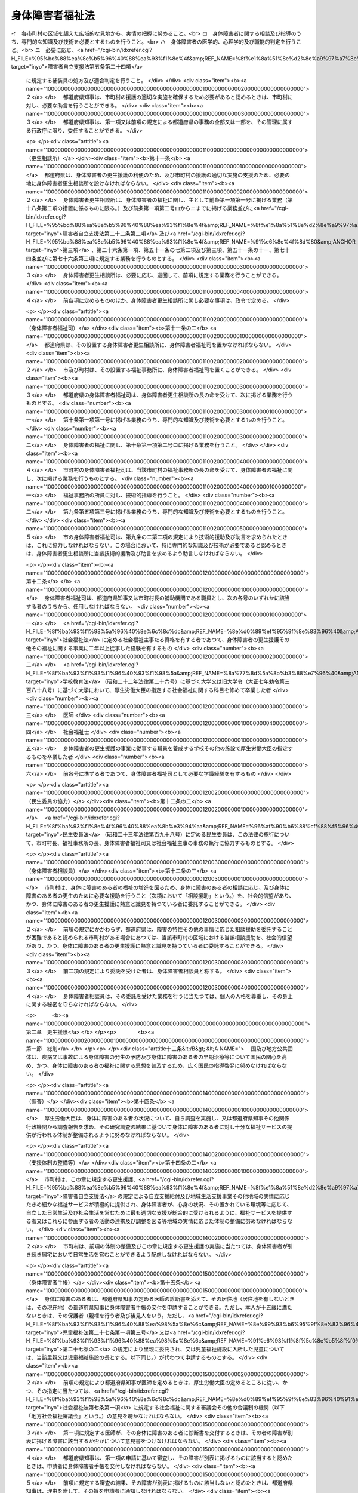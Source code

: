.. _S24HO283:

================
身体障害者福祉法
================

.. raw:: html
    
    
    <b>身体障害者福祉法<br>
    （昭和二十四年十二月二十六日法律第二百八十三号）</b><br><br><div align="right">最終改正：平成二四年六月二七日法律第五一号</div><br><div align="right"><table width="" border="0"><tr><td><font color="RED">（最終改正までの未施行法令）</font></td></tr><tr><td><a href="/cgi-bin/idxmiseko.cgi?H_RYAKU=%8f%ba%93%f1%8e%6c%96%40%93%f1%94%aa%8e%4f&amp;H_NO=%95%bd%90%ac%93%f1%8f%5c%8e%6c%94%4e%98%5a%8c%8e%93%f1%8f%5c%8e%b5%93%fa%96%40%97%a5%91%e6%8c%dc%8f%5c%88%ea%8d%86&amp;H_PATH=/miseko/S24HO283/H24HO051.html" target="inyo">平成二十四年六月二十七日法律第五十一号</a></td><td align="right">（未施行）</td></tr><tr></tr><tr><td align="right">　</td><td></td></tr><tr></tr></table></div><a name="0000000000000000000000000000000000000000000000000000000000000000000000000000000"></a>
    <br>
    　<a href="#1000000000001000000000000000000000000000000000000000000000000000000000000000000" target="data">第一章　総則（第一条―第三条）</a>
    <br>
    　　<a href="#1000000000001000000001000000000000000000000000000000000000000000000000000000000" target="data">第一節　定義（第四条―第五条）</a>
    <br>
    　　<a href="#1000000000001000000002000000000000000000000000000000000000000000000000000000000" target="data">第二節　削除</a>
    <br>
    　　<a href="#1000000000001000000003000000000000000000000000000000000000000000000000000000000" target="data">第三節　実施機関等（第九条―第十二条の三）</a>
    <br>
    　<a href="#1000000000002000000000000000000000000000000000000000000000000000000000000000000" target="data">第二章　更生援護</a>
    <br>
    　　<a href="#1000000000002000000001000000000000000000000000000000000000000000000000000000000" target="data">第一節　総則（第十三条―第十七条の二）  </a>
    <br>
    　　<a href="#1000000000002000000002000000000000000000000000000000000000000000000000000000000" target="data">第二節　障害福祉サービス、障害者支援施設等への入所等の措置（第十八条―第十九条） </a>
    <br>
    　　<a href="#1000000000002000000003000000000000000000000000000000000000000000000000000000000" target="data">第三節　盲導犬等の貸与（第二十条）</a>
    <br>
    　　<a href="#1000000000002000000004000000000000000000000000000000000000000000000000000000000" target="data">第四節　社会参加の促進等（第二十一条―第二十五条の二） </a>
    <br>
    　<a href="#1000000000003000000000000000000000000000000000000000000000000000000000000000000" target="data">第三章　事業及び施設（第二十六条―第三十四条）</a>
    <br>
    　<a href="#1000000000004000000000000000000000000000000000000000000000000000000000000000000" target="data">第四章　費用（第三十五条―第三十八条の二）</a>
    <br>
    　<a href="#1000000000005000000000000000000000000000000000000000000000000000000000000000000" target="data">第五章　雑則（第三十九条―第四十八条） </a>
    <br>
    　<a href="#5000000000000000000000000000000000000000000000000000000000000000000000000000000" target="data">附則（第四十九条・第五十条） </a>
    <br><p>　　　<b><a name="1000000000001000000000000000000000000000000000000000000000000000000000000000000">第一章　総則</a>
    </b>
    </p><p>
    </p><div class="arttitle"><a name="1000000000000000000000000000000000000000000000000100000000000000000000000000000">（法の目的）</a>
    </div><div class="item"><b>第一条</b>
    <a name="1000000000000000000000000000000000000000000000000100000000001000000000000000000"></a>
    　この法律は、<a href="/cgi-bin/idxrefer.cgi?H_FILE=%95%bd%88%ea%8e%b5%96%40%88%ea%93%f1%8e%4f&amp;REF_NAME=%8f%e1%8a%51%8e%d2%8e%a9%97%a7%8e%78%89%87%96%40&amp;ANCHOR_F=&amp;ANCHOR_T=" target="inyo">障害者自立支援法</a>
    （平成十七年法律第百二十三号）と相まつて、身体障害者の自立と社会経済活動への参加を促進するため、身体障害者を援助し、及び必要に応じて保護し、もつて身体障害者の福祉の増進を図ることを目的とする。
    </div>
    
    <p>
    </p><div class="arttitle"><a name="1000000000000000000000000000000000000000000000000200000000000000000000000000000">（自立への努力及び機会の確保）</a>
    </div><div class="item"><b>第二条</b>
    <a name="1000000000000000000000000000000000000000000000000200000000001000000000000000000"></a>
    　すべて身体障害者は、自ら進んでその障害を克服し、その有する能力を活用することにより、社会経済活動に参加することができるように努めなければならない。
    </div>
    <div class="item"><b><a name="1000000000000000000000000000000000000000000000000200000000002000000000000000000">２</a>
    </b>
    　すべて身体障害者は、社会を構成する一員として社会、経済、文化その他あらゆる分野の活動に参加する機会を与えられるものとする。
    </div>
    
    <p>
    </p><div class="arttitle"><a name="1000000000000000000000000000000000000000000000000300000000000000000000000000000">（国、地方公共団体及び国民の責務）</a>
    </div><div class="item"><b>第三条</b>
    <a name="1000000000000000000000000000000000000000000000000300000000001000000000000000000"></a>
    　国及び地方公共団体は、前条に規定する理念が実現されるように配慮して、身体障害者の自立と社会経済活動への参加を促進するための援助と必要な保護（以下「更生援護」という。）を総合的に実施するように努めなければならない。
    </div>
    <div class="item"><b><a name="1000000000000000000000000000000000000000000000000300000000002000000000000000000">２</a>
    </b>
    　国民は、社会連帯の理念に基づき、身体障害者がその障害を克服し、社会経済活動に参加しようとする努力に対し、協力するように努めなければならない。
    </div>
    
    <p>　　　　<b><a name="1000000000001000000001000000000000000000000000000000000000000000000000000000000">第一節　定義 </a>
    </b>
    </p><p>
    </p><div class="arttitle"><a name="1000000000000000000000000000000000000000000000000400000000000000000000000000000">（身体障害者）</a>
    </div><div class="item"><b>第四条</b>
    <a name="1000000000000000000000000000000000000000000000000400000000001000000000000000000"></a>
    　この法律において、「身体障害者」とは、別表に掲げる身体上の障害がある十八歳以上の者であつて、都道府県知事から身体障害者手帳の交付を受けたものをいう。
    </div>
    
    <p>
    </p><div class="arttitle"><a name="1000000000000000000000000000000000000000000000000400200000000000000000000000000">（事業）</a>
    </div><div class="item"><b>第四条の二</b>
    <a name="1000000000000000000000000000000000000000000000000400200000001000000000000000000"></a>
    　この法律において、「身体障害者生活訓練等事業」とは、身体障害者に対する点字又は手話の訓練その他の身体障害者が日常生活又は社会生活を営むために必要な厚生労働省令で定める訓練その他の援助を提供する事業をいう。 
    </div>
    <div class="item"><b><a name="1000000000000000000000000000000000000000000000000400200000002000000000000000000">２</a>
    </b>
    　この法律において、「手話通訳事業」とは、聴覚、言語機能又は音声機能の障害のため、音声言語により意思疎通を図ることに支障がある身体障害者（以下この項において「聴覚障害者等」という。）につき、手話通訳等（手話その他厚生労働省令で定める方法により聴覚障害者等とその他の者の意思疎通を仲介することをいう。第三十四条において同じ。）に関する便宜を供与する事業をいう。
    </div>
    <div class="item"><b><a name="1000000000000000000000000000000000000000000000000400200000003000000000000000000">３</a>
    </b>
    　この法律において、「介助犬訓練事業」とは、介助犬（<a href="/cgi-bin/idxrefer.cgi?H_FILE=%95%bd%88%ea%8e%6c%96%40%8e%6c%8b%e3&amp;REF_NAME=%90%67%91%cc%8f%e1%8a%51%8e%d2%95%e2%8f%95%8c%a2%96%E8%BA%AB%E4%BD%93%E9%9A%9C%E5%AE%B3%E8%80%85%E8%A3%9C%E5%8A%A9%E7%8A%AC%E6%B3%95&lt;/A&gt;%0A%EF%BC%88%E5%B9%B3%E6%88%90%E5%8D%81%E5%9B%9B%E5%B9%B4%E6%B3%95%E5%BE%8B%E7%AC%AC%E5%9B%9B%E5%8D%81%E4%B9%9D%E5%8F%B7%EF%BC%89&lt;A%20HREF=" target="inyo">第二条第三項</a>
    に規定する介助犬をいう。以下同じ。）の訓練を行うとともに、肢体の不自由な身体障害者に対し、介助犬の利用に必要な訓練を行う事業をいい、「聴導犬訓練事業」とは、聴導犬（<a href="/cgi-bin/idxrefer.cgi?H_FILE=%95%bd%88%ea%8e%6c%96%40%8e%6c%8b%e3&amp;REF_NAME=%93%af%8f%f0%91%e6%8e%6c%8d%80&amp;ANCHOR_F=1000000000000000000000000000000000000000000000000200000000004000000000000000000&amp;ANCHOR_T=1000000000000000000000000000000000000000000000000200000000004000000000000000000#1000000000000000000000000000000000000000000000000200000000004000000000000000000" target="inyo">同条第四項</a>
    に規定する聴導犬をいう。以下同じ。）の訓練を行うとともに、聴覚障害のある身体障害者に対し、聴導犬の利用に必要な訓練を行う事業をいう。
    </div>
    
    <p>
    </p><div class="arttitle"><a name="1000000000000000000000000000000000000000000000000500000000000000000000000000000">（施設）</a>
    </div><div class="item"><b>第五条</b>
    <a name="1000000000000000000000000000000000000000000000000500000000001000000000000000000"></a>
    　この法律において、「身体障害者社会参加支援施設」とは、身体障害者福祉センター、補装具製作施設、盲導犬訓練施設及び視聴覚障害者情報提供施設をいう。
    </div>
    <div class="item"><b><a name="1000000000000000000000000000000000000000000000000500000000002000000000000000000">２</a>
    </b>
    　この法律において、「医療保健施設」とは、<a href="/cgi-bin/idxrefer.cgi?H_FILE=%8f%ba%93%f1%93%f1%96%40%88%ea%81%5a%88%ea&amp;REF_NAME=%92%6e%88%e6%95%db%8c%92%96%40&amp;ANCHOR_F=&amp;ANCHOR_T=" target="inyo">地域保健法</a>
    （昭和二十二年法律第百一号）に基づく保健所並びに<a href="/cgi-bin/idxrefer.cgi?H_FILE=%8f%ba%93%f1%8e%4f%96%40%93%f1%81%5a%8c%dc&amp;REF_NAME=%88%e3%97%c3%96%40&amp;ANCHOR_F=&amp;ANCHOR_T=" target="inyo">医療法</a>
    （昭和二十三年法律第二百五号）に規定する病院及び診療所をいう。
    </div>
    
    
    <p>　　　　<b><a name="1000000000001000000002000000000000000000000000000000000000000000000000000000000">第二節　削除</a>
    </b>
    </p><p>
    </p><div class="item"><b><a name="1000000000000000000000000000000000000000000000000600000000000000000000000000000">第六条</a>
    </b>
    <a name="1000000000000000000000000000000000000000000000000600000000001000000000000000000"></a>
    　削除
    </div>
    
    <p>
    </p><div class="item"><b><a name="1000000000000000000000000000000000000000000000000700000000000000000000000000000">第七条</a>
    </b>
    <a name="1000000000000000000000000000000000000000000000000700000000001000000000000000000"></a>
    　削除
    </div>
    
    <p>
    </p><div class="item"><b><a name="1000000000000000000000000000000000000000000000000800000000000000000000000000000">第八条</a>
    </b>
    <a name="1000000000000000000000000000000000000000000000000800000000001000000000000000000"></a>
    　削除
    </div>
    
    
    <p>　　　　<b><a name="1000000000001000000003000000000000000000000000000000000000000000000000000000000">第三節　実施機関等</a>
    </b>
    </p><p>
    </p><div class="arttitle"><a name="1000000000000000000000000000000000000000000000000900000000000000000000000000000">（援護の実施者）</a>
    </div><div class="item"><b>第九条</b>
    <a name="1000000000000000000000000000000000000000000000000900000000001000000000000000000"></a>
    　この法律に定める身体障害者又はその介護を行う者に対する援護は、その身体障害者の居住地の市町村（特別区を含む。以下同じ。）が行うものとする。ただし、身体障害者が居住地を有しないか、又は明らかでない者であるときは、その身体障害者の現在地の市町村が行うものとする。
    </div>
    <div class="item"><b><a name="1000000000000000000000000000000000000000000000000900000000002000000000000000000">２</a>
    </b>
    　前項の規定にかかわらず、第十八条第二項の規定により入所措置が採られて又は<a href="/cgi-bin/idxrefer.cgi?H_FILE=%95%bd%88%ea%8e%b5%96%40%88%ea%93%f1%8e%4f&amp;REF_NAME=%8f%e1%8a%51%8e%d2%8e%a9%97%a7%8e%78%89%87%96%40%91%e6%93%f1%8f%5c%8b%e3%8f%f0%91%e6%88%ea%8d%80&amp;ANCHOR_F=1000000000000000000000000000000000000000000000002900000000001000000000000000000&amp;ANCHOR_T=1000000000000000000000000000000000000000000000002900000000001000000000000000000#1000000000000000000000000000000000000000000000002900000000001000000000000000000" target="inyo">障害者自立支援法第二十九条第一項</a>
    若しくは<a href="/cgi-bin/idxrefer.cgi?H_FILE=%95%bd%88%ea%8e%b5%96%40%88%ea%93%f1%8e%4f&amp;REF_NAME=%91%e6%8e%4f%8f%5c%8f%f0%91%e6%88%ea%8d%80&amp;ANCHOR_F=1000000000000000000000000000000000000000000000003000000000001000000000000000000&amp;ANCHOR_T=1000000000000000000000000000000000000000000000003000000000001000000000000000000#1000000000000000000000000000000000000000000000003000000000001000000000000000000" target="inyo">第三十条第一項</a>
    の規定により<a href="/cgi-bin/idxrefer.cgi?H_FILE=%95%bd%88%ea%8e%b5%96%40%88%ea%93%f1%8e%4f&amp;REF_NAME=%93%af%96%40%91%e6%8f%5c%8b%e3%8f%f0%91%e6%88%ea%8d%80&amp;ANCHOR_F=1000000000000000000000000000000000000000000000001900000000001000000000000000000&amp;ANCHOR_T=1000000000000000000000000000000000000000000000001900000000001000000000000000000#1000000000000000000000000000000000000000000000001900000000001000000000000000000" target="inyo">同法第十九条第一項</a>
    に規定する介護給付費等（次項及び第十八条において「介護給付費等」という。）の支給を受けて<a href="/cgi-bin/idxrefer.cgi?H_FILE=%95%bd%88%ea%8e%b5%96%40%88%ea%93%f1%8e%4f&amp;REF_NAME=%93%af%96%40%91%e6%8c%dc%8f%f0%91%e6%88%ea%8d%80&amp;ANCHOR_F=1000000000000000000000000000000000000000000000000500000000001000000000000000000&amp;ANCHOR_T=1000000000000000000000000000000000000000000000000500000000001000000000000000000#1000000000000000000000000000000000000000000000000500000000001000000000000000000" target="inyo">同法第五条第一項</a>
    若しくは<a href="/cgi-bin/idxrefer.cgi?H_FILE=%95%bd%88%ea%8e%b5%96%40%88%ea%93%f1%8e%4f&amp;REF_NAME=%91%e6%98%5a%8d%80&amp;ANCHOR_F=1000000000000000000000000000000000000000000000000500000000006000000000000000000&amp;ANCHOR_T=1000000000000000000000000000000000000000000000000500000000006000000000000000000#1000000000000000000000000000000000000000000000000500000000006000000000000000000" target="inyo">第六項</a>
    の厚生労働省令で定める施設又は<a href="/cgi-bin/idxrefer.cgi?H_FILE=%95%bd%88%ea%8e%b5%96%40%88%ea%93%f1%8e%4f&amp;REF_NAME=%93%af%8f%f0%91%e6%8f%5c%93%f1%8d%80&amp;ANCHOR_F=1000000000000000000000000000000000000000000000000500000000012000000000000000000&amp;ANCHOR_T=1000000000000000000000000000000000000000000000000500000000012000000000000000000#1000000000000000000000000000000000000000000000000500000000012000000000000000000" target="inyo">同条第十二項</a>
    に規定する障害者支援施設（以下「障害者支援施設」という。）に入所している身体障害者及び<a href="/cgi-bin/idxrefer.cgi?H_FILE=%8f%ba%93%f1%8c%dc%96%40%88%ea%8e%6c%8e%6c&amp;REF_NAME=%90%b6%8a%88%95%db%8c%ec%96%40&amp;ANCHOR_F=&amp;ANCHOR_T=" target="inyo">生活保護法</a>
    （昭和二十五年法律第百四十四号）<a href="/cgi-bin/idxrefer.cgi?H_FILE=%8f%ba%93%f1%8c%dc%96%40%88%ea%8e%6c%8e%6c&amp;REF_NAME=%91%e6%8e%4f%8f%5c%8f%f0%91%e6%88%ea%8d%80&amp;ANCHOR_F=1000000000000000000000000000000000000000000000003000000000001000000000000000000&amp;ANCHOR_T=1000000000000000000000000000000000000000000000003000000000001000000000000000000#1000000000000000000000000000000000000000000000003000000000001000000000000000000" target="inyo">第三十条第一項</a>
    ただし書の規定により入所している身体障害者（以下この項において「特定施設入所身体障害者」という。）については、その者が<a href="/cgi-bin/idxrefer.cgi?H_FILE=%95%bd%88%ea%8e%b5%96%40%88%ea%93%f1%8e%4f&amp;REF_NAME=%8f%e1%8a%51%8e%d2%8e%a9%97%a7%8e%78%89%87%96%40%91%e6%8c%dc%8f%f0%91%e6%88%ea%8d%80&amp;ANCHOR_F=1000000000000000000000000000000000000000000000000500000000001000000000000000000&amp;ANCHOR_T=1000000000000000000000000000000000000000000000000500000000001000000000000000000#1000000000000000000000000000000000000000000000000500000000001000000000000000000" target="inyo">障害者自立支援法第五条第一項</a>
    若しくは<a href="/cgi-bin/idxrefer.cgi?H_FILE=%95%bd%88%ea%8e%b5%96%40%88%ea%93%f1%8e%4f&amp;REF_NAME=%91%e6%98%5a%8d%80&amp;ANCHOR_F=1000000000000000000000000000000000000000000000000500000000006000000000000000000&amp;ANCHOR_T=1000000000000000000000000000000000000000000000000500000000006000000000000000000#1000000000000000000000000000000000000000000000000500000000006000000000000000000" target="inyo">第六項</a>
    の厚生労働省令で定める施設、障害者支援施設又は<a href="/cgi-bin/idxrefer.cgi?H_FILE=%8f%ba%93%f1%8c%dc%96%40%88%ea%8e%6c%8e%6c&amp;REF_NAME=%90%b6%8a%88%95%db%8c%ec%96%40%91%e6%8e%4f%8f%5c%8f%f0%91%e6%88%ea%8d%80&amp;ANCHOR_F=1000000000000000000000000000000000000000000000003000000000001000000000000000000&amp;ANCHOR_T=1000000000000000000000000000000000000000000000003000000000001000000000000000000#1000000000000000000000000000000000000000000000003000000000001000000000000000000" target="inyo">生活保護法第三十条第一項</a>
    ただし書に規定する施設（以下この条において「特定施設」という。）への入所前に有した居住地（継続して二以上の特定施設に入所している特定施設入所身体障害者（以下この項において「継続入所身体障害者」という。）については、最初に入所した特定施設への入所前に有した居住地）の市町村が、この法律に定める援護を行うものとする。ただし、特定施設への入所前に居住地を有しないか、又は明らかでなかつた特定施設入所身体障害者については、入所前におけるその者の所在地（継続入所身体障害者については、最初に入所した特定施設への入所前に有した所在地）の市町村が、この法律に定める援護を行うものとする。
    </div>
    <div class="item"><b><a name="1000000000000000000000000000000000000000000000000900000000003000000000000000000">３</a>
    </b>
    　前二項の規定にかかわらず、<a href="/cgi-bin/idxrefer.cgi?H_FILE=%8f%ba%93%f1%93%f1%96%40%88%ea%98%5a%8e%6c&amp;REF_NAME=%8e%99%93%b6%95%9f%8e%83%96%40&amp;ANCHOR_F=&amp;ANCHOR_T=" target="inyo">児童福祉法</a>
    （昭和二十二年法律第百六十四号）<a href="/cgi-bin/idxrefer.cgi?H_FILE=%8f%ba%93%f1%93%f1%96%40%88%ea%98%5a%8e%6c&amp;REF_NAME=%91%e6%93%f1%8f%5c%8e%6c%8f%f0%82%cc%93%f1%91%e6%88%ea%8d%80&amp;ANCHOR_F=1000000000000000000000000000000000000000000000002400200000001000000000000000000&amp;ANCHOR_T=1000000000000000000000000000000000000000000000002400200000001000000000000000000#1000000000000000000000000000000000000000000000002400200000001000000000000000000" target="inyo">第二十四条の二第一項</a>
    若しくは<a href="/cgi-bin/idxrefer.cgi?H_FILE=%8f%ba%93%f1%93%f1%96%40%88%ea%98%5a%8e%6c&amp;REF_NAME=%91%e6%93%f1%8f%5c%8e%6c%8f%f0%82%cc%93%f1%8f%5c%8e%6c%91%e6%88%ea%8d%80&amp;ANCHOR_F=1000000000000000000000000000000000000000000000002402400000001000000000000000000&amp;ANCHOR_T=1000000000000000000000000000000000000000000000002402400000001000000000000000000#1000000000000000000000000000000000000000000000002402400000001000000000000000000" target="inyo">第二十四条の二十四第一項</a>
    の規定により障害児入所給付費の支給を受けて又は<a href="/cgi-bin/idxrefer.cgi?H_FILE=%8f%ba%93%f1%93%f1%96%40%88%ea%98%5a%8e%6c&amp;REF_NAME=%93%af%96%40%91%e6%93%f1%8f%5c%8e%b5%8f%f0%91%e6%88%ea%8d%80%91%e6%8e%4f%8d%86&amp;ANCHOR_F=1000000000000000000000000000000000000000000000002700000000001000000003000000000&amp;ANCHOR_T=1000000000000000000000000000000000000000000000002700000000001000000003000000000#1000000000000000000000000000000000000000000000002700000000001000000003000000000" target="inyo">同法第二十七条第一項第三号</a>
    若しくは<a href="/cgi-bin/idxrefer.cgi?H_FILE=%8f%ba%93%f1%93%f1%96%40%88%ea%98%5a%8e%6c&amp;REF_NAME=%91%e6%93%f1%8d%80&amp;ANCHOR_F=1000000000000000000000000000000000000000000000002700000000002000000000000000000&amp;ANCHOR_T=1000000000000000000000000000000000000000000000002700000000002000000000000000000#1000000000000000000000000000000000000000000000002700000000002000000000000000000" target="inyo">第二項</a>
    の規定により措置（<a href="/cgi-bin/idxrefer.cgi?H_FILE=%8f%ba%93%f1%93%f1%96%40%88%ea%98%5a%8e%6c&amp;REF_NAME=%93%af%96%40%91%e6%8e%4f%8f%5c%88%ea%8f%f0%91%e6%8e%6c%8d%80&amp;ANCHOR_F=1000000000000000000000000000000000000000000000003100000000004000000000000000000&amp;ANCHOR_T=1000000000000000000000000000000000000000000000003100000000004000000000000000000#1000000000000000000000000000000000000000000000003100000000004000000000000000000" target="inyo">同法第三十一条第四項</a>
    の規定により<a href="/cgi-bin/idxrefer.cgi?H_FILE=%8f%ba%93%f1%93%f1%96%40%88%ea%98%5a%8e%6c&amp;REF_NAME=%93%af%96%40%91%e6%93%f1%8f%5c%8e%b5%8f%f0%91%e6%88%ea%8d%80%91%e6%8e%4f%8d%86&amp;ANCHOR_F=1000000000000000000000000000000000000000000000002700000000001000000003000000000&amp;ANCHOR_T=1000000000000000000000000000000000000000000000002700000000001000000003000000000#1000000000000000000000000000000000000000000000002700000000001000000003000000000" target="inyo">同法第二十七条第一項第三号</a>
    又は<a href="/cgi-bin/idxrefer.cgi?H_FILE=%8f%ba%93%f1%93%f1%96%40%88%ea%98%5a%8e%6c&amp;REF_NAME=%91%e6%93%f1%8d%80&amp;ANCHOR_F=1000000000000000000000000000000000000000000000002700000000002000000000000000000&amp;ANCHOR_T=1000000000000000000000000000000000000000000000002700000000002000000000000000000#1000000000000000000000000000000000000000000000002700000000002000000000000000000" target="inyo">第二項</a>
    に規定する措置とみなされる場合を含む。）が採られて<a href="/cgi-bin/idxrefer.cgi?H_FILE=%95%bd%88%ea%8e%b5%96%40%88%ea%93%f1%8e%4f&amp;REF_NAME=%8f%e1%8a%51%8e%d2%8e%a9%97%a7%8e%78%89%87%96%40%91%e6%8c%dc%8f%f0%91%e6%88%ea%8d%80&amp;ANCHOR_F=1000000000000000000000000000000000000000000000000500000000001000000000000000000&amp;ANCHOR_T=1000000000000000000000000000000000000000000000000500000000001000000000000000000#1000000000000000000000000000000000000000000000000500000000001000000000000000000" target="inyo">障害者自立支援法第五条第一項</a>
    の厚生労働省令で定める施設に入所していた身体障害者又は身体に障害のある<a href="/cgi-bin/idxrefer.cgi?H_FILE=%8f%ba%93%f1%93%f1%96%40%88%ea%98%5a%8e%6c&amp;REF_NAME=%8e%99%93%b6%95%9f%8e%83%96%40%91%e6%8e%6c%8f%f0%91%e6%88%ea%8d%80&amp;ANCHOR_F=1000000000000000000000000000000000000000000000000400000000001000000000000000000&amp;ANCHOR_T=1000000000000000000000000000000000000000000000000400000000001000000000000000000#1000000000000000000000000000000000000000000000000400000000001000000000000000000" target="inyo">児童福祉法第四条第一項</a>
    に規定する児童（以下この項において「身体障害者等」という。）が、継続して、第十八条第二項の規定により入所措置が採られて、<a href="/cgi-bin/idxrefer.cgi?H_FILE=%95%bd%88%ea%8e%b5%96%40%88%ea%93%f1%8e%4f&amp;REF_NAME=%8f%e1%8a%51%8e%d2%8e%a9%97%a7%8e%78%89%87%96%40%91%e6%93%f1%8f%5c%8b%e3%8f%f0%91%e6%88%ea%8d%80&amp;ANCHOR_F=1000000000000000000000000000000000000000000000002900000000001000000000000000000&amp;ANCHOR_T=1000000000000000000000000000000000000000000000002900000000001000000000000000000#1000000000000000000000000000000000000000000000002900000000001000000000000000000" target="inyo">障害者自立支援法第二十九条第一項</a>
    若しくは<a href="/cgi-bin/idxrefer.cgi?H_FILE=%95%bd%88%ea%8e%b5%96%40%88%ea%93%f1%8e%4f&amp;REF_NAME=%91%e6%8e%4f%8f%5c%8f%f0%91%e6%88%ea%8d%80&amp;ANCHOR_F=1000000000000000000000000000000000000000000000003000000000001000000000000000000&amp;ANCHOR_T=1000000000000000000000000000000000000000000000003000000000001000000000000000000#1000000000000000000000000000000000000000000000003000000000001000000000000000000" target="inyo">第三十条第一項</a>
    の規定により介護給付費等の支給を受けて、又は<a href="/cgi-bin/idxrefer.cgi?H_FILE=%8f%ba%93%f1%8c%dc%96%40%88%ea%8e%6c%8e%6c&amp;REF_NAME=%90%b6%8a%88%95%db%8c%ec%96%40%91%e6%8e%4f%8f%5c%8f%f0%91%e6%88%ea%8d%80&amp;ANCHOR_F=1000000000000000000000000000000000000000000000003000000000001000000000000000000&amp;ANCHOR_T=1000000000000000000000000000000000000000000000003000000000001000000000000000000#1000000000000000000000000000000000000000000000003000000000001000000000000000000" target="inyo">生活保護法第三十条第一項</a>
    ただし書の規定により特定施設に入所した場合は、当該身体障害者等が満十八歳となる日の前日に当該身体障害者等の保護者であつた者（以下この項において「保護者であつた者」という。）が有した居住地の市町村が、この法律に定める援護を行うものとする。ただし、当該身体障害者等が満十八歳となる日の前日に保護者であつた者がいないか、保護者であつた者が居住地を有しないか、又は保護者であつた者の居住地が明らかでない身体障害者等については、当該身体障害者等が満十八歳となる日の前日におけるその者の所在地の市町村がこの法律に定める援護を行うものとする。
    </div>
    <div class="item"><b><a name="1000000000000000000000000000000000000000000000000900000000004000000000000000000">４</a>
    </b>
    　前二項の規定の適用を受ける身体障害者が入所している特定施設の設置者は、当該特定施設の所在する市町村及び当該身体障害者に対しこの法律に定める援護を行う市町村に必要な協力をしなければならない。
    </div>
    <div class="item"><b><a name="1000000000000000000000000000000000000000000000000900000000005000000000000000000">５</a>
    </b>
    　市町村は、この法律の施行に関し、次に掲げる業務を行わなければならない。
    <div class="number"><b><a name="1000000000000000000000000000000000000000000000000900000000005000000001000000000">一</a>
    </b>
    　身体に障害のある者を発見して、又はその相談に応じて、その福祉の増進を図るために必要な指導を行うこと。
    </div>
    <div class="number"><b><a name="1000000000000000000000000000000000000000000000000900000000005000000002000000000">二</a>
    </b>
    　身体障害者の福祉に関し、必要な情報の提供を行うこと。
    </div>
    <div class="number"><b><a name="1000000000000000000000000000000000000000000000000900000000005000000003000000000">三</a>
    </b>
    　身体障害者の相談に応じ、その生活の実情、環境等を調査し、更生援護の必要の有無及びその種類を判断し、本人に対して、直接に、又は間接に、社会的更生の方途を指導すること並びにこれに付随する業務を行うこと。
    </div>
    </div>
    <div class="item"><b><a name="1000000000000000000000000000000000000000000000000900000000006000000000000000000">６</a>
    </b>
    　市町村は、前項第二号の規定による情報の提供並びに同項第三号の規定による相談及び指導のうち主として居宅において日常生活を営む身体障害者及びその介護を行う者に係るものについては、これを<a href="/cgi-bin/idxrefer.cgi?H_FILE=%95%bd%88%ea%8e%b5%96%40%88%ea%93%f1%8e%4f&amp;REF_NAME=%8f%e1%8a%51%8e%d2%8e%a9%97%a7%8e%78%89%87%96%40%91%e6%8c%dc%8f%f0%91%e6%8f%5c%8e%b5%8d%80&amp;ANCHOR_F=1000000000000000000000000000000000000000000000000500000000017000000000000000000&amp;ANCHOR_T=1000000000000000000000000000000000000000000000000500000000017000000000000000000#1000000000000000000000000000000000000000000000000500000000017000000000000000000" target="inyo">障害者自立支援法第五条第十七項</a>
    に規定する一般相談支援事業又は特定相談支援事業を行う当該市町村以外の者に委託することができる。
    </div>
    <div class="item"><b><a name="1000000000000000000000000000000000000000000000000900000000007000000000000000000">７</a>
    </b>
    　その設置する福祉事務所（<a href="/cgi-bin/idxrefer.cgi?H_FILE=%8f%ba%93%f1%98%5a%96%40%8e%6c%8c%dc&amp;REF_NAME=%8e%d0%89%ef%95%9f%8e%83%96%40&amp;ANCHOR_F=&amp;ANCHOR_T=" target="inyo">社会福祉法</a>
    （昭和二十六年法律第四十五号）に定める福祉に関する事務所をいう。以下同じ。）に身体障害者の福祉に関する事務をつかさどる職員（以下「身体障害者福祉司」という。）を置いていない市町村の長及び福祉事務所を設置していない町村の長は、第五項第三号に掲げる業務のうち専門的な知識及び技術を必要とするもの（次条第二項及び第三項において「専門的相談指導」という。）については、身体障害者の更生援護に関する相談所（以下「身体障害者更生相談所」という。）の技術的援助及び助言を求めなければならない。
    </div>
    <div class="item"><b><a name="1000000000000000000000000000000000000000000000000900000000008000000000000000000">８</a>
    </b>
    　市町村長（特別区の区長を含む。以下同じ。）は、第五項第三号に掲げる業務を行うに当たつて、特に医学的、心理学的及び職能的判定を必要とする場合には、身体障害者更生相談所の判定を求めなければならない。
    </div>
    <div class="item"><b><a name="1000000000000000000000000000000000000000000000000900000000009000000000000000000">９</a>
    </b>
    　市町村長は、この法律の規定による市町村の事務の全部又は一部をその管理に属する行政庁に委任することができる。
    </div>
    
    <p>
    </p><div class="arttitle"><a name="1000000000000000000000000000000000000000000000000900200000000000000000000000000">（市町村の福祉事務所）</a>
    </div><div class="item"><b>第九条の二</b>
    <a name="1000000000000000000000000000000000000000000000000900200000001000000000000000000"></a>
    　市町村の設置する福祉事務所又はその長は、この法律の施行に関し、主として前条第五項各号に掲げる業務又は同条第七項及び第八項の規定による市町村長の業務を行うものとする。
    </div>
    <div class="item"><b><a name="1000000000000000000000000000000000000000000000000900200000002000000000000000000">２</a>
    </b>
    　市の設置する福祉事務所に身体障害者福祉司を置いている福祉事務所があるときは、当該市の身体障害者福祉司を置いていない福祉事務所の長は、専門的相談指導については、当該市の身体障害者福祉司の技術的援助及び助言を求めなければならない。
    </div>
    <div class="item"><b><a name="1000000000000000000000000000000000000000000000000900200000003000000000000000000">３</a>
    </b>
    　市町村の設置する福祉事務所のうち身体障害者福祉司を置いている福祉事務所の長は、専門的相談指導を行うに当たつて、特に専門的な知識及び技術を必要とする場合には、身体障害者更生相談所の技術的援助及び助言を求めなければならない。
    </div>
    
    <p>
    </p><div class="arttitle"><a name="1000000000000000000000000000000000000000000000001000000000000000000000000000000">（連絡調整等の実施者）</a>
    </div><div class="item"><b>第十条</b>
    <a name="1000000000000000000000000000000000000000000000001000000000001000000000000000000"></a>
    　都道府県は、この法律の施行に関し、次に掲げる業務を行わなければならない。
    <div class="number"><b><a name="1000000000000000000000000000000000000000000000001000000000001000000001000000000">一</a>
    </b>
    　市町村の援護の実施に関し、市町村相互間の連絡調整、市町村に対する情報の提供その他必要な援助を行うこと及びこれらに付随する業務を行うこと。
    </div>
    <div class="number"><b><a name="1000000000000000000000000000000000000000000000001000000000001000000002000000000">二</a>
    </b>
    　身体障害者の福祉に関し、主として次に掲げる業務を行うこと。<br>イ　各市町村の区域を超えた広域的な見地から、実情の把握に努めること。<br>ロ　身体障害者に関する相談及び指導のうち、専門的な知識及び技術を必要とするものを行うこと。<br>ハ　身体障害者の医学的、心理学的及び職能的判定を行うこと。<br>ニ　必要に応じ、<a href="/cgi-bin/idxrefer.cgi?H_FILE=%95%bd%88%ea%8e%b5%96%40%88%ea%93%f1%8e%4f&amp;REF_NAME=%8f%e1%8a%51%8e%d2%8e%a9%97%a7%8e%78%89%87%96%40%91%e6%8c%dc%8f%f0%91%e6%93%f1%8f%5c%8e%6c%8d%80&amp;ANCHOR_F=1000000000000000000000000000000000000000000000000500000000024000000000000000000&amp;ANCHOR_T=1000000000000000000000000000000000000000000000000500000000024000000000000000000#1000000000000000000000000000000000000000000000000500000000024000000000000000000" target="inyo">障害者自立支援法第五条第二十四項</a>
    に規定する補装具の処方及び適合判定を行うこと。 
    </div>
    </div>
    <div class="item"><b><a name="1000000000000000000000000000000000000000000000001000000000002000000000000000000">２</a>
    </b>
    　都道府県知事は、市町村の援護の適切な実施を確保するため必要があると認めるときは、市町村に対し、必要な助言を行うことができる。
    </div>
    <div class="item"><b><a name="1000000000000000000000000000000000000000000000001000000000003000000000000000000">３</a>
    </b>
    　都道府県知事は、第一項又は前項の規定による都道府県の事務の全部又は一部を、その管理に属する行政庁に限り、委任することができる。
    </div>
    
    <p>
    </p><div class="arttitle"><a name="1000000000000000000000000000000000000000000000001100000000000000000000000000000">（更生相談所）</a>
    </div><div class="item"><b>第十一条</b>
    <a name="1000000000000000000000000000000000000000000000001100000000001000000000000000000"></a>
    　都道府県は、身体障害者の更生援護の利便のため、及び市町村の援護の適切な実施の支援のため、必要の地に身体障害者更生相談所を設けなければならない。
    </div>
    <div class="item"><b><a name="1000000000000000000000000000000000000000000000001100000000002000000000000000000">２</a>
    </b>
    　身体障害者更生相談所は、身体障害者の福祉に関し、主として前条第一項第一号に掲げる業務（第十八条第二項の措置に係るものに限る。）及び前条第一項第二号ロからニまでに掲げる業務並びに<a href="/cgi-bin/idxrefer.cgi?H_FILE=%95%bd%88%ea%8e%b5%96%40%88%ea%93%f1%8e%4f&amp;REF_NAME=%8f%e1%8a%51%8e%d2%8e%a9%97%a7%8e%78%89%87%96%40%91%e6%93%f1%8f%5c%93%f1%8f%f0%91%e6%93%f1%8d%80&amp;ANCHOR_F=1000000000000000000000000000000000000000000000002200000000002000000000000000000&amp;ANCHOR_T=1000000000000000000000000000000000000000000000002200000000002000000000000000000#1000000000000000000000000000000000000000000000002200000000002000000000000000000" target="inyo">障害者自立支援法第二十二条第二項</a>
    及び<a href="/cgi-bin/idxrefer.cgi?H_FILE=%95%bd%88%ea%8e%b5%96%40%88%ea%93%f1%8e%4f&amp;REF_NAME=%91%e6%8e%4f%8d%80&amp;ANCHOR_F=1000000000000000000000000000000000000000000000002200000000003000000000000000000&amp;ANCHOR_T=1000000000000000000000000000000000000000000000002200000000003000000000000000000#1000000000000000000000000000000000000000000000002200000000003000000000000000000" target="inyo">第三項</a>
    、第二十六条第一項、第五十一条の七第二項及び第三項、第五十一条の十一、第七十四条並びに第七十六条第三項に規定する業務を行うものとする。
    </div>
    <div class="item"><b><a name="1000000000000000000000000000000000000000000000001100000000003000000000000000000">３</a>
    </b>
    　身体障害者更生相談所は、必要に応じ、巡回して、前項に規定する業務を行うことができる。
    </div>
    <div class="item"><b><a name="1000000000000000000000000000000000000000000000001100000000004000000000000000000">４</a>
    </b>
    　前各項に定めるもののほか、身体障害者更生相談所に関し必要な事項は、政令で定める。
    </div>
    
    <p>
    </p><div class="arttitle"><a name="1000000000000000000000000000000000000000000000001100200000000000000000000000000">（身体障害者福祉司）</a>
    </div><div class="item"><b>第十一条の二</b>
    <a name="1000000000000000000000000000000000000000000000001100200000001000000000000000000"></a>
    　都道府県は、その設置する身体障害者更生相談所に、身体障害者福祉司を置かなければならない。
    </div>
    <div class="item"><b><a name="1000000000000000000000000000000000000000000000001100200000002000000000000000000">２</a>
    </b>
    　市及び町村は、その設置する福祉事務所に、身体障害者福祉司を置くことができる。
    </div>
    <div class="item"><b><a name="1000000000000000000000000000000000000000000000001100200000003000000000000000000">３</a>
    </b>
    　都道府県の身体障害者福祉司は、身体障害者更生相談所の長の命を受けて、次に掲げる業務を行うものとする。
    <div class="number"><b><a name="1000000000000000000000000000000000000000000000001100200000003000000001000000000">一</a>
    </b>
    　第十条第一項第一号に掲げる業務のうち、専門的な知識及び技術を必要とするものを行うこと。
    </div>
    <div class="number"><b><a name="1000000000000000000000000000000000000000000000001100200000003000000002000000000">二</a>
    </b>
    　身体障害者の福祉に関し、第十条第一項第二号ロに掲げる業務を行うこと。 
    </div>
    </div>
    <div class="item"><b><a name="1000000000000000000000000000000000000000000000001100200000004000000000000000000">４</a>
    </b>
    　市町村の身体障害者福祉司は、当該市町村の福祉事務所の長の命を受けて、身体障害者の福祉に関し、次に掲げる業務を行うものとする。
    <div class="number"><b><a name="1000000000000000000000000000000000000000000000001100200000004000000001000000000">一</a>
    </b>
    　福祉事務所の所員に対し、技術的指導を行うこと。
    </div>
    <div class="number"><b><a name="1000000000000000000000000000000000000000000000001100200000004000000002000000000">二</a>
    </b>
    　第九条第五項第三号に掲げる業務のうち、専門的な知識及び技術を必要とするものを行うこと。
    </div>
    </div>
    <div class="item"><b><a name="1000000000000000000000000000000000000000000000001100200000005000000000000000000">５</a>
    </b>
    　市の身体障害者福祉司は、第九条の二第二項の規定により技術的援助及び助言を求められたときは、これに協力しなければならない。この場合において、特に専門的な知識及び技術が必要であると認めるときは、身体障害者更生相談所に当該技術的援助及び助言を求めるよう助言しなければならない。
    </div>
    
    <p>
    </p><div class="item"><b><a name="1000000000000000000000000000000000000000000000001200000000000000000000000000000">第十二条</a>
    </b>
    <a name="1000000000000000000000000000000000000000000000001200000000001000000000000000000"></a>
    　身体障害者福祉司は、都道府県知事又は市町村長の補助機関である職員とし、次の各号のいずれかに該当する者のうちから、任用しなければならない。
    <div class="number"><b><a name="1000000000000000000000000000000000000000000000001200000000001000000001000000000">一</a>
    </b>
    　<a href="/cgi-bin/idxrefer.cgi?H_FILE=%8f%ba%93%f1%98%5a%96%40%8e%6c%8c%dc&amp;REF_NAME=%8e%d0%89%ef%95%9f%8e%83%96%40&amp;ANCHOR_F=&amp;ANCHOR_T=" target="inyo">社会福祉法</a>
    に定める社会福祉主事たる資格を有する者であつて、身体障害者の更生援護その他その福祉に関する事業に二年以上従事した経験を有するもの
    </div>
    <div class="number"><b><a name="1000000000000000000000000000000000000000000000001200000000001000000002000000000">二</a>
    </b>
    　<a href="/cgi-bin/idxrefer.cgi?H_FILE=%8f%ba%93%f1%93%f1%96%40%93%f1%98%5a&amp;REF_NAME=%8a%77%8d%5a%8b%b3%88%e7%96%40&amp;ANCHOR_F=&amp;ANCHOR_T=" target="inyo">学校教育法</a>
    （昭和二十二年法律第二十六号）に基づく大学又は旧大学令（大正七年勅令第三百八十八号）に基づく大学において、厚生労働大臣の指定する社会福祉に関する科目を修めて卒業した者
    </div>
    <div class="number"><b><a name="1000000000000000000000000000000000000000000000001200000000001000000003000000000">三</a>
    </b>
    　医師
    </div>
    <div class="number"><b><a name="1000000000000000000000000000000000000000000000001200000000001000000004000000000">四</a>
    </b>
    　社会福祉士
    </div>
    <div class="number"><b><a name="1000000000000000000000000000000000000000000000001200000000001000000005000000000">五</a>
    </b>
    　身体障害者の更生援護の事業に従事する職員を養成する学校その他の施設で厚生労働大臣の指定するものを卒業した者
    </div>
    <div class="number"><b><a name="1000000000000000000000000000000000000000000000001200000000001000000006000000000">六</a>
    </b>
    　前各号に準ずる者であつて、身体障害者福祉司として必要な学識経験を有するもの
    </div>
    </div>
    
    <p>
    </p><div class="arttitle"><a name="1000000000000000000000000000000000000000000000001200200000000000000000000000000">（民生委員の協力）</a>
    </div><div class="item"><b>第十二条の二</b>
    <a name="1000000000000000000000000000000000000000000000001200200000001000000000000000000"></a>
    　<a href="/cgi-bin/idxrefer.cgi?H_FILE=%8f%ba%93%f1%8e%4f%96%40%88%ea%8b%e3%94%aa&amp;REF_NAME=%96%af%90%b6%88%cf%88%f5%96%40&amp;ANCHOR_F=&amp;ANCHOR_T=" target="inyo">民生委員法</a>
    （昭和二十三年法律第百九十八号）に定める民生委員は、この法律の施行について、市町村長、福祉事務所の長、身体障害者福祉司又は社会福祉主事の事務の執行に協力するものとする。
    </div>
    
    <p>
    </p><div class="arttitle"><a name="1000000000000000000000000000000000000000000000001200300000000000000000000000000">（身体障害者相談員）</a>
    </div><div class="item"><b>第十二条の三</b>
    <a name="1000000000000000000000000000000000000000000000001200300000001000000000000000000"></a>
    　市町村は、身体に障害のある者の福祉の増進を図るため、身体に障害のある者の相談に応じ、及び身体に障害のある者の更生のために必要な援助を行うこと（次項において「相談援助」という。）を、社会的信望があり、かつ、身体に障害のある者の更生援護に熱意と識見を持つている者に委託することができる。
    </div>
    <div class="item"><b><a name="1000000000000000000000000000000000000000000000001200300000002000000000000000000">２</a>
    </b>
    　前項の規定にかかわらず、都道府県は、障害の特性その他の事情に応じた相談援助を委託することが困難であると認められる市町村がある場合にあつては、当該市町村の区域における当該相談援助を、社会的信望があり、かつ、身体に障害のある者の更生援護に熱意と識見を持つている者に委託することができる。
    </div>
    <div class="item"><b><a name="1000000000000000000000000000000000000000000000001200300000003000000000000000000">３</a>
    </b>
    　前二項の規定により委託を受けた者は、身体障害者相談員と称する。
    </div>
    <div class="item"><b><a name="1000000000000000000000000000000000000000000000001200300000004000000000000000000">４</a>
    </b>
    　身体障害者相談員は、その委託を受けた業務を行うに当たつては、個人の人格を尊重し、その身上に関する秘密を守らなければならない。
    </div>
    
    
    
    <p>　　　<b><a name="1000000000002000000000000000000000000000000000000000000000000000000000000000000">第二章　更生援護</a>
    </b>
    </p><p>　　　　<b><a name="1000000000002000000001000000000000000000000000000000000000000000000000000000000">第一節　総則</a>
    </b>
    </p><p>
    </p><div class="arttitle十三条&lt;/B&gt;
    &lt;A NAME=">
    　国及び地方公共団体は、疾病又は事故による身体障害の発生の予防及び身体に障害のある者の早期治療等について国民の関心を高め、かつ、身体に障害のある者の福祉に関する思想を普及するため、広く国民の指導啓発に努めなければならない。
    </div>
    
    <p>
    </p><div class="arttitle"><a name="1000000000000000000000000000000000000000000000001400000000000000000000000000000">（調査）</a>
    </div><div class="item"><b>第十四条</b>
    <a name="1000000000000000000000000000000000000000000000001400000000001000000000000000000"></a>
    　厚生労働大臣は、身体に障害のある者の状況について、自ら調査を実施し、又は都道府県知事その他関係行政機関から調査報告を求め、その研究調査の結果に基づいて身体に障害のある者に対し十分な福祉サービスの提供が行われる体制が整備されるように努めなければならない。
    </div>
    
    <p>
    </p><div class="arttitle"><a name="1000000000000000000000000000000000000000000000001400200000000000000000000000000">（支援体制の整備等）</a>
    </div><div class="item"><b>第十四条の二</b>
    <a name="1000000000000000000000000000000000000000000000001400200000001000000000000000000"></a>
    　市町村は、この章に規定する更生援護、<a href="/cgi-bin/idxrefer.cgi?H_FILE=%95%bd%88%ea%8e%b5%96%40%88%ea%93%f1%8e%4f&amp;REF_NAME=%8f%e1%8a%51%8e%d2%8e%a9%97%a7%8e%78%89%87%96%40&amp;ANCHOR_F=&amp;ANCHOR_T=" target="inyo">障害者自立支援法</a>
    の規定による自立支援給付及び地域生活支援事業その他地域の実情に応じたきめ細かな福祉サービスが積極的に提供され、身体障害者が、心身の状況、その置かれている環境等に応じて、自立した日常生活及び社会生活を営むために最も適切な支援が総合的に受けられるように、福祉サービスを提供する者又はこれらに参画する者の活動の連携及び調整を図る等地域の実情に応じた体制の整備に努めなければならない。
    </div>
    <div class="item"><b><a name="1000000000000000000000000000000000000000000000001400200000002000000000000000000">２</a>
    </b>
    　市町村は、前項の体制の整備及びこの章に規定する更生援護の実施に当たつては、身体障害者が引き続き居宅において日常生活を営むことができるよう配慮しなければならない。
    </div>
    
    <p>
    </p><div class="arttitle"><a name="1000000000000000000000000000000000000000000000001500000000000000000000000000000">（身体障害者手帳）</a>
    </div><div class="item"><b>第十五条</b>
    <a name="1000000000000000000000000000000000000000000000001500000000001000000000000000000"></a>
    　身体に障害のある者は、都道府県知事の定める医師の診断書を添えて、その居住地（居住地を有しないときは、その現在地）の都道府県知事に身体障害者手帳の交付を申請することができる。ただし、本人が十五歳に満たないときは、その保護者（親権を行う者及び後見人をいう。ただし、<a href="/cgi-bin/idxrefer.cgi?H_FILE=%8f%ba%93%f1%93%f1%96%40%88%ea%98%5a%8e%6c&amp;REF_NAME=%8e%99%93%b6%95%9f%8e%83%96%40%91%e6%93%f1%8f%5c%8e%b5%8f%f0%91%e6%88%ea%8d%80%91%e6%8e%4f%8d%86&amp;ANCHOR_F=1000000000000000000000000000000000000000000000002700000000001000000003000000000&amp;ANCHOR_T=1000000000000000000000000000000000000000000000002700000000001000000003000000000#1000000000000000000000000000000000000000000000002700000000001000000003000000000" target="inyo">児童福祉法第二十七条第一項第三号</a>
    又は<a href="/cgi-bin/idxrefer.cgi?H_FILE=%8f%ba%93%f1%93%f1%96%40%88%ea%98%5a%8e%6c&amp;REF_NAME=%91%e6%93%f1%8f%5c%8e%b5%8f%f0%82%cc%93%f1&amp;ANCHOR_F=1000000000000000000000000000000000000000000000002700200000000000000000000000000&amp;ANCHOR_T=1000000000000000000000000000000000000000000000002700200000000000000000000000000#1000000000000000000000000000000000000000000000002700200000000000000000000000000" target="inyo">第二十七条の二</a>
    の規定により里親に委託され、又は児童福祉施設に入所した児童については、当該里親又は児童福祉施設の長とする。以下同じ。）が代わつて申請するものとする。
    </div>
    <div class="item"><b><a name="1000000000000000000000000000000000000000000000001500000000002000000000000000000">２</a>
    </b>
    　前項の規定により都道府県知事が医師を定めるときは、厚生労働大臣の定めるところに従い、かつ、その指定に当たつては、<a href="/cgi-bin/idxrefer.cgi?H_FILE=%8f%ba%93%f1%98%5a%96%40%8e%6c%8c%dc&amp;REF_NAME=%8e%d0%89%ef%95%9f%8e%83%96%40%91%e6%8e%b5%8f%f0%91%e6%88%ea%8d%80&amp;ANCHOR_F=1000000000000000000000000000000000000000000000000700000000001000000000000000000&amp;ANCHOR_T=1000000000000000000000000000000000000000000000000700000000001000000000000000000#1000000000000000000000000000000000000000000000000700000000001000000000000000000" target="inyo">社会福祉法第七条第一項</a>
    に規定する社会福祉に関する審議会その他の合議制の機関（以下「地方社会福祉審議会」という。）の意見を聴かなければならない。
    </div>
    <div class="item"><b><a name="1000000000000000000000000000000000000000000000001500000000003000000000000000000">３</a>
    </b>
    　第一項に規定する医師が、その身体に障害のある者に診断書を交付するときは、その者の障害が別表に掲げる障害に該当するか否かについて意見書をつけなければならない。
    </div>
    <div class="item"><b><a name="1000000000000000000000000000000000000000000000001500000000004000000000000000000">４</a>
    </b>
    　都道府県知事は、第一項の申請に基いて審査し、その障害が別表に掲げるものに該当すると認めたときは、申請者に身体障害者手帳を交付しなければならない。
    </div>
    <div class="item"><b><a name="1000000000000000000000000000000000000000000000001500000000005000000000000000000">５</a>
    </b>
    　前項に規定する審査の結果、その障害が別表に掲げるものに該当しないと認めたときは、都道府県知事は、理由を附して、その旨を申請者に通知しなければならない。
    </div>
    <div class="item"><b><a name="1000000000000000000000000000000000000000000000001500000000006000000000000000000">６</a>
    </b>
    　身体障害者手帳の交付を受けた者は、身体障害者手帳を譲渡し又は貸与してはならない。
    </div>
    <div class="item"><b><a name="1000000000000000000000000000000000000000000000001500000000007000000000000000000">７</a>
    </b>
    　身体に障害のある十五歳未満の者につき、その保護者が身体障害者手帳の交付を受けた場合において、本人が満十五歳に達したとき、又は本人が満十五歳に達する以前にその保護者が保護者でなくなつたときは、身体障害者手帳の交付を受けた保護者は、すみやかにこれを本人又は新たな保護者に引き渡さなければならない。
    </div>
    <div class="item"><b><a name="1000000000000000000000000000000000000000000000001500000000008000000000000000000">８</a>
    </b>
    　前項の場合において、本人が満十五歳に達する以前に、身体障害者手帳の交付を受けたその保護者が死亡したときは、その者の親族又は同居の縁故者でその身体障害者手帳を所持するものは、すみやかにこれを新たな保護者に引き渡さなければならない。
    </div>
    <div class="item"><b><a name="1000000000000000000000000000000000000000000000001500000000009000000000000000000">９</a>
    </b>
    　前二項の規定により本人又は新たな保護者が身体障害者手帳の引渡を受けたときは、その身体障害者手帳は、本人又は新たな保護者が交付を受けたものとみなす。
    </div>
    <div class="item"><b><a name="1000000000000000000000000000000000000000000000001500000000010000000000000000000">１０</a>
    </b>
    　前各項に定めるものの外、身体障害者手帳に関し必要な事項は、政令で定める。
    </div>
    
    <p>
    </p><div class="arttitle"><a name="1000000000000000000000000000000000000000000000001600000000000000000000000000000">（身体障害者手帳の返還）</a>
    </div><div class="item"><b>第十六条</b>
    <a name="1000000000000000000000000000000000000000000000001600000000001000000000000000000"></a>
    　身体障害者手帳の交付を受けた者又はその者の親族若しくは同居の縁故者でその身体障害者手帳を所持するものは、本人が別表に掲げる障害を有しなくなつたとき、又は死亡したときは、すみやかに身体障害者手帳を都道府県知事に返還しなければならない。
    </div>
    <div class="item"><b><a name="1000000000000000000000000000000000000000000000001600000000002000000000000000000">２</a>
    </b>
    　都道府県知事は、次に掲げる場合には、身体障害者手帳の交付を受けた者に対し身体障害者手帳の返還を命ずることができる。
    <div class="number"><b><a name="1000000000000000000000000000000000000000000000001600000000002000000001000000000">一</a>
    </b>
    　本人の障害が別表に掲げるものに該当しないと認めたとき。
    </div>
    <div class="number"><b><a name="1000000000000000000000000000000000000000000000001600000000002000000002000000000">二</a>
    </b>
    　身体障害者手帳の交付を受けた者が正当な理由がなく、第十七条の二第一項の規定による診査又は<a href="/cgi-bin/idxrefer.cgi?H_FILE=%8f%ba%93%f1%93%f1%96%40%88%ea%98%5a%8e%6c&amp;REF_NAME=%8e%99%93%b6%95%9f%8e%83%96%40%91%e6%8f%5c%8b%e3%8f%f0%91%e6%88%ea%8d%80&amp;ANCHOR_F=1000000000000000000000000000000000000000000000001900000000001000000000000000000&amp;ANCHOR_T=1000000000000000000000000000000000000000000000001900000000001000000000000000000#1000000000000000000000000000000000000000000000001900000000001000000000000000000" target="inyo">児童福祉法第十九条第一項</a>
    の規定による診査を拒み、又は忌避したとき。
    </div>
    <div class="number"><b><a name="1000000000000000000000000000000000000000000000001600000000002000000003000000000">三</a>
    </b>
    　身体障害者手帳の交付を受けた者がその身体障害者手帳を他人に譲渡し又は貸与したとき。
    </div>
    </div>
    <div class="item"><b><a name="1000000000000000000000000000000000000000000000001600000000003000000000000000000">３</a>
    </b>
    　都道府県知事は、前項の規定による処分をするには、文書をもつて、その理由を示さなければならない。
    </div>
    <div class="item"><b><a name="1000000000000000000000000000000000000000000000001600000000004000000000000000000">４</a>
    </b>
    　市町村長は、身体障害者につき、第二項各号に掲げる事由があると認めるときは、その旨を都道府県知事に通知しなければならない。
    </div>
    
    <p>
    </p><div class="item"><b><a name="1000000000000000000000000000000000000000000000001700000000000000000000000000000">第十七条</a>
    </b>
    <a name="1000000000000000000000000000000000000000000000001700000000001000000000000000000"></a>
    　前条第二項の規定による処分に係る<a href="/cgi-bin/idxrefer.cgi?H_FILE=%95%bd%8c%dc%96%40%94%aa%94%aa&amp;REF_NAME=%8d%73%90%ad%8e%e8%91%b1%96%40&amp;ANCHOR_F=&amp;ANCHOR_T=" target="inyo">行政手続法</a>
    （平成五年法律第八十八号）<a href="/cgi-bin/idxrefer.cgi?H_FILE=%95%bd%8c%dc%96%40%94%aa%94%aa&amp;REF_NAME=%91%e6%8f%5c%8c%dc%8f%f0%91%e6%88%ea%8d%80&amp;ANCHOR_F=1000000000000000000000000000000000000000000000001500000000001000000000000000000&amp;ANCHOR_T=1000000000000000000000000000000000000000000000001500000000001000000000000000000#1000000000000000000000000000000000000000000000001500000000001000000000000000000" target="inyo">第十五条第一項</a>
    の通知は、聴聞の期日の十日前までにしなければならない。
    </div>
    
    <p>
    </p><div class="arttitle"><a name="1000000000000000000000000000000000000000000000001700200000000000000000000000000">（診査及び更生相談）</a>
    </div><div class="item"><b>第十七条の二</b>
    <a name="1000000000000000000000000000000000000000000000001700200000001000000000000000000"></a>
    　市町村は、身体障害者の診査及び更生相談を行い、必要に応じ、次に掲げる措置を採らなければならない。
    <div class="number"><b><a name="1000000000000000000000000000000000000000000000001700200000001000000001000000000">一</a>
    </b>
    　医療又は保健指導を必要とする者に対しては、医療保健施設に紹介すること。
    </div>
    <div class="number"><b><a name="1000000000000000000000000000000000000000000000001700200000001000000002000000000">二</a>
    </b>
    　公共職業能力開発施設の行う職業訓練（職業能力開発総合大学校の行うものを含む。）又は就職あつせんを必要とする者に対しては、公共職業安定所に紹介すること。
    </div>
    <div class="number"><b><a name="1000000000000000000000000000000000000000000000001700200000001000000003000000000">三</a>
    </b>
    　前二号に規定するもののほか、その更生に必要な事項につき指導すること。
    </div>
    </div>
    <div class="item"><b><a name="1000000000000000000000000000000000000000000000001700200000002000000000000000000">２</a>
    </b>
    　医療保健施設又は公共職業安定所は、前項第一号又は第二号の規定により市町村から身体障害者の紹介があつたときは、その更生のために協力しなければならない。
    </div>
    
    
    <p>　　　　<b><a name="1000000000002000000002000000000000000000000000000000000000000000000000000000000">第二節　障害福祉サービス、障害者支援施設等への入所等の措置  </a>
    </b>
    </p><p>
    </p><div class="arttitle"><a name="1000000000000000000000000000000000000000000000001800000000000000000000000000000">（障害福祉サービス、障害者支援施設等への入所等の措置）</a>
    </div><div class="item"><b>第十八条</b>
    <a name="1000000000000000000000000000000000000000000000001800000000001000000000000000000"></a>
    　市町村は、<a href="/cgi-bin/idxrefer.cgi?H_FILE=%95%bd%88%ea%8e%b5%96%40%88%ea%93%f1%8e%4f&amp;REF_NAME=%8f%e1%8a%51%8e%d2%8e%a9%97%a7%8e%78%89%87%96%40%91%e6%8c%dc%8f%f0%91%e6%88%ea%8d%80&amp;ANCHOR_F=1000000000000000000000000000000000000000000000000500000000001000000000000000000&amp;ANCHOR_T=1000000000000000000000000000000000000000000000000500000000001000000000000000000#1000000000000000000000000000000000000000000000000500000000001000000000000000000" target="inyo">障害者自立支援法第五条第一項</a>
    に規定する障害福祉サービス（<a href="/cgi-bin/idxrefer.cgi?H_FILE=%95%bd%88%ea%8e%b5%96%40%88%ea%93%f1%8e%4f&amp;REF_NAME=%93%af%8f%f0%91%e6%98%5a%8d%80&amp;ANCHOR_F=1000000000000000000000000000000000000000000000000500000000006000000000000000000&amp;ANCHOR_T=1000000000000000000000000000000000000000000000000500000000006000000000000000000#1000000000000000000000000000000000000000000000000500000000006000000000000000000" target="inyo">同条第六項</a>
    に規定する療養介護及び<a href="/cgi-bin/idxrefer.cgi?H_FILE=%95%bd%88%ea%8e%b5%96%40%88%ea%93%f1%8e%4f&amp;REF_NAME=%93%af%8f%f0%91%e6%8f%5c%88%ea%8d%80&amp;ANCHOR_F=1000000000000000000000000000000000000000000000000500000000011000000000000000000&amp;ANCHOR_T=1000000000000000000000000000000000000000000000000500000000011000000000000000000#1000000000000000000000000000000000000000000000000500000000011000000000000000000" target="inyo">同条第十一項</a>
    に規定する施設入所支援（以下この条において「療養介護等」という。）を除く。以下「障害福祉サービス」という。）を必要とする身体障害者が、やむを得ない事由により介護給付費等（療養介護等に係るものを除く。）の支給を受けることが著しく困難であると認めるときは、その身体障害者につき、政令で定める基準に従い、障害福祉サービスを提供し、又は当該市町村以外の者に障害福祉サービスの提供を委託することができる。
    </div>
    <div class="item"><b><a name="1000000000000000000000000000000000000000000000001800000000002000000000000000000">２</a>
    </b>
    　市町村は、障害者支援施設又は<a href="/cgi-bin/idxrefer.cgi?H_FILE=%95%bd%88%ea%8e%b5%96%40%88%ea%93%f1%8e%4f&amp;REF_NAME=%8f%e1%8a%51%8e%d2%8e%a9%97%a7%8e%78%89%87%96%40%91%e6%8c%dc%8f%f0%91%e6%98%5a%8d%80&amp;ANCHOR_F=1000000000000000000000000000000000000000000000000500000000006000000000000000000&amp;ANCHOR_T=1000000000000000000000000000000000000000000000000500000000006000000000000000000#1000000000000000000000000000000000000000000000000500000000006000000000000000000" target="inyo">障害者自立支援法第五条第六項</a>
    の厚生労働省令で定める施設（以下「障害者支援施設等」という。）への入所を必要とする身体障害者が、やむを得ない事由により介護給付費等（療養介護等に係るものに限る。）の支給を受けることが著しく困難であると認めるときは、その身体障害者を当該市町村の設置する障害者支援施設等に入所させ、又は国、都道府県若しくは他の市町村若しくは社会福祉法人の設置する障害者支援施設等若しくは独立行政法人国立病院機構若しくは<a href="/cgi-bin/idxrefer.cgi?H_FILE=%95%bd%93%f1%81%5a%96%40%8b%e3%8e%4f&amp;REF_NAME=%8d%82%93%78%90%ea%96%e5%88%e3%97%c3%82%c9%8a%d6%82%b7%82%e9%8c%a4%8b%86%93%99%82%f0%8d%73%82%a4%93%c6%97%a7%8d%73%90%ad%96%40%90%6c%82%c9%8a%d6%82%b7%82%e9%96%40%97%a5&amp;ANCHOR_F=&amp;ANCHOR_T=" target="inyo">高度専門医療に関する研究等を行う独立行政法人に関する法律</a>
    （平成二十年法律第九十三号）<a href="/cgi-bin/idxrefer.cgi?H_FILE=%95%bd%93%f1%81%5a%96%40%8b%e3%8e%4f&amp;REF_NAME=%91%e6%8e%6c%8f%f0%91%e6%88%ea%8d%80&amp;ANCHOR_F=1000000000000000000000000000000000000000000000000400000000001000000000000000000&amp;ANCHOR_T=1000000000000000000000000000000000000000000000000400000000001000000000000000000#1000000000000000000000000000000000000000000000000400000000001000000000000000000" target="inyo">第四条第一項</a>
    に規定する国立高度専門医療研究センターの設置する医療機関であつて厚生労働大臣の指定するもの（以下「指定医療機関」という。）にその身体障害者の入所若しくは入院を委託しなければならない。 
    </div>
    
    <p>
    </p><div class="arttitle"><a name="1000000000000000000000000000000000000000000000001800200000000000000000000000000">（措置の受託義務）</a>
    </div><div class="item"><b>第十八条の二</b>
    <a name="1000000000000000000000000000000000000000000000001800200000001000000000000000000"></a>
    　<a href="/cgi-bin/idxrefer.cgi?H_FILE=%95%bd%88%ea%8e%b5%96%40%88%ea%93%f1%8e%4f&amp;REF_NAME=%8f%e1%8a%51%8e%d2%8e%a9%97%a7%8e%78%89%87%96%40%91%e6%8c%dc%8f%f0%91%e6%88%ea%8d%80&amp;ANCHOR_F=1000000000000000000000000000000000000000000000000500000000001000000000000000000&amp;ANCHOR_T=1000000000000000000000000000000000000000000000000500000000001000000000000000000#1000000000000000000000000000000000000000000000000500000000001000000000000000000" target="inyo">障害者自立支援法第五条第一項</a>
    に規定する障害福祉サービス事業を行う者又は障害者支援施設等若しくは指定医療機関の設置者は、前条の規定による委託を受けたときは、正当な理由がない限り、これを拒んではならない。
    </div>
    
    <p>
    </p><div class="arttitle"><a name="1000000000000000000000000000000000000000000000001800300000000000000000000000000">（措置の解除に係る説明等）</a>
    </div><div class="item"><b>第十八条の三</b>
    <a name="1000000000000000000000000000000000000000000000001800300000001000000000000000000"></a>
    　市町村長は、第十七条の二第一項第三号、第十八条又は第五十条の措置を解除する場合には、あらかじめ、当該措置に係る者に対し、当該措置の解除の理由について説明するとともに、その意見を聴かなければならない。ただし、当該措置に係る者から当該措置の解除の申出があつた場合その他厚生労働省令で定める場合においては、この限りでない。
    </div>
    
    <p>
    </p><div class="arttitle"><a name="1000000000000000000000000000000000000000000000001900000000000000000000000000000">（</a><a href="/cgi-bin/idxrefer.cgi?H_FILE=%95%bd%8c%dc%96%40%94%aa%94%aa&amp;REF_NAME=%8d%73%90%ad%8e%e8%91%b1%96%40&amp;ANCHOR_F=&amp;ANCHOR_T=" target="inyo">行政手続法</a>
    の適用除外）
    </div><div class="item"><b>第十九条</b>
    <a name="1000000000000000000000000000000000000000000000001900000000001000000000000000000"></a>
    　第十七条の二第一項第三号、第十八条又は第五十条の措置を解除する処分については、<a href="/cgi-bin/idxrefer.cgi?H_FILE=%95%bd%8c%dc%96%40%94%aa%94%aa&amp;REF_NAME=%8d%73%90%ad%8e%e8%91%b1%96%40%91%e6%8e%4f%8f%cd&amp;ANCHOR_F=1000000000003000000000000000000000000000000000000000000000000000000000000000000&amp;ANCHOR_T=1000000000003000000000000000000000000000000000000000000000000000000000000000000#1000000000003000000000000000000000000000000000000000000000000000000000000000000" target="inyo">行政手続法第三章</a>
    （第十二条及び第十四条を除く。）の規定は、適用しない。
    </div>
    
    
    <p>　　　　<b><a name="1000000000002000000003000000000000000000000000000000000000000000000000000000000">第三節　盲導犬等の貸与</a>
    </b>
    </p><p>
    </p><div class="item"><b><a name="1000000000000000000000000000000000000000000000002000000000000000000000000000000">第二十条</a>
    </b>
    <a name="1000000000000000000000000000000000000000000000002000000000001000000000000000000"></a>
    　都道府県は、視覚障害のある身体障害者、肢体の不自由な身体障害者又は聴覚障害のある身体障害者から申請があつたときは、その福祉を図るため、必要に応じ、盲導犬訓練施設において訓練を受けた盲導犬（<a href="/cgi-bin/idxrefer.cgi?H_FILE=%95%bd%88%ea%8e%6c%96%40%8e%6c%8b%e3&amp;REF_NAME=%90%67%91%cc%8f%e1%8a%51%8e%d2%95%e2%8f%95%8c%a2%96%40%91%e6%93%f1%8f%f0%91%e6%93%f1%8d%80&amp;ANCHOR_F=1000000000000000000000000000000000000000000000000200000000002000000000000000000&amp;ANCHOR_T=1000000000000000000000000000000000000000000000000200000000002000000000000000000#1000000000000000000000000000000000000000000000000200000000002000000000000000000" target="inyo">身体障害者補助犬法第二条第二項</a>
    に規定する盲導犬をいう。以下同じ。）、介助犬訓練事業を行う者により訓練を受けた介助犬又は聴導犬訓練事業を行う者により訓練を受けた聴導犬を貸与し、又は当該都道府県以外の者にこれを貸与することを委託することができる。
    </div>
    
    
    <p>　　　　<b><a name="1000000000002000000004000000000000000000000000000000000000000000000000000000000">第四節　社会参加の促進等 </a>
    </b>
    </p><p>
    </p><div class="arttitle"><a name="1000000000000000000000000000000000000000000000002100000000000000000000000000000">（社会参加を促進する事業の実施）</a>
    </div><div class="item"><b>第二十一条</b>
    <a name="1000000000000000000000000000000000000000000000002100000000001000000000000000000"></a>
    　地方公共団体は、視覚障害のある身体障害者及び聴覚障害のある身体障害者の意思疎通を支援する事業、身体障害者の盲導犬、介助犬又は聴導犬の使用を支援する事業、身体障害者のスポーツ活動への参加を促進する事業その他の身体障害者の社会、経済、文化その他あらゆる分野の活動への参加を促進する事業を実施するよう努めなければならない。
    </div>
    
    <p>
    </p><div class="arttitle"><a name="1000000000000000000000000000000000000000000000002200000000000000000000000000000">（売店の設置）</a>
    </div><div class="item"><b>第二十二条</b>
    <a name="1000000000000000000000000000000000000000000000002200000000001000000000000000000"></a>
    　国又は地方公共団体の設置した事務所その他の公共的施設の管理者は、身体障害者からの申請があつたときは、その公共的施設内において、新聞、書籍、たばこ、事務用品、食料品その他の物品を販売するために、売店を設置することを許すように努めなければならない。
    </div>
    <div class="item"><b><a name="1000000000000000000000000000000000000000000000002200000000002000000000000000000">２</a>
    </b>
    　前項の規定により公共的施設内に売店を設置することを許したときは、当該施設の管理者は、その売店の運営について必要な規則を定めて、これを監督することができる。
    </div>
    <div class="item"><b><a name="1000000000000000000000000000000000000000000000002200000000003000000000000000000">３</a>
    </b>
    　第一項の規定により、売店を設置することを許された身体障害者は、病気その他正当な理由がある場合の外は、自らその業務に従事しなければならない。
    </div>
    
    <p>
    </p><div class="item"><b><a name="1000000000000000000000000000000000000000000000002300000000000000000000000000000">第二十三条</a>
    </b>
    <a name="1000000000000000000000000000000000000000000000002300000000001000000000000000000"></a>
    　市町村は、前条に規定する売店の設置及びその運営を円滑にするため、その区域内の公共的施設の管理者と協議を行い、かつ、公共的施設における売店設置の可能な場所、販売物品の種類等を調査し、その結果を身体障害者に知らせなければならない。
    </div>
    
    <p>
    </p><div class="arttitle"><a name="1000000000000000000000000000000000000000000000002400000000000000000000000000000">（製造たばこの小売販売業の許可）</a>
    </div><div class="item"><b>第二十四条</b>
    <a name="1000000000000000000000000000000000000000000000002400000000001000000000000000000"></a>
    　身体障害者が<a href="/cgi-bin/idxrefer.cgi?H_FILE=%8f%ba%8c%dc%8b%e3%96%40%98%5a%94%aa&amp;REF_NAME=%82%bd%82%ce%82%b1%8e%96%8b%c6%96%40&amp;ANCHOR_F=&amp;ANCHOR_T=" target="inyo">たばこ事業法</a>
    （昭和五十九年法律第六十八号）<a href="/cgi-bin/idxrefer.cgi?H_FILE=%8f%ba%8c%dc%8b%e3%96%40%98%5a%94%aa&amp;REF_NAME=%91%e6%93%f1%8f%5c%93%f1%8f%f0%91%e6%88%ea%8d%80&amp;ANCHOR_F=1000000000000000000000000000000000000000000000002200000000001000000000000000000&amp;ANCHOR_T=1000000000000000000000000000000000000000000000002200000000001000000000000000000#1000000000000000000000000000000000000000000000002200000000001000000000000000000" target="inyo">第二十二条第一項</a>
    の規定による小売販売業の許可を申請した場合において<a href="/cgi-bin/idxrefer.cgi?H_FILE=%8f%ba%8c%dc%8b%e3%96%40%98%5a%94%aa&amp;REF_NAME=%93%af%96%40%91%e6%93%f1%8f%5c%8e%4f%8f%f0&amp;ANCHOR_F=1000000000000000000000000000000000000000000000002300000000000000000000000000000&amp;ANCHOR_T=1000000000000000000000000000000000000000000000002300000000000000000000000000000#1000000000000000000000000000000000000000000000002300000000000000000000000000000" target="inyo">同法第二十三条</a>
    各号の規定に該当しないときは、財務大臣は、当該身体障害者に当該許可を与えるように努めなければならない。
    </div>
    <div class="item"><b><a name="1000000000000000000000000000000000000000000000002400000000002000000000000000000">２</a>
    </b>
    　第二十二条第三項の規定は、前項の規定により<a href="/cgi-bin/idxrefer.cgi?H_FILE=%8f%ba%8c%dc%8b%e3%96%40%98%5a%94%aa&amp;REF_NAME=%82%bd%82%ce%82%b1%8e%96%8b%c6%96%40%91%e6%93%f1%8f%5c%93%f1%8f%f0%91%e6%88%ea%8d%80&amp;ANCHOR_F=10000000000000000000000000000000000000000000000022000000000010%E3%81%9F%E3%81%B0%E3%81%93%E4%BA%8B%E6%A5%AD%E6%B3%95%E7%AC%AC%E4%BA%8C%E5%8D%81%E4%BA%8C%E6%9D%A1%E7%AC%AC%E4%B8%80%E9%A0%85&lt;/A&gt;%0A%E3%81%AE%E8%A8%B1%E5%8F%AF%E3%82%92%E5%8F%97%E3%81%91%E3%81%9F%E8%80%85%E3%81%AB%E3%81%A4%E3%81%84%E3%81%A6%E6%BA%96%E7%94%A8%E3%81%99%E3%82%8B%E3%80%82%0A&lt;/DIV&gt;%0A%0A&lt;P&gt;%0A&lt;DIV%20class=" arttitle></a><a name="1000000000000000000000000000000000000000000000002500000000000000000000000000000">（製作品の購買）</a>
    </div><div class="item"><b>第二十五条</b>
    <a name="1000000000000000000000000000000000000000000000002500000000001000000000000000000"></a>
    　身体障害者の援護を目的とする社会福祉法人で厚生労働大臣の指定するものは、その援護する身体障害者の製作した政令で定める物品について、国又は地方公共団体の行政機関に対し、購買を求めることができる。
    </div>
    <div class="item"><b><a name="1000000000000000000000000000000000000000000000002500000000002000000000000000000">２</a>
    </b>
    　国又は地方公共団体の行政機関は、前項の規定により当該物品の購買を求められた場合において、適当と認められる価格により、且つ、自らの指定する期限内に購買することができるときは、自らの用に供する範囲において、その求に応じなければならない。但し、前項の社会福祉法人からその必要とする数量を購買することができないときは、この限りでない。
    </div>
    <div class="item"><b><a name="1000000000000000000000000000000000000000000000002500000000003000000000000000000">３</a>
    </b>
    　国の行政機関が、前二項の規定により当該物品を購買するときは、第一項の社会福祉法人の受註、納入等を円滑ならしめることを目的とする社会福祉法人で厚生労働大臣の指定するものを通じて行うことができる。
    </div>
    <div class="item"><b><a name="1000000000000000000000000000000000000000000000002500000000004000000000000000000">４</a>
    </b>
    　社会保障審議会は、この条に規定する業務の運営について必要があると認めるときは、国又は地方公共団体の機関に対し、勧告をすることができる。
    </div>
    
    <p>
    </p><div class="arttitle"><a name="1000000000000000000000000000000000000000000000002500200000000000000000000000000">（芸能、出版物等の推薦等）</a>
    </div><div class="item"><b>第二十五条の二</b>
    <a name="1000000000000000000000000000000000000000000000002500200000001000000000000000000"></a>
    　社会保障審議会は、身体障害者の福祉を図るため、芸能、出版物等を推薦し、又はそれらを製作し、興行し、若しくは販売する者等に対し、必要な勧告をすることができる。
    </div>
    
    
    
    <p>　　　<b><a name="1000000000003000000000000000000000000000000000000000000000000000000000000000000">第三章　事業及び施設</a>
    </b>
    </p><p>
    </p><div class="arttitle"><a name="1000000000000000000000000000000000000000000000002600000000000000000000000000000">（事業の開始等）</a>
    </div><div class="item"><b>第二十六条</b>
    <a name="1000000000000000000000000000000000000000000000002600000000001000000000000000000"></a>
    　国及び都道府県以外の者は、厚生労働省令の定めるところにより、あらかじめ、厚生労働省令で定める事項を都道府県知事に届け出て、身体障害者生活訓練等事業又は介助犬訓練事業若しくは聴導犬訓練事業（以下「身体障害者生活訓練等事業等」という。）を行うことができる。
    </div>
    <div class="item"><b><a name="1000000000000000000000000000000000000000000000002600000000002000000000000000000">２</a>
    </b>
    　国及び都道府県以外の者は、前項の規定により届け出た事項に変更を生じたときは、変更の日から一月以内に、その旨を都道府県知事に届け出なければならない。
    </div>
    <div class="item"><b><a name="1000000000000000000000000000000000000000000000002600000000003000000000000000000">３</a>
    </b>
    　国及び都道府県以外の者は、身体障害者生活訓練等事業等を廃止し、又は休止しようとするときは、あらかじめ、厚生労働省令で定める事項を都道府県知事に届け出なければならない。
    </div>
    
    <p>
    </p><div class="item"><b><a name="1000000000000000000000000000000000000000000000002700000000000000000000000000000">第二十七条</a>
    </b>
    <a name="1000000000000000000000000000000000000000000000002700000000001000000000000000000"></a>
    　国及び都道府県以外の者は、<a href="/cgi-bin/idxrefer.cgi?H_FILE=%8f%ba%93%f1%98%5a%96%40%8e%6c%8c%dc&amp;REF_NAME=%8e%d0%89%ef%95%9f%8e%83%96%40&amp;ANCHOR_F=&amp;ANCHOR_T=" target="inyo">社会福祉法</a>
    の定めるところにより、手話通訳事業を行うことができる。
    </div>
    
    <p>
    </p><div class="arttitle"><a name="1000000000000000000000000000000000000000000000002800000000000000000000000000000">（施設の設置等）</a>
    </div><div class="item"><b>第二十八条</b>
    <a name="1000000000000000000000000000000000000000000000002800000000001000000000000000000"></a>
    　都道府県は、身体障害者社会参加支援施設を設置することができる。 
    </div>
    <div class="item"><b><a name="1000000000000000000000000000000000000000000000002800000000002000000000000000000">２</a>
    </b>
    　市町村は、あらかじめ厚生労働省令で定める事項を都道府県知事に届け出て、身体障害者社会参加支援施設を設置することができる。
    </div>
    <div class="item"><b><a name="1000000000000000000000000000000000000000000000002800000000003000000000000000000">３</a>
    </b>
    　社会福祉法人その他の者は、<a href="/cgi-bin/idxrefer.cgi?H_FILE=%8f%ba%93%f1%98%5a%96%40%8e%6c%8c%dc&amp;REF_NAME=%8e%d0%89%ef%95%9f%8e%83%96%40&amp;ANCHOR_F=&amp;ANCHOR_T=" target="inyo">社会福祉法</a>
    の定めるところにより、身体障害者社会参加支援施設を設置することができる。
    </div>
    <div class="item"><b><a name="1000000000000000000000000000000000000000000000002800000000004000000000000000000">４</a>
    </b>
    　身体障害者社会参加支援施設には、身体障害者の社会参加の支援の事務に従事する者の養成施設（以下「養成施設」という。）を附置することができる。ただし、市町村がこれを附置する場合には、あらかじめ、厚生労働省令で定める事項を都道府県知事に届け出なければならない。
    </div>
    <div class="item"><b><a name="1000000000000000000000000000000000000000000000002800000000005000000000000000000">５</a>
    </b>
    　前各項に定めるもののほか、身体障害者社会参加支援施設の設置、廃止又は休止に関し必要な事項は、政令で定める。
    </div>
    
    <p>
    </p><div class="arttitle"><a name="1000000000000000000000000000000000000000000000002900000000000000000000000000000">（施設の基準）</a>
    </div><div class="item"><b>第二十九条</b>
    <a name="1000000000000000000000000000000000000000000000002900000000001000000000000000000"></a>
    　厚生労働大臣は、身体障害者社会参加支援施設及び養成施設の設備及び運営について、基準を定めなければならない。
    </div>
    <div class="item"><b><a name="1000000000000000000000000000000000000000000000002900000000002000000000000000000">２</a>
    </b>
    　社会福祉法人その他の者が設置する身体障害者社会参加支援施設については、前項の規定による基準を<a href="/cgi-bin/idxrefer.cgi?H_FILE=%8f%ba%93%f1%98%5a%96%40%8e%6c%8c%dc&amp;REF_NAME=%8e%d0%89%ef%95%9f%8e%83%96%40%91%e6%98%5a%8f%5c%8c%dc%8f%f0%91%e6%88%ea%8d%80&amp;ANCHOR_F=1000000000000000000000000000000000000000000000006500000000001000000000000000000&amp;ANCHOR_T=1000000000000000000000000000000000000000000000006500000000001000000000000000000#1000000000000000000000000000000000000000000000006500000000001000000000000000000" target="inyo">社会福祉法第六十五条第一項</a>
    の規定による基準とみなして、<a href="/cgi-bin/idxrefer.cgi?H_FILE=%8f%ba%93%f1%98%5a%96%40%8e%6c%8c%dc&amp;REF_NAME=%93%af%96%40%91%e6%98%5a%8f%5c%93%f1%8f%f0%91%e6%8e%6c%8d%80&amp;ANCHOR_F=1000000000000000000000000000000000000000000000006200000000004000000000000000000&amp;ANCHOR_T=1000000000000000000000000000000000000000000000006200000000004000000000000000000#1000000000000000000000000000000000000000000000006200000000004000000000000000000" target="inyo">同法第六十二条第四項</a>
    、第六十五条第三項及び第七十一条の規定を適用する。
    </div>
    
    <p>
    </p><div class="item"><b><a name="1000000000000000000000000000000000000000000000003000000000000000000000000000000">第三十条</a>
    </b>
    <a name="1000000000000000000000000000000000000000000000003000000000001000000000000000000"></a>
    　削除
    </div>
    
    <p>
    </p><div class="arttitle"><a name="1000000000000000000000000000000000000000000000003100000000000000000000000000000">（身体障害者福祉センター）</a>
    </div><div class="item"><b>第三十一条</b>
    <a name="1000000000000000000000000000000000000000000000003100000000001000000000000000000"></a>
    　身体障害者福祉センターは、無料又は低額な料金で、身体障害者に関する各種の相談に応じ、身体障害者に対し、機能訓練、教養の向上、社会との交流の促進及びレクリエーションのための便宜を総合的に供与する施設とする。
    </div>
    
    <p>
    </p><div class="arttitle"><a name="1000000000000000000000000000000000000000000000003200000000000000000000000000000">（補装具製作施設）</a>
    </div><div class="item"><b>第三十二条</b>
    <a name="1000000000000000000000000000000000000000000000003200000000001000000000000000000"></a>
    　補装具製作施設は、無料又は低額な料金で、補装具の製作又は修理を行う施設とする。
    </div>
    
    <p>
    </p><div class="arttitle"><a name="1000000000000000000000000000000000000000000000003300000000000000000000000000000">（盲導犬訓練施設）</a>
    </div><div class="item"><b>第三十三条</b>
    <a name="1000000000000000000000000000000000000000000000003300000000001000000000000000000"></a>
    　盲導犬訓練施設は、無料又は低額な料金で、盲導犬の訓練を行うとともに、視覚障害のある身体障害者に対し、盲導犬の利用に必要な訓練を行う施設とする。
    </div>
    
    <p>
    </p><div class="arttitle"><a name="1000000000000000000000000000000000000000000000003400000000000000000000000000000">（視聴覚障害者情報提供施設）</a>
    </div><div class="item"><b>第三十四条</b>
    <a name="1000000000000000000000000000000000000000000000003400000000001000000000000000000"></a>
    　視聴覚障害者情報提供施設は、無料又は低額な料金で、点字刊行物、視覚障害者用の録音物、聴覚障害者用の録画物その他各種情報を記録した物であつて専ら視聴覚障害者が利用するものを製作し、若しくはこれらを視聴覚障害者の利用に供し、又は点訳（文字を点字に訳すことをいう。）若しくは手話通訳等を行う者の養成若しくは派遣その他の厚生労働省令で定める便宜を供与する施設とする。
    </div>
    
    
    <p>　　　<b><a name="1000000000004000000000000000000000000000000000000000000000000000000000000000000">第四章　費用</a>
    </b>
    </p><p>
    </p><div class="arttitle"><a name="1000000000000000000000000000000000000000000000003500000000000000000000000000000">（市町村の支弁）</a>
    </div><div class="item"><b>第三十五条</b>
    <a name="1000000000000000000000000000000000000000000000003500000000001000000000000000000"></a>
    　身体障害者の更生援護について、この法律において規定する事項に要する費用のうち、次に掲げるものは、市町村の支弁とする。
    <div class="number"><b><a name="1000000000000000000000000000000000000000000000003500000000001000000001000000000">一</a>
    </b>
    　第十一条の二の規定により市町村が設置する身体障害者福祉司の設置及び運営に要する費用
    </div>
    <div class="number"><b><a name="1000000000000000000000000000000000000000000000003500000000001000000002000000000">二</a>
    </b>
    　第十二条の三の規定により市町村が行う委託に要する費用
    </div>
    <div class="number"><b><a name="1000000000000000000000000000000000000000000000003500000000001000000003000000000">三</a>
    </b>
    　第十三条、第十四条、第十七条の二及び第十八条の規定により市町村が行う行政措置に要する費用（国の設置する障害者支援施設等に対し第十八条第二項の規定による委託をした場合において、その委託後に要する費用を除く。）
    </div>
    <div class="number"><b><a name="1000000000000000000000000000000000000000000000003500000000001000000004000000000">四</a>
    </b>
    　第二十八条第二項及び第四項の規定により、市町村が設置する身体障害者社会参加支援施設及び養成施設の設置及び運営に要する費用
    </div>
    </div>
    
    <p>
    </p><div class="arttitle"><a name="1000000000000000000000000000000000000000000000003600000000000000000000000000000">（都道府県の支弁）</a>
    </div><div class="item"><b>第三十六条</b>
    <a name="1000000000000000000000000000000000000000000000003600000000001000000000000000000"></a>
    　身体障害者の更生援護について、この法律において規定する事項に要する費用のうち、次に掲げるものは、都道府県の支弁とする。
    <div class="number"><b><a name="1000000000000000000000000000000000000000000000003600000000001000000001000000000">一</a>
    </b>
    　第十一条の二の規定により都道府県が設置する身体障害者福祉司の設置及び運営に要する費用
    </div>
    <div class="number"><b><a name="1000000000000000000000000000000000000000000000003600000000001000000002000000000">二</a>
    </b>
    　第十一条の規定により都道府県が設置する身体障害者更生相談所の設置及び運営に要する費用
    </div>
    <div class="number"><b><a name="1000000000000000000000000000000000000000000000003600000000001000000002002000000">二の二</a>
    </b>
    　第十二条の三の規定により都道府県が行う委託に要する費用
    </div>
    <div class="number"><b><a name="1000000000000000000000000000000000000000000000003600000000001000000003000000000">三</a>
    </b>
    　第十三条、第十四条、第十五条及び第二十条の規定により都道府県知事が行う行政措置に要する費用
    </div>
    <div class="number"><b><a name="1000000000000000000000000000000000000000000000003600000000001000000004000000000">四</a>
    </b>
    　第二十八条第一項及び第四項の規定により都道府県が設置する身体障害者社会参加支援施設及び養成施設の設置及び運営に要する費用
    </div>
    </div>
    
    <p>
    </p><div class="arttitle"><a name="1000000000000000000000000000000000000000000000003600200000000000000000000000000">（国の支弁）</a>
    </div><div class="item"><b>第三十六条の二</b>
    <a name="1000000000000000000000000000000000000000000000003600200000001000000000000000000"></a>
    　国は、第十八条第二項の規定により、国の設置する障害者支援施設等に入所した身体障害者の入所後に要する費用を支弁する。
    </div>
    
    <p>
    </p><div class="arttitle"><a name="1000000000000000000000000000000000000000000000003700000000000000000000000000000">（都道府県の負担）</a>
    </div><div class="item"><b>第三十七条</b>
    <a name="1000000000000000000000000000000000000000000000003700000000001000000000000000000"></a>
    　都道府県は、政令の定めるところにより、第三十五条の規定により市町村が支弁する費用について、次に掲げるものを負担する。
    <div class="number"><b><a name="1000000000000000000000000000000000000000000000003700000000001000000001000000000">一</a>
    </b>
    　第三十五条第三号の費用（第十八条の規定により市町村が行う行政措置に要する費用に限り、次号に掲げる費用を除く。）については、その四分の一
    </div>
    <div class="number"><b><a name="1000000000000000000000000000000000000000000000003700000000001000000002000000000">二</a>
    </b>
    　第三十五条第三号の費用（第九条第一項に規定する居住地を有しないか、又は明らかでない身体障害者についての第十八条の規定により市町村が行う行政措置に要する費用に限る。）については、その十分の五
    </div>
    </div>
    
    <p>
    </p><div class="arttitle"><a name="1000000000000000000000000000000000000000000000003700200000000000000000000000000">（国の負担）</a>
    </div><div class="item"><b>第三十七条の二</b>
    <a name="1000000000000000000000000000000000000000000000003700200000001000000000000000000"></a>
    　国は、政令の定めるところにより、第三十五条及び第三十六条の規定により市町村及び都道府県が支弁する費用について、次に掲げるものを負担する。
    <div class="number"><b><a name="1000000000000000000000000000000000000000000000003700200000001000000001000000000">一</a>
    </b>
    　第三十五条第四号及び第三十六条第四号の費用（視聴覚障害者情報提供施設の運営に要する費用に限る。）については、その十分の五
    </div>
    <div class="number"><b><a name="1000000000000000000000000000000000000000000000003700200000001000000002000000000">二</a>
    </b>
    　第三十五条第三号の費用（第十七条の二の規定により市町村が行う行政措置に要する費用を除く。）及び第三十六条第三号の費用（第十五条及び第二十条の規定により都道府県知事が行う行政措置に要する費用を除く。）については、その十分の五
    </div>
    </div>
    
    <p>
    </p><div class="arttitle"><a name="1000000000000000000000000000000000000000000000003800000000000000000000000000000">（費用の徴収）</a>
    </div><div class="item"><b>第三十八条</b>
    <a name="1000000000000000000000000000000000000000000000003800000000001000000000000000000"></a>
    　第十八条第一項の規定により障害福祉サービスの提供若しくは提供の委託が行われた場合又は同条第二項の規定により障害者支援施設等への入所若しくは障害者支援施設等若しくは指定医療機関への入所若しくは入院の委託（国の設置する障害者支援施設等への入所の委託を除く。）が行われた場合においては、当該行政措置に要する費用を支弁した市町村の長は、当該身体障害者又はその扶養義務者（<a href="/cgi-bin/idxrefer.cgi?H_FILE=%96%be%93%f1%8b%e3%96%40%94%aa%8b%e3&amp;REF_NAME=%96%af%96%40&amp;ANCHOR_F=&amp;ANCHOR_T=" target="inyo">民法</a>
    （明治二十九年法律第八十九号）に定める扶養義務者をいう。以下同じ。）から、その負担能力に応じ、その費用の全部又は一部を徴収することができる。 
    </div>
    <div class="item"><b><a name="1000000000000000000000000000000000000000000000003800000000002000000000000000000">２</a>
    </b>
    　市町村により国の設置する障害者支援施設等への入所の委託が行われた場合においては、厚生労働大臣は、当該身体障害者又はその扶養義務者から、その負担能力に応じ、その費用の全部又は一部を徴収することができる。
    </div>
    
    <p>
    </p><div class="arttitle"><a name="1000000000000000000000000000000000000000000000003800200000000000000000000000000">（準用規定）</a>
    </div><div class="item"><b>第三十八条の二</b>
    <a name="1000000000000000000000000000000000000000000000003800200000001000000000000000000"></a>
    　<a href="/cgi-bin/idxrefer.cgi?H_FILE=%8f%ba%93%f1%98%5a%96%40%8e%6c%8c%dc&amp;REF_NAME=%8e%d0%89%ef%95%9f%8e%83%96%40%91%e6%8c%dc%8f%5c%94%aa%8f%f0%91%e6%93%f1%8d%80&amp;ANCHOR_F=1000000000000000000000000000000000000000000000005800000000002000000000000000000&amp;ANCHOR_T=1000000000000000000000000000000000000000000000005800000000002000000000000000000#1000000000000000000000000000000000000000000000005800000000002000000000000000000" target="inyo">社会福祉法第五十八条第二項</a>
    から<a href="/cgi-bin/idxrefer.cgi?H_FILE=%8f%ba%93%f1%98%5a%96%40%8e%6c%8c%dc&amp;REF_NAME=%91%e6%8e%6c%8d%80&amp;ANCHOR_F=1000000000000000000000000000000000000000000000005800000000004000000000000000000&amp;ANCHOR_T=1000000000000000000000000000000000000000000000005800000000004000000000000000000#1000000000000000000000000000000000000000000000005800000000004000000000000000000" target="inyo">第四項</a>
    までの規定は、<a href="/cgi-bin/idxrefer.cgi?H_FILE=%8f%ba%93%f1%8e%b5%96%40%93%f1%88%ea%8b%e3&amp;REF_NAME=%8d%91%97%4c%8d%e0%8e%59%93%c1%95%ca%91%5b%92%75%96%40&amp;ANCHOR_F=&amp;ANCHOR_T=" target="inyo">国有財産特別措置法</a>
    （昭和二十七年法律第二百十九号）<a href="/cgi-bin/idxrefer.cgi?H_FILE=%8f%ba%93%f1%8e%b5%96%40%93%f1%88%ea%8b%e3&amp;REF_NAME=%91%e6%93%f1%8f%f0%91%e6%93%f1%8d%80%91%e6%8e%4f%8d%86&amp;ANCHOR_F=1000000000000000000000000000000000000000000000000200000000002000000003000000000&amp;ANCHOR_T=1000000000000000000000000000000000000000000000000200000000002000000003000000000#1000000000000000000000000000000000000000000000000200000000002000000003000000000" target="inyo">第二条第二項第三号</a>
    の規定又は<a href="/cgi-bin/idxrefer.cgi?H_FILE=%8f%ba%93%f1%8e%b5%96%40%93%f1%88%ea%8b%e3&amp;REF_NAME=%93%af%96%40%91%e6%8e%4f%8f%f0%91%e6%88%ea%8d%80%91%e6%8e%6c%8d%86&amp;ANCHOR_F=1000000000000000000000000000000000000000000000000300000000001000000004000000000&amp;ANCHOR_T=1000000000000000000000000000000000000000000000000300000000001000000004000000000#1000000000000000000000000000000000000000000000000300000000001000000004000000000" target="inyo">同法第三条第一項第四号</a>
    及び<a href="/cgi-bin/idxrefer.cgi?H_FILE=%8f%ba%93%f1%8e%b5%96%40%93%f1%88%ea%8b%e3&amp;REF_NAME=%91%e6%93%f1%8d%80&amp;ANCHOR_F=1000000000000000000000000000000000000000000000000300000000002000000000000000000&amp;ANCHOR_T=1000000000000000000000000000000000000000000000000300000000002000000000000000000#1000000000000000000000000000000000000000000000000300000000002000000000000000000" target="inyo">第二項</a>
    の規定により普通財産の譲渡又は貸付けを受けた社会福祉法人に準用する。
    </div>
    
    
    <p>　　　<b><a name="1000000000005000000000000000000000000000000000000000000000000000000000000000000">第五章　雑則</a>
    </b>
    </p><p>
    </p><div class="arttitle"><a name="1000000000000000000000000000000000000000000000003900000000000000000000000000000">（報告の徴収等）</a>
    </div><div class="item"><b>第三十九条</b>
    <a name="1000000000000000000000000000000000000000000000003900000000001000000000000000000"></a>
    　都道府県知事は、身体障害者の福祉のために必要があると認めるときは、身体障害者生活訓練等事業等を行う者に対して、必要と認める事項の報告を求め、又は当該職員に、関係者に対して質問させ、若しくはその事務所若しくは施設に立ち入り、設備、帳簿書類その他の物件を検査させることができる。
    </div>
    <div class="item"><b><a name="1000000000000000000000000000000000000000000000003900000000002000000000000000000">２</a>
    </b>
    　都道府県知事は、第二十八条第二項の規定により市町村が設置する身体障害者社会参加支援施設の運営を適切にさせるため、必要があると認めるときは、当該施設の長に対して、必要と認める事項の報告を求め、又は当該職員に、関係者に対して質問させ、若しくはその施設に立ち入り、設備、帳簿書類その他の物件を検査させることができる。
    </div>
    <div class="item"><b><a name="1000000000000000000000000000000000000000000000003900000000003000000000000000000">３</a>
    </b>
    　前二項の規定による質問又は立入検査を行う場合においては、当該職員は、その身分を示す証明書を携帯し、関係者の請求があるときは、これを提示しなければならない。
    </div>
    <div class="item"><b><a name="1000000000000000000000000000000000000000000000003900000000004000000000000000000">４</a>
    </b>
    　第一項及び第二項の規定による権限は、犯罪捜査のために認められたものと解釈してはならない。
    </div>
    
    <p>
    </p><div class="arttitle"><a name="1000000000000000000000000000000000000000000000004000000000000000000000000000000">（事業の停止等）</a>
    </div><div class="item"><b>第四十条</b>
    <a name="1000000000000000000000000000000000000000000000004000000000001000000000000000000"></a>
    　都道府県知事は、身体障害者生活訓練等事業等を行う者が、この法律若しくはこれに基づく命令若しくはこれらに基づいてする処分に違反したとき、又はその事業に関し不当に営利を図り、若しくはその事業に係る者の処遇につき不当な行為をしたときは、その事業を行う者に対し、その事業の制限又は停止を命ずることができる。
    </div>
    
    <p>
    </p><div class="item"><b><a name="1000000000000000000000000000000000000000000000004100000000000000000000000000000">第四十一条</a>
    </b>
    <a name="1000000000000000000000000000000000000000000000004100000000001000000000000000000"></a>
    　身体障害者社会参加支援施設又は養成施設について、その設備若しくは運営が第二十九条第一項の規定による基準にそわなくなつたと認められ、又は法令の規定に違反すると認められるときは、都道府県の設置したものについては厚生労働大臣が、市町村の設置したものについては都道府県知事が、それぞれ、その事業の停止又は廃止を命ずることができる。
    </div>
    <div class="item"><b><a name="1000000000000000000000000000000000000000000000004100000000002000000000000000000">２</a>
    </b>
    　厚生労働大臣又は都道府県知事は、前項の規定による処分をするには、文書をもつて、その理由を示さなければならない。
    </div>
    
    <p>
    </p><div class="item"><b><a name="1000000000000000000000000000000000000000000000004200000000000000000000000000000">第四十二条</a>
    </b>
    <a name="1000000000000000000000000000000000000000000000004200000000001000000000000000000"></a>
    　削除
    </div>
    
    <p>
    </p><div class="arttitle"><a name="1000000000000000000000000000000000000000000000004300000000000000000000000000000">（町村の一部事務組合等）</a>
    </div><div class="item"><b>第四十三条</b>
    <a name="1000000000000000000000000000000000000000000000004300000000001000000000000000000"></a>
    　町村が一部事務組合又は広域連合を設けて福祉事務所を設置した場合には、この法律の適用については、その一部事務組合又は広域連合を福祉事務所を設置する町村とみなす。
    </div>
    
    <p>
    </p><div class="arttitle"><a name="1000000000000000000000000000000000000000000000004300200000000000000000000000000">（大都市等の特例）</a>
    </div><div class="item"><b>第四十三条の二</b>
    <a name="1000000000000000000000000000000000000000000000004300200000001000000000000000000"></a>
    　この法律中都道府県が処理することとされている事務で政令で定めるものは、<a href="/cgi-bin/idxrefer.cgi?H_FILE=%8f%ba%93%f1%93%f1%96%40%98%5a%8e%b5&amp;REF_NAME=%92%6e%95%fb%8e%a9%8e%a1%96%40&amp;ANCHOR_F=&amp;ANCHOR_T=" target="inyo">地方自治法</a>
    （昭和二十二年法律第六十七号）<a href="/cgi-bin/idxrefer.cgi?H_FILE=%8f%ba%93%f1%93%f1%96%40%98%5a%8e%b5&amp;REF_NAME=%91%e6%93%f1%95%53%8c%dc%8f%5c%93%f1%8f%f0%82%cc%8f%5c%8b%e3%91%e6%88%ea%8d%80&amp;ANCHOR_F=1000000000000000000000000000000000000000000000025201900000001000000000000000000&amp;ANCHOR_T=1000000000000000000000000000000000000000000000025201900000001000000000000000000#1000000000000000000000000000000000000000000000025201900000001000000000000000000" target="inyo">第二百五十二条の十九第一項</a>
    の指定都市（以下「指定都市」という。）及び<a href="/cgi-bin/idxrefer.cgi?H_FILE=%8f%ba%93%f1%93%f1%96%40%98%5a%8e%b5&amp;REF_NAME=%93%af%96%40%91%e6%93%f1%95%53%8c%dc%8f%5c%93%f1%8f%f0%82%cc%93%f1%8f%5c%93%f1%91%e6%88%ea%8d%80&amp;ANCHOR_F=1000000000000000000000000000000000000000000000025202200000001000000000000000000&amp;ANCHOR_T=1000000000000000000000000000000000000000000000025202200000001000000000000000000#1000000000000000000000000000000000000000000000025202200000001000000000000000000" target="inyo">同法第二百五十二条の二十二第一項</a>
    の中核市（以下「中核市」という。）においては、政令で定めるところにより、指定都市又は中核市（以下「指定都市等」という。）が処理するものとする。この場合においては、この法律中都道府県に関する規定は、指定都市等に関する規定として指定都市等に適用があるものとする。
    </div>
    
    <p>
    </p><div class="arttitle"><a name="1000000000000000000000000000000000000000000000004400000000000000000000000000000">（権限の委任）</a>
    </div><div class="item"><b>第四十四条</b>
    <a name="1000000000000000000000000000000000000000000000004400000000001000000000000000000"></a>
    　この法律に規定する厚生労働大臣の権限は、厚生労働省令で定めるところにより、地方厚生局長に委任することができる。
    </div>
    <div class="item"><b><a name="1000000000000000000000000000000000000000000000004400000000002000000000000000000">２</a>
    </b>
    　前項の規定により地方厚生局長に委任された権限は、厚生労働省令で定めるところにより、地方厚生支局長に委任することができる。
    </div>
    
    <p>
    </p><div class="arttitle"><a name="1000000000000000000000000000000000000000000000004500000000000000000000000000000">（実施命令）</a>
    </div><div class="item"><b>第四十五条</b>
    <a name="1000000000000000000000000000000000000000000000004500000000001000000000000000000"></a>
    　この法律に特別の規定があるものを除くほか、この法律の実施のための手続その他その執行について必要な細則は、厚生労働省令で定める。
    </div>
    
    <p>
    </p><div class="arttitle"><a name="1000000000000000000000000000000000000000000000004600000000000000000000000000000">（罰則）</a>
    </div><div class="item"><b>第四十六条</b>
    <a name="1000000000000000000000000000000000000000000000004600000000001000000000000000000"></a>
    　次の各号の一に該当する者は、十万円以下の罰金に処する。
    <div class="number"><b><a name="1000000000000000000000000000000000000000000000004600000000001000000001000000000">一</a>
    </b>
    　第十五条第六項の規定に違反した者
    </div>
    <div class="number"><b><a name="1000000000000000000000000000000000000000000000004600000000001000000002000000000">二</a>
    </b>
    　第十六条第一項の規定に違反した者
    </div>
    </div>
    
    <p>
    </p><div class="item"><b><a name="1000000000000000000000000000000000000000000000004700000000000000000000000000000">第四十七条</a>
    </b>
    <a name="1000000000000000000000000000000000000000000000004700000000001000000000000000000"></a>
    　偽りその他不正な手段により、身体障害者手帳の交付を受けた者又は受けさせた者は、六月以下の懲役又は二十万円以下の罰金に処する。
    </div>
    
    <p>
    </p><div class="item"><b><a name="1000000000000000000000000000000000000000000000004800000000000000000000000000000">第四十八条</a>
    </b>
    <a name="1000000000000000000000000000000000000000000000004800000000001000000000000000000"></a>
    　第十六条第二項の規定に基づく都道府県知事の命令に違反した者は、三月以下の懲役又は十万円以下の罰金に処する。
    </div>
    
    
    
    <br><a name="5000000000000000000000000000000000000000000000000000000000000000000000000000000"></a>
    　　　<a name="5000000001000000000000000000000000000000000000000000000000000000000000000000000"><b>附　則　抄</b></a>
    <br><p>
    </p><div class="arttitle">（施行期日）</div>
    <div class="item"><b>第四十九条</b>
    　この法律は、昭和二十五年四月一日から施行する。
    </div>
    
    <p>
    </p><div class="arttitle">（更生援護の特例）</div>
    <div class="item"><b>第五十条</b>
    　児童福祉法第六十三条の二の規定による通知に係る児童は、第九条から第十条まで、第十一条の二、第十八条及び第三十五条から第三十八条までの規定の適用については、身体障害者とみなす。
    </div>
    
    <br>　　　<a name="5000000002000000000000000000000000000000000000000000000000000000000000000000000"><b>附　則　（昭和二六年五月三一日法律第一六九号）　抄</b></a>
    <br><p></p><div class="arttitle">（施行期日）</div>
    <div class="item"><b>１</b>
    　この法律は、昭和二十六年十月一日から施行する。但し、第六条及び第二十六条の改正規定は、公布の日から、第二十七条、第二十八条、第三十八条から第四十一条まで、第四十六条及び第四十七条の改正規定並びに附則第五項及び附則第六項（社会福祉事業法第二条に関する部分を除く。）の規定は、同年六月一日から施行する。
    </div>
    <div class="item"><b>２</b>
    　第四十三条の二の規定は、この法律の施行により援護の実施機関に変更があつた場合に準用する。
    </div>
    <div class="item"><b>３</b>
    　社会福祉法附則第七項の規定に基づき置かれた組織の長は、この法律の適用については、福祉事務所長とみなす。
    </div>
    <div class="arttitle">（身体障害者福祉司に関する経過規定）</div>
    <div class="item"><b>４</b>
    　この法律の施行の際、現に任用されている身体障害者福祉司は、第十条の規定により任用された身体障害者福祉司とみなす。
    </div>
    
    <br>　　　<a name="5000000003000000000000000000000000000000000000000000000000000000000000000000000"><b>附　則　（昭和二七年七月一日法律第二二二号）　抄</b></a>
    <br><p></p><div class="arttitle">（施行期日）</div>
    <div class="item"><b>１</b>
    　この法律は、公布の日から施行する。
    </div>
    
    <br>　　　<a name="5000000004000000000000000000000000000000000000000000000000000000000000000000000"><b>附　則　（昭和二八年八月一五日法律第二一三号）　抄</b></a>
    <br><p></p><div class="item"><b>１</b>
    　この法律は、昭和二十八年九月一日から施行する。
    </div>
    <div class="item"><b>３</b>
    　この法律施行の際従前の法令の規定により置かれている機関又は職員は、それぞれ改正後の相当規定に基いて置かれたものとみなす。
    </div>
    
    <br>　　　<a name="5000000005000000000000000000000000000000000000000000000000000000000000000000000"><b>附　則　（昭和二九年三月三一日法律第二八号）　抄</b></a>
    <br><p></p><div class="arttitle">（施行期日）</div>
    <div class="item"><b>１</b>
    　この法律は、昭和二十九年四月一日から施行する。
    </div>
    <div class="arttitle">（指定医療機関に関する経過規定）</div>
    <div class="item"><b>２</b>
    　この法律の施行の際現に戦傷病者戦没者遺族等援護法第十七条第三項の規定による厚生大臣の指定を受けている医療機関は、第十九条の二第一項の規定による厚生大臣の指定を受けたものとみなす。
    </div>
    <div class="arttitle">（ろうあ者更生施設に関する経過規定）</div>
    <div class="item"><b>５</b>
    　この法律の施行の際現にろうあ者更生施設を経営している市町村又は社会福祉法人は、この法律の施行の日から起算して三箇月以内に、社会福祉事業法第五十七条第一項第一号から第四号まで、第六号及び第七号に掲げる事項を当該施設の所在地の都道府県知事に届け出なければならない。
    </div>
    <div class="item"><b>６</b>
    　前項の規定による届出をしたときは、社会福祉事業法第五十七条第一項の規定による届出をしたものとみなす。
    </div>
    <div class="item"><b>７</b>
    　この法律の施行の際現にろうあ者更生施設を経営している者で、国、都道府県、市町村及び社会福祉法人以外のものについては、この法律の施行の日から起算して三箇月間は、社会福祉事業法第五十七条第二項の規定を適用しない。
    </div>
    <div class="item"><b>８</b>
    　前項に規定する者が、同項の期間内に第五項に規定する事項及び社会福祉事業法第五十七条第三項各号に掲げる事項を当該施設の所在地の都道府県知事に届け出たときは、同条第二項の規定による許可があつたものとみなす。
    </div>
    
    <br>　　　<a name="5000000006000000000000000000000000000000000000000000000000000000000000000000000"><b>附　則　（昭和三一年六月一二日法律第一四八号）</b></a>
    <br><p></p><div class="item"><b>１</b>
    　この法律は、地方自治法の一部を改正する法律（昭和三十一年法律第百四十七号）の施行の日から施行する。
    </div>
    <div class="item"><b>２</b>
    　この法律の施行の際海区漁業調整委員会の委員又は農業委員会の委員の職にある者の兼業禁止及びこの法律の施行に伴う都道府県又は都道府県知事若しくは都道府県の委員会その他の機関が処理し、又は管理し、及び執行している事務の地方自治法第二百五十二条の十九第一項の指定都市（以下「指定都市」という。）又は指定都市の市長若しくは委員会その他の機関への引継に関し必要な経過措置は、それぞれ地方自治法の一部を改正する法律（昭和三十一年法律第百四十七号）附則第四項及び第九項から第十五項までに定めるところによる。
    </div>
    
    <br>　　　<a name="5000000007000000000000000000000000000000000000000000000000000000000000000000000"><b>附　則　（昭和三一年一二月二〇日法律第一七九号）</b></a>
    <br><p></p><div class="item"><b>１</b>
    　この法律は、公布の日から施行する。
    </div>
    <div class="item"><b>２</b>
    　この法律による改正前の生活保護法第四十九条の規定により都道府県知事が指定した薬剤師がこの法律の施行の際現に調剤に従事している薬局は、この法律による改正後の同法同条の規定により都道府県知事が指定した薬局とみなす。
    </div>
    
    <br>　　　<a name="5000000008000000000000000000000000000000000000000000000000000000000000000000000"><b>附　則　（昭和三三年三月三一日法律第二九号）</b></a>
    <br><p>
    　この法律は、昭和三十三年四月一日から施行する。
    
    
    <br>　　　<a name="5000000009000000000000000000000000000000000000000000000000000000000000000000000"><b>附　則　（昭和三三年五月一日法律第一二〇号）　抄</b></a>
    <br></p><p></p><div class="arttitle">（施行期日）</div>
    <div class="item"><b>１</b>
    　この法律は、公布の日から施行する。
    </div>
    
    <br>　　　<a name="5000000010000000000000000000000000000000000000000000000000000000000000000000000"><b>附　則　（昭和三三年五月二日法律第一三三号）　抄</b></a>
    <br><p>
    </p><div class="arttitle">（施行期日）</div>
    <div class="item"><b>第一条</b>
    　この法律は、公布の日から起算して六月をこえない範囲内で、政令で定める日から施行する。
    </div>
    
    <br>　　　<a name="5000000011000000000000000000000000000000000000000000000000000000000000000000000"><b>附　則　（昭和三七年九月一五日法律第一六一号）　抄</b></a>
    <br><p></p><div class="item"><b>１</b>
    　この法律は、昭和三十七年十月一日から施行する。
    </div>
    <div class="item"><b>２</b>
    　この法律による改正後の規定は、この附則に特別の定めがある場合を除き、この法律の施行前にされた行政庁の処分、この法律の施行前にされた申請に係る行政庁の不作為その他この法律の施行前に生じた事項についても適用する。ただし、この法律による改正前の規定によつて生じた効力を妨げない。
    </div>
    <div class="item"><b>３</b>
    　この法律の施行前に提起された訴願、審査の請求、異議の申立てその他の不服申立て（以下「訴願等」という。）については、この法律の施行後も、なお従前の例による。この法律の施行前にされた訴願等の裁決、決定その他の処分（以下「裁決等」という。）又はこの法律の施行前に提起された訴願等につきこの法律の施行後にされる裁決等にさらに不服がある場合の訴願等についても、同様とする。
    </div>
    <div class="item"><b>４</b>
    　前項に規定する訴願等で、この法律の施行後は、行政不服審査法による不服申立てをすることができることとなる処分に係るものは、同法以外の法律の適用については、行政不服審査法による不服申立てとみなす。
    </div>
    <div class="item"><b>５</b>
    　第三項の規定によりこの法律の施行後にされる審査の請求、異議の申立てその他の不服申立ての裁決等については、行政不服審査法による不服申立てをすることができない。
    </div>
    <div class="item"><b>６</b>
    　この法律の施行前にされた行政庁の処分で、この法律による改正前の規定により訴願等をすることができるものとされ、かつ、その提起期間が定められていなかつたものについて、行政不服審査法による不服申立てをすることができる期間は、この法律の施行の日から起算する。
    </div>
    <div class="item"><b>８</b>
    　この法律の施行前にした行為に対する罰則の適用については、なお従前の例による。
    </div>
    <div class="item"><b>９</b>
    　前八項に定めるもののほか、この法律の施行に関して必要な経過措置は、政令で定める。
    </div>
    
    <br>　　　<a name="5000000012000000000000000000000000000000000000000000000000000000000000000000000"><b>附　則　（昭和三八年七月一一日法律第一三三号）　抄</b></a>
    <br><p>
    </p><div class="arttitle">（施行期日）</div>
    <div class="item"><b>第一条</b>
    　この法律は、公布の日から起算して一箇月をこえない範囲内において政令で定める日から施行し、この法律による改正後の公職選挙法（昭和二十五年法律第百号）第四十九条の規定は、この法律の施行の日から起算して三箇月を経過した日後にその期日が公示され、又は告示される選挙から適用する。
    </div>
    
    <br>　　　<a name="5000000013000000000000000000000000000000000000000000000000000000000000000000000"><b>附　則　（昭和三八年八月三日法律第一六八号）　抄</b></a>
    <br><p></p><div class="arttitle">（施行期日）</div>
    <div class="item"><b>１</b>
    　この法律は、公布の日から起算して三箇月をこえない範囲内において政令で定める日から施行する。
    </div>
    
    <br>　　　<a name="5000000014000000000000000000000000000000000000000000000000000000000000000000000"><b>附　則　（昭和三九年七月一一日法律第一六九号）　抄</b></a>
    <br><p></p><div class="arttitle">（施行期日）</div>
    <div class="item"><b>１</b>
    　この法律は、昭和四十年四月一日から施行する。
    </div>
    <div class="arttitle">（経過規定）</div>
    <div class="item"><b>５</b>
    　前三項に定めるもののほか、この法律の施行のため必要な経過措置は、政令で定める。
    </div>
    
    <br>　　　<a name="5000000015000000000000000000000000000000000000000000000000000000000000000000000"><b>附　則　（昭和四〇年八月一八日法律第一四一号）　抄</b></a>
    <br><p>
    </p><div class="arttitle">（施行期日）</div>
    <div class="item"><b>第一条</b>
    　この法律は、公布の日から起算して六箇月をこえない範囲内において政令で定める日から施行する。
    </div>
    
    <br>　　　<a name="5000000016000000000000000000000000000000000000000000000000000000000000000000000"><b>附　則　（昭和四二年八月一日法律第一一三号）　抄</b></a>
    <br><p></p><div class="arttitle">（施行期日）</div>
    <div class="item"><b>１</b>
    　この法律は、公布の日から施行する。
    </div>
    <div class="arttitle">（経過規定）</div>
    <div class="item"><b>６</b>
    　この法律の施行の際現に社会福祉事業等の施設に関する措置法（昭和三十三年法律第百四十二号）第二条の規定により社会福祉法人が国から無償で貸付けを受けた普通財産をその用に供している生活保護法（昭和二十五年法律第百四十四号）第三十八条第三項に規定する更生施設が、この法律の施行の日から起算して一箇月以内に更生施設でなくなつた場合において、同時に当該施設につきこの法律による改正後の身体障害者福祉法第三十条の三に規定する内部障害者更生施設として同法第十八条第二項の規定による厚生大臣の指定が行なわれ、かつ、当該社会福祉法人が当該普通財産を引き続きその内部障害者更生施設の用に供するときは、当分の間、当該施設を社会福祉事業等の施設に関する措置法第二条第一号に規定する施設とみなす。
    </div>
    
    <br>　　　<a name="5000000017000000000000000000000000000000000000000000000000000000000000000000000"><b>附　則　（昭和四三年五月三一日法律第八〇号）</b></a>
    <br><p>
    　この法律は、公布の日から施行する。
    
    
    <br>　　　<a name="5000000018000000000000000000000000000000000000000000000000000000000000000000000"><b>附　則　（昭和四四年七月一八日法律第六四号）　抄</b></a>
    <br></p><p>
    </p><div class="arttitle">（施行期日）</div>
    <div class="item"><b>第一条</b>
    　この法律（以下「新法」という。）は、昭和四十四年十月一日から施行する。
    </div>
    
    <br>　　　<a name="5000000019000000000000000000000000000000000000000000000000000000000000000000000"><b>附　則　（昭和四七年七月一日法律第一一二号）　抄</b></a>
    <br><p></p><div class="arttitle">（施行期日）</div>
    <div class="item"><b>１</b>
    　この法律は、公布の日から施行する。ただし、第三十条の三及び別表の改正規定は、昭和四十七年十月一日から施行する。
    </div>
    
    <br>　　　<a name="5000000020000000000000000000000000000000000000000000000000000000000000000000000"><b>附　則　（昭和四八年七月二七日法律第六七号）　抄</b></a>
    <br><p>
    </p><div class="arttitle">（施行期日）</div>
    <div class="item"><b>第一条</b>
    　この法律は、公布の日から施行する。
    </div>
    
    <br>　　　<a name="5000000021000000000000000000000000000000000000000000000000000000000000000000000"><b>附　則　（昭和四九年六月二〇日法律第八八号）</b></a>
    <br><p>
    　この法律は、公布の日から施行する。
    
    
    <br>　　　<a name="5000000022000000000000000000000000000000000000000000000000000000000000000000000"><b>
    <div class="number"><b>二</b>
    　第五条、第十一条並びに附則第五項及び第八項　公布の日から起算して三月を超えない範囲内において政令で定める日
    </div>
    
    
    <br>　　　<a name="5000000024000000000000000000000000000000000000000000000000000000000000000000000"><b>附　則　（昭和五八年一二月二日法律第七八号）</b></a>
    <br></b><p></p><div class="item"><b>１</b>
    　この法律（第一条を除く。）は、昭和五十九年七月一日から施行する。
    </div>
    <div class="item"><b>２</b>
    　この法律の施行の日の前日において法律の規定により置かれている機関等で、この法律の施行の日以後は国家行政組織法又はこの法律による改正後の関係法律の規定に基づく政令（以下「関係政令」という。）の規定により置かれることとなるものに関し必要となる経過措置その他この法律の施行に伴う関係政令の制定又は改廃に関し必要となる経過措置は、政令で定めることができる。
    </div>
    
    <br>　　　</a><a name="5000000025000000000000000000000000000000000000000000000000000000000000000000000"><b>附　則　（昭和五九年八月七日法律第六三号）　抄</b></a>
    <br></p><p>
    </p><div class="arttitle">（施行期日）</div>
    <div class="item"><b>第一条</b>
    　この法律は、昭和五十九年十月一日から施行する。ただし、第三十六条の二を第三十六条の三とし、第三十六条の次に一条を加える改正規定、第三十八条第四項の改正規定、同条に一項を加える改正規定及び第四十九条の二第二項の改正規定は、昭和六十一年四月一日から施行する。
    </div>
    
    <p>
    </p><div class="arttitle">（経過措置）</div>
    <div class="item"><b>第二条</b>
    　この法律の施行前にこの法律による改正前の身体障害者福祉法（次条第一項において「旧法」という。）第十六条第二項第三号に該当することを理由に同項の規定によりなされた返還命令については、なお従前の例による。
    </div>
    
    <p>
    </p><div class="item"><b>第三条</b>
    　この法律の施行の際現に旧法第二十七条第三項の規定による届出をして肢体不自由者更生施設、失明者更生施設、ろうあ者更生施設又は内部障害者更生施設を設置している市町村は、身体障害者更生施設の設置に関し、この法律による改正後の身体障害者福祉法（以下この条において「新法」という。）第二十七条第三項の規定による届出をしたものとみなす。
    </div>
    <div class="item"><b>２</b>
    　この法律の施行の際現に身体障害者福祉ホーム又は身体障害者福祉センターを設置している市町村は、この法律の施行の日から起算して三月以内に、都道府県知事に新法第二十七条第三項に規定する厚生省令で定める事項を届け出なければならない。
    </div>
    <div class="item"><b>３</b>
    　前項の規定による届出をしたときは、新法第二十七条第三項の規定による届出をしたものとみなす。
    </div>
    
    <p>
    </p><div class="item"><b>第四条</b>
    　この法律の施行前にした行為及びこの法律の附則においてなお従前の例によることとされる場合におけるこの法律の施行後にした行為に対する罰則の適用については、なお従前の例による。
    </div>
    
    <br>　　　<a name="5000000026000000000000000000000000000000000000000000000000000000000000000000000"><b>附　則　（昭和五九年八月一〇日法律第七一号）　抄</b></a>
    <br><p>
    </p><div class="arttitle">（施行期日）</div>
    <div class="item"><b>第一条</b>
    　この法律は、昭和六十年四月一日から施行する。
    </div>
    
    <p>
    </p><div class="arttitle">（政令への委任）</div>
    <div class="item"><b>第二十七条</b>
    　附則第二条から前条までに定めるもののほか、この法律の施行に関し必要な経過措置は、政令で定める。
    </div>
    
    <br>　　　<a name="5000000027000000000000000000000000000000000%E6%98%AD%E5%92%8C%E4%BA%94%E5%8D%81%E4%B9%9D%E5%B9%B4%E5%BA%A6%E4%BB%A5%E5%89%8D%E3%81%AE%E5%B9%B4%E5%BA%A6%E3%81%AE%E5%9B%BD%E5%BA%AB%E5%82%B5%E5%8B%99%E8%B2%A0%E6%8B%85%E8%A1%8C%E7%82%BA%E3%81%AB%E5%9F%BA%E3%81%A5%E3%81%8D%E6%98%AD%E5%92%8C%E5%85%AD%E5%8D%81%E5%B9%B4%E5%BA%A6%E4%BB%A5%E9%99%8D%E3%81%AE%E5%B9%B4%E5%BA%A6%E3%81%AB%E6%94%AF%E5%87%BA%E3%81%99%E3%81%B9%E3%81%8D%E3%82%82%E3%81%AE%E3%81%A8%E3%81%95%E3%82%8C%E3%81%9F%E5%9B%BD%E3%81%AE%E8%B2%A0%E6%8B%85%E5%8F%88%E3%81%AF%E8%A3%9C%E5%8A%A9%E5%8F%8A%E3%81%B3%E6%98%AD%E5%92%8C%E4%BA%94%E5%8D%81%E4%B9%9D%E5%B9%B4%E5%BA%A6%E4%BB%A5%E5%89%8D%E3%81%AE%E5%B9%B4%E5%BA%A6%E3%81%AE%E6%AD%B3%E5%87%BA%E4%BA%88%E7%AE%97%E3%81%AB%E4%BF%82%E3%82%8B%E5%9B%BD%E3%81%AE%E8%B2%A0%E6%8B%85%E5%8F%88%E3%81%AF%E8%A3%9C%E5%8A%A9%E3%81%A7%E6%98%AD%E5%92%8C%E5%85%AD%E5%8D%81%E5%B9%B4%E5%BA%A6%E4%BB%A5%E9%99%8D%E3%81%AE%E5%B9%B4%E5%BA%A6%E3%81%AB%E7%B9%B0%E3%82%8A%E8%B6%8A%E3%81%95%E3%82%8C%E3%81%9F%E3%82%82%E3%81%AE%E3%81%AB%E3%81%A4%E3%81%84%E3%81%A6%E3%81%AF%E3%80%81%E3%81%AA%E3%81%8A%E5%BE%93%E5%89%8D%E3%81%AE%E4%BE%8B%E3%81%AB%E3%82%88%E3%82%8B%E3%80%82%0A&lt;/DIV&gt;%0A&lt;DIV%20class=" item><b>３</b>
    　この法律による改正後の法律の昭和六十年度の特例に係る規定は、同年度の予算に係る国の負担又は補助（昭和五十九年度以前の年度における事務又は事業の実施により昭和六十年度に支出される国の負担又は補助及び昭和五十九年度以前の年度の国庫債務負担行為に基づき昭和六十年度に支出すべきものとされた国の負担又は補助を除く。）並びに同年度における事務又は事業の実施により昭和六十一年度以降の年度に支出される国の負担又は補助、昭和六十年度の国庫債務負担行為に基づき昭和六十一年度以降の年度に支出すべきものとされる国の負担又は補助及び昭和六十年度の歳出予算に係る国の負担又は補助で昭和六十一年度以降の年度に繰り越されるものについて適用し、昭和五十九年度以前の年度における事務又は事業の実施により昭和六十年度に支出される国の負担又は補助、昭和五十九年度以前の年度の国庫債務負担行為に基づき昭和六十年度に支出すべきものとされた国の負担又は補助及び昭和五十九年度以前の年度の歳出予算に係る国の負担又は補助で昭和六十年度に繰り越されたものについては、なお従前の例による。
    
    
    <br>　　　</a><a name="5000000028000000000000000000000000000000000000000000000000000000000000000000000"><b>附　則　（昭和六一年五月八日法律第四六号）　抄</b></a>
    <br><p></p><div class="item"><b>１</b>
    　この法律は、公布の日から施行する。
    </div>
    <div class="item"><b>２</b>
    　この法律（第十一条、第十二条及び第三十四条の規定を除く。）による改正後の法律の昭和六十一年度から昭和六十三年度までの各年度の特例に係る規定並びに昭和六十一年度及び昭和六十二年度の特例に係る規定は、昭和六十一年度から昭和六十三年度までの各年度（昭和六十一年度及び昭和六十二年度の特例に係るものにあつては、昭和六十一年度及び昭和六十二年度。以下この項において同じ。）の予算に係る国の負担（当該国の負担に係る都道府県又は市町村の負担を含む。以下この項において同じ。）又は補助（昭和六十年度以前の年度における事務又は事業の実施により昭和六十一年度以降の年度に支出される国の負担又は補助及び昭和六十年度以前の年度の国庫債務負担行為に基づき昭和六十一年度以降の年度に支出すべきものとされた国の負担又は補助を除く。）並びに昭和六十一年度から昭和六十三年度までの各年度における事務又は事業の実施により昭和六十四年度（昭和六十一年度及び昭和六十二年度の特例に係るものにあつては、昭和六十三年度。以下この項において同じ。）以降の年度に支出される国の負担又は補助、昭和六十一年度から昭和六十三年度までの各年度の国庫債務負担行為に基づき昭和六十四年度以降の年度に支出すべきものとされる国の負担又は補助及び昭和六十一年度から昭和六十三年度までの各年度の歳出予算に係る国の負担又は補助で昭和六十四年度以降の年度に繰り越されるものについて適用し、昭和六十年度以前の年度における事務又は事業の実施により昭和六十一年度以降の年度に支出される国の負担又は補助、昭和六十年度以前の年度の国庫債務負担行為に基づき昭和六十一年度以降の年度に支出すべきものとされた国の負担又は補助及び昭和六十年度以前の年度の歳出予算に係る国の負担又は補助で昭和六十一年度以降の年度に繰り越されたものについては、なお従前の例による。
    </div>
    
    <br>　　　<a name="5000000029000000000000000000000000000000000000000000000000000000000000000000000"><b>附　則　（昭和六一年一二月二六日法律第一〇九号）　抄</b></a>
    <br><p>
    </p><div class="arttitle">（施行期日）</div>
    <div class="item"><b>第一条</b>
    　この法律は、公布の日から施行する。ただし、次の各号に掲げる規定は、それぞれ当該各号に定める日から施行する。
    <div class="number"><b>一</b>
    　略
    </div>
    <div class="number"><b>二</b>
    　第四条、第六条及び第九条から第十二条までの規定、第十五条中身体障害者福祉法第十九条第四項及び第十九条の二の改正規定、第十七条中児童福祉法第二十条第四項の改正規定、第三十四条の規定並びに附則第二条、第四条、第七条第一項及び第九条の規定並びに附則第十条中厚生省設置法（昭和二十四年法律第百五十一号）第六条第五十六号の改正規定　昭和六十二年四月一日
    </div>
    <div class="number"><b>三及び四</b>
    　略
    </div>
    <div class="number"><b>五</b>
    　第十四条の規定、第十五条の規定（身体障害者福祉法第十九条第四項及び第十九条の二の改正規定を除く。附則第七条第二項において同じ。）、第十六条の規定、第十七条の規定（児童福祉法第二十条第四項の改正規定を除く。附則第七条第二項において同じ。）、第十八条、第十九条、第二十六条及び第三十九条の規定並びに附則第七条第二項及び第十一条から第十三条までの規定　公布の日から起算して六月を超えない範囲内において政令で定める日
    </div>
    </div>
    
    <p>
    </p><div class="arttitle">（その他の処分、申請等に係る経過措置）</div>
    <div class="item"><b>第六条</b>
    　この法律（附則第一条各号に掲げる規定については、当該各規定。以下この条及び附則第八条において同じ。）の施行前に改正前のそれぞれの法律の規定によりされた許可等の処分その他の行為（以下この条において「処分等の行為」という。）又はこの法律の施行の際現に改正前のそれぞれの法律の規定によりされている許可等の申請その他の行為（以下この条において「申請等の行為」という。）でこの法律の施行の日においてこれらの行為に係る行政事務を行うべき者が異なることとなるものは、附則第二条から前条までの規定又は改正後のそれぞれの法律（これに基づく命令を含む。）の経過措置に関する規定に定めるものを除き、この法律の施行の日以後における改正後のそれぞれの法律の適用については、改正後のそれぞれの法律の相当規定によりされた処分等の行為又は申請等の行為とみなす。
    </div>
    
    <p>
    </p><div class="arttitle">（不服申立てに係る経過措置）</div>
    <div class="item"><b>第七条</b>
    　略
    </div>
    <div class="item"><b>２</b>
    　第十五条から第十九条までの規定の施行前にされた行政庁の処分に係るこれらの規定による改正前の身体障害者福祉法第四十一条若しくは第四十二条の規定による審査請求若しくは再審査請求、老人福祉法第三十条若しくは第三十一条の規定による審査請求若しくは再審査請求、児童福祉法第五十八条の三若しくは第五十九条（同法第五十九条の四第二項において準用する場合を含む。）の規定による審査請求若しくは再審査請求、精神薄弱者福祉法第三十条若しくは第三十一条の規定による審査請求若しくは再審査請求又は母子保健法第二十五条の規定による再審査請求については、なお従前の例による。
    </div>
    
    <br>　　　<a name="5000000030000000000000000000000000000000000000000000000000000000000000000000000"><b>附　則　（平成元年四月一〇日法律第二二号）　抄</b></a>
    <br><p></p><div class="arttitle">（施行期日等）</div>
    <div class="item"><b>１</b>
    　この法律は、公布の日から施行する。
    </div>
    <div class="item"><b>３</b>
    　第十三条（義務教育費国庫負担法第二条の改正規定に限る。）、第十四条（公立養護学校整備特別措置法第五条の改正規定に限る。）及び第十六条から第二十八条までの規定による改正後の法律の規定は、平成元年度以降の年度の予算に係る国の負担又は補助（昭和六十三年度以前の年度における事務又は事業の実施により平成元年度以降の年度に支出される国の負担又は補助を除く。）について適用し、昭和六十三年度以前の年度における事務又は事業の実施により平成元年度以降の年度に支出される国の負担又は補助及び昭和六十三年度以前の年度の歳出予算に係る国の負担又は補助で平成元年度以降の年度に繰り越されたものについては、なお従前の例による。
    </div>
    
    <br>　　　<a name="5000000031000000000000000000000000000000000000000000000000000000000000000000000"><b>附　則　（平成二年六月二九日法律第五八号）　抄</b></a>
    <br><p>
    </p><div class="arttitle">（施行期日）</div>
    <div class="item"><b>第一条</b>
    　この法律は、平成三年一月一日から施行する。ただし、次の各号に掲げる規定は、当該各号に定める日から施行する。
    <div class="number"><b>一</b>
    　略
    </div>
    <div class="number"><b>二</b>
    　第一条中老人福祉法第二十一条、第二十四条及び第二十六条の改正規定、第二条中老人福祉法の目次の改正規定（「第三章　事業及び施設（第十四条―第二十条の七）」を<diverg>「第三章　事業及び施設（第十四条―第二十条の七）　第三章の二　老人福祉計画（第二十条の八―第二十条の十一）」</diverg>に改める部分を除く。）、「第五章　雑則」を「第四章の三　有料老人ホーム」に改める改正規定、同法第二十九条から第三十一条までの改正規定、同条の次に三条及び章名を加える改正規定、同法第三十八条及び第三十九条の改正規定、同条を第四十一条とする改正規定、同法第三十八条の次に二条を加える改正規定並びに同法本則に二条を加える改正規定、第三条中身体障害者福祉法第三十七条の改正規定及び同法第三十七条の二の改正規定（同条第四号を改める部分を除く。）、第五条中精神薄弱者福祉法第二十二条の改正規定（同条第一号の次に一号を加える部分に限る。）、同法第二十三条の改正規定（同条第二号の次に一号を加える部分に限る。）、同法第二十五条の改正規定（同条の見出しを改める部分及び同条に一項を加える部分に限る。）及び同法第二十六条の改正規定（同条の見出しを改める部分及び同条に一項を加える部分に限る。）、第七条中児童福祉法第五十条から第五十三条の二までの改正規定、同条を第五十三条の三とし、第五十三条の次に一条を加える改正規定、同法第五十五条の改正規定、同条の次に一条を加える改正規定及び同法第五十六条の改正規定並びに第九条中社会福祉事業法第二条の改正規定（「五十万円」を「五百万円」に改める部分に限る。）、同法第七十一条、第七十四条及び第七十五条の改正規定、同法第七十六条を削り、第七十七条を第七十六条とする改正規定、同法第七十八条の改正規定、同条を第七十七条とし、同条の次に一条を加える改正規定、同法第八十三条の改正規定並びに同法第八十五条の改正規定（「一万円」を「二十万円」に改める部分を除く。）並びに附則第五条及び第六条の規定並びに附則第二十五条中国有財産特別措置法（昭和二十七年法律第二百十九号）第三条の改正規定　平成三年四月一日
    </div>
    </div>
    
    <p>
    </p><div class="arttitle">（検討）</div>
    <div class="item"><b>第二条</b>
    　政府は、老人及び身体障害者に対する居宅における介護等の措置の推進のための方策及びこれに伴う国の費用負担の方式については、平成五年度以降において、市町村の居宅における介護等の措置に係る供給体制の確保の状況その他の事情を総合的に勘案して検討を行い、その結果に基づいて所要の措置を講ずるものとする。
    </div>
    
    <p>
    </p><div class="arttitle">（身体障害者福祉法の一部改正に伴う経過措置）</div>
    <div class="item"><b>第八条</b>
    　この法律の施行の際現に第三条の規定による改正後の身体障害者福祉法（以下この条において「新法」という。）第四条の二に規定する身体障害者居宅生活支援事業を行っている国及び都道府県以外の者について新法第二十六条第一項の規定を適用する場合においては、同項中「あらかじめ」とあるのは、「老人福祉法等の一部を改正する法律（平成二年法律第五十八号）の施行の日から起算して三月以内に」とする。
    </div>
    
    <p>
    </p><div class="item"><b>第九条</b>
    　第三条の規定による改正前の身体障害者福祉法第二十一条の二の二の規定により都道府県が行った措置は、第三条の規定による改正後の身体障害者福祉法第十八条第一項の規定により市町村が行った同項第三号の措置とみなす。ただし、第三条の規定の施行前に行われ、又は行われるべきであった措置に要する費用の支弁については、なお従前の例による。
    </div>
    
    <p>
    </p><div class="item"><b>第十条</b>
    　この法律の施行の際現に存する第三条の規定による改正前の身体障害者福祉法の規定による点字図書館及び点字出版施設は、同条の規定による改正後の身体障害者福祉法第二十七条の規定により設置された視聴覚障害者情報提供施設とみなす。
    </div>
    
    <p>
    </p><div class="arttitle">（罰則に関する経過措置）</div>
    <div class="item"><b>第二十一条</b>
    　この法律の施行前にした行為及びこの法律の附則において従前の例によることとされる場合におけるこの法律の施行後にした行為に対する罰則の適用については、なお従前の例による。
    </div>
    
    <p>
    </p><div class="arttitle">（その他の経過措置の政令への委任）</div>
    <div class="item"><b>第二十二条</b>
    　この附則に規定するもののほか、この法律の施行に伴い必要な経過措置は、政令で定める。
    </div>
    
    <br>　　　<a name="5000000032000000000000000000000000000000000000000000000000000000000000000000000"><b>附　則　（平成四年六月三日法律第六七号）　抄</b></a>
    <br><p>
    </p><div class="arttitle">（施行期日）</div>
    <div class="item"><b>第一条</b>
    　この法律は、平成五年四月一日から施行する。
    </div>
    
    <br>　　　<a name="5000000033000000000000000000000000000000000000000000000000000000000000000000000"><b>附　則　（平成五年一一月一二日法律第八九号）　抄に関しては、この法律による改正後の関係法律の規定にかかわらず、なお従前の例による。
    
    
    </b><p>
    </p><div class="arttitle">（罰則に関する経過措置）</div>
    <div class="item"><b>第十三条</b>
    　この法律の施行前にした行為に対する罰則の適用については、なお従前の例による。
    </div>
    
    <p>
    </p><div class="arttitle">（聴聞に関する規定の整理に伴う経過措置）</div>
    <div class="item"><b>第十四条</b>
    　この法律の施行前に法律の規定により行われた聴聞、聴問若しくは聴聞会（不利益処分に係るものを除く。）又はこれらのための手続は、この法律による改正後の関係法律の相当規定により行われたものとみなす。
    </div>
    
    <p>
    </p><div class="arttitle">（政令への委任）</div>
    <div class="item"><b>第十五条</b>
    　附則第二条から前条までに定めるもののほか、この法律の施行に関して必要な経過措置は、政令で定める。
    </div>
    
    <br>　　　</a><a name="5000000034000000000000000000000000000000000000000000000000000000000000000000000"><b>附　則　（平成六年六月二九日法律第四九号）　抄</b></a>
    <br><p></p><div class="arttitle">（施行期日）</div>
    <div class="item"><b>１</b>
    　この法律中、第一章の規定及び次項の規定は地方自治法の一部を改正する法律（平成六年法律第四十八号）中地方自治法（昭和二十二年法律第六十七号）第二編第十二章の改正規定の施行の日から、第二章の規定は地方自治法の一部を改正する法律中地方自治法第三編第三章の改正規定の施行の日から施行する。
    </div>
    
    <br>　　　<a name="5000000035000000000000000000000000000000000000000000000000000000000000000000000"><b>附　則　（平成六年六月二九日法律第五六号）　抄</b></a>
    <br><p>
    </p><div class="arttitle">（施行期日）</div>
    <div class="item"><b>第一条</b>
    　この法律は、平成六年十月一日から施行する。
    </div>
    
    <br>　　　<a name="5000000036000000000000000000000000000000000000000000000000000000000000000000000"><b>附　則　（平成六年七月一日法律第八四号）　抄</b></a>
    <br><p>
    </p><div class="arttitle">（施行期日）</div>
    <div class="item"><b>第一条</b>
    　この法律は、公布の日から施行する。
    </div>
    
    <br>　　　<a name="5000000037000000000000000000000000000000000000000000000000000000000000000000000"><b>附　則　（平成九年五月九日法律第四五号）　抄</b></a>
    <br><p>
    </p><div class="arttitle">（施行期日）</div>
    <div class="item"><b>第一条</b>
    　この法律は、公布の日から起算して三月を超えない範囲内において政令で定める日から施行する。ただし、第一条中職業能力開発促進法（以下「能開法」という。）の目次、第十五条の六第一項、第十六条第一項及び第二項、第十七条、第二十五条、第五節の節名並びに第二十七条の改正規定、能開法第二十七条の次に節名を付する改正規定並びに能開法第二十七条の二第二項、第九十七条の二及び第九十九条の二の改正規定、第二条の規定（雇用促進事業団法第十九条第一項第一号及び第二号の改正規定に限る。）並びに次条から附則第四条まで、附則第六条から第八条まで及び第十条から第十六条までの規定、附則第十七条の規定（雇用保険法（昭和四十九年法律第百十六号）第六十三条第一項第四号中「第十条第二項」を「第十条の二第二項」に改める部分を除く。）並びに附則第十八条から第二十二条までの規定は、平成十一年四月一日から施行する。
    </div>
    
    <br>　　　<a name="5000000038000000000000000000000000000000000000000000000000000000000000000000000"><b>附　則　（平成九年六月一一日法律第七四号）　抄</b></a>
    <br>
    正規定に係る部分を除く。）並びに附則第七条、第十条、第十二条、第五十九条ただし書、第六十条第四項及び第五項、第七十三条、第七十七条、第百五十七条第四項から第六項まで、第百六十条、第百六十三条、第百六十四条並びに第二百二条の規定　公布の日
    
    
    
    <p>
    </p><div class="arttitle">（従前の例による事務等に関する経過措置）</div>
    <div class="item"><b>第六十九条</b>
    　国民年金法等の一部を改正する法律（昭和六十年法律第三十四号）附則第三十二条第一項、第七十八条第一項並びに第八十七条第一項及び第十三項の規定によりなお従前の例によることとされた事項に係る都道府県知事の事務、権限又は職権（以下この条において「事務等」という。）については、この法律による改正後の国民年金法、厚生年金保険法及び船員保険法又はこれらの法律に基づく命令の規定により当該事務等に相当する事務又は権限を行うこととされた厚生大臣若しくは社会保険庁長官又はこれらの者から委任を受けた地方社会保険事務局長若しくはその地方社会保険事務局長から委任を受けた社会保険事務所長の事務又は権限とする。
    </div>
    
    <p>
    </p><div class="arttitle">（新地方自治法第百五十六条第四項の適用の特例）</div>
    <div class="item"><b>第七十条</b>
    　第百六十六条の規定による改正後の厚生省設置法第十四条の地方社会保険事務局及び社会保険事務所であって、この法律の施行の際旧地方自治法附則第八条の事務を処理するための都道府県の機関（社会保険関係事務を取り扱うものに限る。）の位置と同一の位置に設けられるもの（地方社会保険事務局にあっては、都道府県庁の置かれている市（特別区を含む。）に設けられるものに限る。）については、新地方自治法第百五十六条第四項の規定は、適用しない。
    </div>
    
    <p>
    </p><div class="arttitle">（社会保険関係地方事務官に関する経過措置）</div>
    <div class="item"><b>第七十一条</b>
    　この法律の施行の際現に旧地方自治法附則第八条に規定する職員（厚生大臣又はその委任を受けた者により任命された者に限る。附則第百五十八条において「社会保険関係地方事務官」という。）である者は、別に辞令が発せられない限り、相当の地方社会保険事務局又は社会保険事務所の職員となるものとする。
    </div>
    
    <p>
    </p><div class="arttitle">（地方社会保険医療協議会に関する経過措置）</div>
    <div class="item"><b>第七十二条</b>
    　第百六十九条の規定による改正前の社会保険医療協議会法の規定による地方社会保険医療協議会並びにその会長、委員及び専門委員は、相当の地方社会保険事務局の地方社会保険医療協議会並びにその会長、委員及び専門委員となり、同一性をもって存続するものとする。
    </div>
    
    <p>
    </p><div class="arttitle">（準備行為）</div>
    <div class="item"><b>第七十三条</b>
    　第二百条の規定による改正後の国民年金法第九十二条の三第一項第二号の規定による指定及び同条第二項の規定による公示は、第二百条の規定の施行前においても行うことができる。
    </div>
    
    <p>
    </p><div class="arttitle">（厚生大臣に対する再審査請求に係る経過措置）</div>
    <div class="item"><b>第七十四条</b>
    　施行日前にされた行政庁の処分に係る第百四十九条から第百五十一条まで、第百五十七条、第百五十八条、第百六十五条、第百六十八条、第百七十条、第百七十二条、第百七十三条、第百七十五条、第百七十六条、第百八十三条、第百八十八条、第百九十五条、第二百一条、第二百八条、第二百十四条、第二百十九条から第二百二十一条まで、第二百二十九条又は第二百三十八条の規定による改正前の児童福祉法第五十九条の四第二項、あん摩マツサージ指圧師、はり師、きゆう師等に関する法律第十二条の四、食品衛生法第二十九条の四、旅館業法第九条の三、公衆浴場法第七条の三、医療法第七十一条の三、身体障害者福祉法第四十三条の二第二項、精神保健及び精神障害者福祉に関する法律第五十一条の十二第二項、クリーニング業法第十四条の二第二項、狂犬病予防法第二十五条の二、社会福祉事業法第八十三条の二第二項、結核予防法第六十九条、と畜場法第二十条、歯科技工士法第二十七条の二、臨床検査技師、衛生検査技師等に関する法律第二十条の八の二、知的障害者福祉法第三十条第二項、老人福祉法第三十四条第二項、母子保健法第二十六条第二項、柔道整復師法第二十三条、建築物における衛生的環境の確保に関する法律第十四条第がした事業の停止命令その他の処分に関する経過措置）</div>
    <div class="item"><b>第七十五条</b>
    　この法律による改正前の児童福祉法第四十六条第四項若しくは第五十九条第一項若しくは第三項、あん摩マツサージ指圧師、はり師、きゆう師等に関する法律第八条第一項（同法第十二条の二第二項において準用する場合を含む。）、食品衛生法第二十二条、医療法第五条第二項若しくは第二十五条第一項、毒物及び劇物取締法第十七条第一項（同法第二十二条第四項及び第五項で準用する場合を含む。）、厚生年金保険法第百条第一項、水道法第三十九条第一項、国民年金法第百六　条第一項、薬事法第六十九条第一項若しくは第七十二条又は柔道整復師法第十八条第一項の規定により厚生大臣又は都道府県知事その他の地方公共団体の機関がした事業の停止命令その他の処分は、それぞれ、この法律による改正後の児童福祉法第四十六条第四項若しくは第五十九条第一項若しくは第三項、あん摩マツサージ指圧師、はり師、きゆう師等に関する法律第八条第一項（同法第十二条の二第二項において準用する場合を含む。）、食品衛生法第二十二条若しくは第二十三条、医療法第五条第二項若しくは第二十五条第一項、毒物及び劇物取締法第十七条第一項若しくは第二項（同法第二十二条第四項及び第五項で準用する場合を含む。）、厚生年金保険法第百条第一項、水道法第三十九条第一項若しくは第二項、国民年金法第百六条第一項、薬事法第六十九条第一項若しくは第二項若しくは第七十二条第二項又は柔道整復師法第十八条第一項の規定により厚生大臣又は地方公共団体がした事業の停止命令その他の処分とみなす。
    </div>
    
    <p>
    </p><div class="arttitle">（国等の事務）</div>
    <div class="item"><b>第百五十九条</b>
    　この法律による改正前のそれぞれの法律に規定するもののほか、この法律の施行前において、地方公共団体の機関が法律又はこれに基づく政令により管理し又は執行する国、他の地方公共団体その他公共団体の事務（附則第百六十一条において「国等の事務」という。）は、この法律の施行後は、地方公共団体が法律又はこれに基づく政令により当該地方公共団体の事務として処理するものとする。
    </div>
    
    <p>
    </p><div class="arttitle">（処分、申請等に関する経過措置）</div>
    <div class="item"><b>第百六十条</b>
    　この法律（附則第一条各号に掲げる規定については、当該各規定。以下この条及び附則第百六十三条において同じ。）の施行前に改正前のそれぞれの法律の規定によりされた許可等の処分その他の行為（以下この条において「処分等の行為」という。）又はこの法律の施行の際現に改正前のそれぞれの法律の規定によりされている許可等の申請その他の行為（以下この条において「申請等の行為」という。）で、この法律の施行の日においてこれらの行為に係る行政事務を行うべき者が異なることとなるものは、附則第二条から前条までの規定又は改正後のそれぞれの法律（これに基づく命令を含む。）の経過措置に関する規定に定めるものを除き、この法律の施行の日以後における改正後のそれぞれの法律の適用については、改正後のそれぞれの法律の相当規定によりされた処分等の行為又は申請等の行為とみなす。
    </div>
    <div class="item"><b>２</b>
    　この法律の施行前に改正前のそれぞれの法律の規定により国又は地方公共団体の機関に対し報告、届出、提出その他の手続をしなければならない事項で、この法律の施行の日前にその手続がされていないものについては、この法律及びこれに基づく政令に別段の定めがあるもののほか、これを、改正後のそれぞれの法律の相当規定により国又は地方公共団体の相当の機関に対して報告、届出、提出その他の手続をしなければならない事項についてその手続がされていないものとみなして、この法律による改正後のそれぞれの法律の規定を適用する。
    </div>
    
    <p>
    </p><div class="arttitle">（不服申立てに関する経過措置）</div>
    <div class="item"><b>第百六十一条</b>
    　施行日前にされた国等の事務に係る処分であって、当該処分をした行政庁（以下この条において「処分庁」という。）に施行日前に行政不服審査法に規定する上級行政庁（以下この条において「上級行政庁」という。）があったものについての同法による不服申立てについては、施行日以後においても、当該処分庁に引き続き上級行政庁があるものとみなして、行政不服審査法の規定を適用する。この場合において、当該処分庁の上級行政庁とみなされる行政庁は、施行日前に当該処分庁の上級行政庁であった行政庁とする。
    </div>
    <div class="item"><b>２</b>
    　前項の場合において、上級行政庁とみなされる行政庁が地方公共団体の機関であるときは、当該機関が行政不服審査法の規定により処理することとされる事務は、新地方自治法第二条第九項第一号に規定する第一号法定受託事務とする。
    </div>
    
    <p>
    </p><div class="arttitle">（手数料に関する経過措置）</div>
    <div class="item"><b>第百六十二条</b>
    　施行日前においてこの法律による改正前のそれぞれの法律（これに基づく命令を含む。）の規定により納付すべきであった手数料については、この法律及びこれに基づく政令に別段の定めがあるもののほか、なお従前の例による。
    </div>
    
    <p>
    </p><div class="arttitle">（罰則に関する経過措置）</div>
    <div class="item"><b>第百六十三条</b>
    　この法律の施行前にした行為に対する罰則の適用については、なお従前の例による。
    </div>
    
    <p>
    </p><div class="arttitle">（その他の経過措置の政令への委任）</div>
    <div class="item"><b>第百六十四条</b>
    　この附則に規定するもののほか、この法律の施行に伴い必要な経過措置（罰則に関する経過措置を含む。）は、政令で定める。
    </div>
    <div class="item"><b>２</b>
    　附則第十八条、第五十一条及び第百八十四条の規定の適用に関して必要な事項は、政令で定める。
    </div>
    
    <p>
    </p><div class="arttitle">（検討）</div>
    <div class="item"><b>第二百五十条</b>
    　新地方自治法第二条第九項第一号に規定する第一号法定受託事務については、できる限り新たに設けることのないようにするとともに、新地方自治法別表第一に掲げるもの及び新地方自治法に基づく政令に示すものについては、地方分権を推進する観点から検討を加え、適宜、適切な見直しを行うものとする。
    </div>
    
    <p>
    </p><div class="item"><b>第二百五十一条</b>
    　政府は、地方公共団体が事務及び事業を自主的かつ自立的に執行できるよう、国と地方公共団体との役割分担に応じた地方税財源の充実確保の方途について、経済情勢の推移等を勘案しつつ検討し、その結果に基づいて必要な措置を講ずるものとする。
    </div>
    
    <p>
    </p><div class="item"><b>第二百五十二条</b>
    　政府は、医療保険制度、年金制度等の改革に伴い、社会保険の事務処理の体制、これに従事する職員の在り方等について、被保険者等の利便性の確保、事務処理の効率化等の視点に立って、検討し、必要があると認めるときは、その結果に基づいて所要の措置を講ずるものとする。
    </div>
    
    <br>　　　<a name="5000000040000000000000000000000000000000000000000000000000000000000000000000000"><b>附　則　（平成一一年七月一六日法律第一〇二号）　抄</b></a>
    <br><p>
    </p><div class="arttitle">（施行期日）</div>
    <div class="item"><b>第一条</b>
    　この法律は、内閣法の一部を改正する法律（平成十一年法律第八十八号）の施行の日から施行する。ただし、次の各号に掲げる規定は、当該各号に定める日から施行する。
    <div class="number"><b>二</b>
    　附則第十条第一項及び第五項、第十四条第三項、第二十三条、第二十八条並びに第三十条の規定　公布の日
    </div>
    </div>
    
    <p>
    </p><div class="arttitle">（職員の身分引継ぎ）</div>
    <div class="item"><b>第三条</b>
    　この法律の施行の際現に従前の総理府、法務省、外務省、大蔵省、文部省、厚生省、農林水産省、通商産業省、運輸省、郵政省、労働省、建設省又は自治省（以下この条において「従前の府省」という。）の職員（国家行政組織法（昭和二十三年法律第百二十号）第八条の審議会等の会長又は委員長及び委員、中央防災会議の委員、日本工業標準調査会の会長及び委員並びに　これらに類する者として政令で定めるものを除く。）である者は、別に辞令を発せられない限り、同一の勤務条件をもって、この法律の施行後の内閣府、総務省、法務省、外務省、財務省、文部科学省、厚生労働省、農林水産省、経済産業省、国土交通省若しくは環境省（以下この条において「新府省」という。）又はこれに置かれる部局若しくは機関のうち、この法律の施行の際現に当該職員が属する従前の府省又はこれに置かれる部局若しくは機関の相当の新府省又はこれに置かれる部局若しくは機関として政令で定めるものの相当の職員となるものとする。
    </div>
    
    <p>
    </p><div class="arttitle">（別に定める経過措置）</div>
    <div class="item"><b>第三十条</b>
    　第二条から前条までに規定するもののほか、この法律の施行に伴い必要となる経過措置は、別に法律で定める。
    </div>
    
    <br>　　　<a name="5000000041000000000000000000000000000000000000000000000000000000000000000000000"><b>附　則　（平成一一年一二月二二日法律第一六〇号）　抄</b></a>
    <br><p>
    </p><div class="arttitle">（施行期日）</div>
    <div class="item"><b>第一条</b>
    　この法律（第二条及び第三条を除く。）は、平成十三年一月六日から施行する。
    </div>
    
    <br>　　　<a name="5000000042000000000000000000000000000000000000000000000000000000000000000000000"><b>附　則　（平成一二年六月七日法律第一一一号）　抄</b></a>
    <br><p>
    </p><div class="arttitle">（施行期日）</div>
    <div class="item"><b>第一条</b>
    　この法律は、公布の日から施行する。ただし、次の各号に掲げる規定は、それぞれ当該各号に定める日から施行する。
    <div class="number"><b>一</b>
    　第二条中社会福祉法第二条第三項第五号の改正規定並びに第四条、第九条及び第十一条（社会福祉施設職員等退職手当共済法第二条第一項第四号の改正規定（「社会福祉事業法」を「社会福祉法」に改める部分及び「第五十七条第一項」を「第六十二条第一項」に改める部分に限る。）、同項第五号の改正規定（「社会福祉事業法第五十七条第一項」を「社会福祉法第六十二条第一項」に改める部分に限る。）及び同条第二項第四号の改正規定を除く。）の規定並びに附則第九条、第十条、第二十一条及び第二十三条から第二十五条までの規定並びに附則第三十九条中国有財産特別措置法（昭和二十七年法律第二百十九号）第二条第二項第二号ロを同号ハとし、同号イの次に次のように加える改正規定　平成十三年四月一日
    </div>
    <div class="number"><b>二</b>
    　第二条（社会福祉法第二条第三項第五号の改正規定を除く。）、第五条、第七条及び第十条の規定並びに第十三条中生活保護法第八十四条の三の改正規定（「収容されている」を「入所している」に改める部分を除く。）並びに附則第十一条から第十四条まで、第十七条から第十九条まで、第二十二条、第三十二条及び第三十五条の規定、附則第三十九条中国有財産特別措置法第二条第二項第一号の改正規定（「社会福祉事業法」を「社会福祉法」に改める部分を除く。）及び同項第五号を同項第七号とし、同項第四号を同項第六号とし、同項第三号を同項第五号とし、同項第二号の次に二号を加える改正規定、附則第四十条の規定、附則第四十一条中老人福祉法（昭和三十八年法律第百三十三号）第二十五条の改正規定（「社会福祉事業法第五十六条第二項」を「社会福祉法第五十八条第二項」に改める部分を除く。）並びに附則第五十二条（介護保険法施行法（平成九年法律第百二十四号）第五十六条の改正規定を除く。）の規定　平成十五年四月一日
    </div>
    </div>
    
    <p>
    </p><div class="arttitle">（検討）</div>
    <div class="item"><b>第二条</b>
    　政府は、この法律の施行後十年を経過した場合において、この法律の規定の施行の状況について検討を加え、その結果に基づいて必要な措置を講ずるものとする。
    </div>
    
    <p>
    </p><div class="arttitle">（身体障害者福祉法の一部改正に伴う経過措置）</div>
    <div class="item"><b>第七条</b>
    　この法律の施行の際現に第三条の規定による改正後の身体障害者福祉法（以下この条及び次条において「新法」という。）第四条の二第五項に規定する身体障害者相談支援事業（以下この条において「身体障害者相談支援事業」という。）を行っている国及び都道府県以外の者であって、旧社会福祉事業法第二条第三項第三号に規定する身体障害者の更生相談に応ずる事業に係る旧社会福祉事業法第六十四条第一項の規定による届出（以下この条において「更生相談事業に係る届出」という。）をしているものは、新法第二十六条第一項の規定による届出をしたものとみなす。
    </div>
    <div class="item"><b>２</b>
    　この法律の施行の際現に身体障害者相談支援事業を行っている国及び都道府県以外の者であって、施行日前一月以内に身体障害者相談支援事業を開始したものが、施行日において、更生相談事業に係る届出をしていないときは、その者は、当該身体障害者相談支援事業を開始した日から一月間は、新法第二十六条第一項の規定による届出をしないで、当該身体障害者相談支援事業を従前の例により引き続き経営することができる。
    </div>
    <div class="item"><b>３</b>
    　この法律の施行の際現に身体障害者相談支援事業を行っている国及び都道府県以外の者であって、施行日前一月以内に更生相談事業に係る届出に関し届け出た事項に変更を生じたものが、施行日において、旧社会福祉事業法第六十四条第二項の規定による届出をしていないときは、その者は、当該変更を生じた日から一月間は、新法第二十六条第二項の規定による届出をしないで、当該身体障害者相談支援事業を従前の例により引き続き経営することができる。
    </div>
    
    <p>
    </p><div class="item"><b>第八条</b>
    　この法律の施行の際現に新法第四条の二第六項に規定する手話通訳事業を行っている国及び都道府県以外の者につい号に掲げる規定の施行の際現に第四条の規定による改正後の身体障害者福祉法（以下この条及び次条において「新法」という。）第四条の二第六項に規定する身体障害者生活訓練等事業を行っている国及び都道府県以外の者について新法第二十六条第一項の規定を適用する場合においては、同項中「あらかじめ」とあるのは、「社会福祉の増進のための社会福祉事業法等の一部を改正する等の法律（平成十二年法律第百十一号）附則第一条第一号に掲げる規定の施行の日から起算して三月以内に」とする。
    </div>
    
    <p>
    </p><div class="item"><b>第十条</b>
    　附則第一条第一号に掲げる規定の施行の際現に新法第三十三条に規定する盲導犬訓練施設（以下この条において「盲導犬訓練施設」という。）を経営している市町村について新法第二十七条第三項の規定を適用する場合においては、同項中「あらかじめ」とあるのは、「社会福祉の増進のための社会福祉事業法等の一部を改正する等の法律（平成十二年法律第百十一号）附則第一条第一号に掲げる規定の施行の日から起算して三月以内に」とする。
    </div>
    <div class="item"><b>２</b>
    　附則第一条第一号に掲げる規定の施行の際現に盲導犬訓練施設を経営している社会福祉法人その他の者について社会福祉法第六十九条第一項の規定を適用する場合においては、同項中「事業開始の日から一月」とあるのは、「社会福祉の増進のための社会福祉事業法等の一部を改正する等の法律（平成十二年法律第百十一号）附則第一条第一号に掲げる規定の施行の日から起算して三月」とする。
    </div>
    
    <p>
    </p><div class="item"><b>第十一条</b>
    　附則第一条第二号に掲げる規定の施行の際現に第五条の規定による改正前の身体障害者福祉法（次条から附則第十四条までにおいて「旧法」という。）第十八条第四項第三号の規定により身体障害者が入所し、又は入所を委託されている地方公共団体又は社会福祉法人の設置する身体障害者更生施設等（第五条の規定による改正後の身体障害者福祉法（以下この条から附則第十三条までにおいて「新法」という。）第十七条の二十四第一項に規定する身体障害者更生施設等をいう。次条において同じ。）については、附則第一条第二号に掲げる規定の施行の日に、新法第十七条の二十四第一項の規定による指定があったものとみなす。
    </div>
    
    <p>
    </p><div class="item"><b>第十二条</b>
    　附則第一条第二号に掲げる規定の施行の日において前条の規定により新法第十七条の二十四第一項の規定による指定があったものとみなされた身体障害者更生施設等（新法第十七条の三十第一項の規定により当該指定を取り消されたものを除く。以下この条において「特定身体障害者更生施設等」という。）に入所している旧法第十八条第四項第三号の措置に係る者（以下この条において「旧措置入所者」という。）については、同日から起算して一年間に限り、同日以後引き続き特定身体障害者更生施設等に入所している間（当該特定身体障害者更生施設等に係る新法第十七条の三十第一項の規定による指定の取消しその他やむを得ない理由により、当該特定身体障害者更生施設等に継続して一以上の他の指定身体障害者更生施設等（新法第十七条の十第一項に規定する指定身体障害者更生施設等をいう。以下この項において同じ。）に入所した旧措置入所者にあっては、当該一以上の他の指定身体障害者更生施設等に継続して入所している間を含む。）は、当該旧措置入所者に係る措置をとった市町村は、当該旧措置入所者を新法第十七条の十一第五項に規定する施設支給決定身体障害者（以下この条において「施設支給決定身体障害者」という。）とみなして、当該旧措置入所者が当該特定身体障害者更生施設等（当該一以上の他の指定身体障害者更生施設等に入所した旧措置入所者にあっては、当該一以上の他の指定身体障害者更生施設等）から指定施設支援（新法第十七条の十第一項に規定する指定施設支援をいう。以下この条において同じ。）を受けたときは、厚生労働省令で定めるところにより、当該旧措置入所者に対し、当該指定施設支援に要した費用（新法第十七条の十第一項に規定する特定日常生活費（次項において「特定日常生活費」という。）を除く。）について、新法第十七条の十第一項に規定する施設訓練等支援費（以下この条において「施設訓練等支援費」という。）を支給する。ただし、当該旧措置入所者が施設支給決定身体障害者となったときは、この限りでない。
    </div>
    <div class="item"><b>２</b>
    　前項の規定により施設支給決定身体障害者とみなされた旧措置入所者及び施設支給決定身体障害者である旧措置入所者に対し支給する施設訓練等支援費の額は、附則第一条第二号に掲げる規定の施行の日から起算して一年間に限り、新法第十七条の十第二項の規定にかかわらず、第一号に掲げる額から第二号に掲げる額を控除して得た額とする。
    <div class="number"><b>一</b>
    　旧措置入所者に係る指定施設支援に通常要する費用（特定日常生活費を除く。）につき、厚生労働大臣が定める基準を下回らない範囲内において市町村長が定める基準により算定した額（その額が現に当該指定施設支援に要した費用（特定日常生活費を除く。）の額を超えるときは、当該現に指定施設支援に要した費用の額）
    </div>
    <div class="number"><b>二</b>
    　旧措置入所者又はその扶養義務者の負担能力に応じ、厚生労働大臣が定める基準を超えない範囲内において市町村長が定める基準により算定した額
    </div>
    </div>
    <div class="item"><b>３</b>
    　第一項の規定にかかわらず、市町村が、やむを得ない事由により同項の規定により施設訓練等支援費の支給を受けることが著しく困難であると認める旧措置入所者については、新法第十八条第三項の規定により当該特定身体障害者更生施設等に入所しているものとみなす。
    </div>
    
    <p>
    </p><div class="item"><b>第十三条</b>
    　附則第一条第二号に掲げる規定の施行の際現に新法第十七条の三十二第一項に規定する国立施設（以下この条において「国立施設」という。）に入所している旧法第十八条第四項第三号の措置に係る者（次項において「国立施設旧措置入所者」という。）については、新法第十七条の三十二第一項の規定により当該国立施設に入所しているものとみなす。
    </div>
    <div class="item"><b>２</b>
    　前項の規定にかかわらず、市町村が、やむを得ない事由により新法第十七条の三十二第一項の規定により国立施設に入所することが著しく困難であると認める国立施設旧措置入所者については、新法第十八条第三項の規定により当該国立施設に入所しているものとみなす。
    </div>
    
    <p>
    </p><div class="item"><b>第十四条</b>
    　附則第一条第二号に掲げる規定の施行前に行われた旧法第十八条第一項に規定する措置に要する費用についての市町村の支弁並びに都道府県及び国の補助については、なお従前の例による。
    </div>
    <div class="item"><b>２</b>
    　附則第一条第二号に掲げる規定の施行前に行われた旧法第十八条第四項第三号に規定する措置に要する費用についての市町村の支弁並びに都道府県及び国の負担並びに当該費用についての身体障害者又はその扶養義務者からの費用の徴収については、なお従前の例による。
    </div>
    
    <p>
    </p><div class="arttitle">（施行のために必要な準備）</div>
    <div class="item"><b>第二十七条</b>
    　次に掲げる行為は、附則第一条第二号に掲げる規定の施行の日前においても行うことができる。
    <div class="number"><b>一</b>
    　第五条の規定による改正後の身体障害者福祉法第十七条の五の規定による居宅生活支援費の受給の手続、同法第十七条の十一の規定による施設訓練等支援費の受給の手続、同法第十七条の十七の規定による同法第十七条の四第一項の指定の手続、同法第十七条の二十四の規定による同法第十七条の十第一項の指定の手続その他の行為
    </div>
    <div class="number"><b>二</b>
    　第七条の規定による改正後の知的障害者福祉法第十五条の六の規定による居宅生活支援費の受給の手続、同法第十五条の十二の規定による施設訓練等支援費の受給の手続、同法第十五条の十七の規定による同法第十五条の五第一項の指定の手続、同法第十五条の二十四の規定による同法第十五条の十一第一項の指定の手続その他の行為
    </div>
    <div class="number"><b>三</b>
    　第十条の規定による改正後の児童福祉法第二十一条の十一の規定による居宅生活支援費の受給の手続、同法第二十一条の十七の規定による同法第二十一条の十第一項の指定の手続その他の行為
    </div>
    </div>
    
    <p>
    </p><div class="arttitle">（罰則に関する経過措置）</div>
    <div class="item"><b>第二十八条</b>
    　この法律の施行前にした行為及び附則第二十六条の規定によりなおその効力を有することとされる場合におけるこの法律の施行後にした行為に対する罰則の適用については、なお従前の例による。
    </div>
    
    <p>
    </p><div class="arttitle">（その他の経過措置の政令への委任）</div>
    <div class="item"><b>第二十九条</b>
    　附則第三条から前条までに規定するもののほか、この法律の施行に伴い必要な経過措置は、政令で定める。
    </div>
    
    <br>　　　<a name="5000000043000000000000000000000000000000000000000000000000000000000000000000000"><b>附　則　（平成一四年二月八日法律第一号）　抄</b></a>
    <br><p>
    </p><div class="arttitle">（施行期日）</div>
    <div class="item"><b>第一条</b>
    　この法律は、公布の日から施行する。
    </div>
    
    <br>　　　<a name="5000000044000000000000000000000000000000000000000000000000000000000000000000000"><b>附　則　（平成一四年五月二九日法律第五〇号）</b></a>
    <br><p>
    </p><div class="arttitle">（施行期日）</div>
    <div class="item"><b>第一条</b>
    　この法律は、平成十四年十月一日から施行する。ただし、第二条の規定、第三条の規定（身体障害者福祉法第二十一条の三の改正規定中「における厚生労働省令で定める」を「において」に改める部分を除く。）及び次条の規定は、平成十五年四月一日から施行する。
    </div>
    
    <p>
    </p><div class="arttitle">（経過措置）</div>
    <div class="item"><b>第二条</b>
    　前条ただし書に規定する規定の施行の日において現に第三条の規定による改正後の身体障害者福祉法第四条の二第十二項に規定する介助犬訓練事業又は聴導犬訓練事業を行っている国及び都道府県以外の者について同法第二十六条第一項の規定を適用する場合においては、同項中「あらかじめ」とあるのは、「身体障害者補助犬の育成及びこれを使用する身体障害者の施設等の利用の円滑化のための障害者基本法等の一部を改正する法律（平成十四年法律第五十号）附則第一条ただし書に規定する規定の施行の日から起算して三月以内に」とする。
    </div>
    
    <br>　　　<a name="5000000045000000000000000000000000000000000000000000000000000000000000000000000"><b>附　則　（平成一四年一二月二〇日法律第一九一号）　抄</b></a>
    <br><p>
    </p><div class="arttitle">（施行期日）</div>
    <div class="item"><b>第一条</b>
    　この法律は、平成十五年十月一日から施行する。ただし、附則第十条から第二十六条までの規定は、同日から起算して九月を超えない範囲内において政令で定める日から施行する。
    </div>
    
    <br>　　　<a name="5000000046000000000000000000000000000000000000000000000000000000000000000000000"><b>附　則　（平成一六年一二月一日法律第一五〇号）　抄</b></a>
    <br><p>
    </p><div class="arttitle">（施行期日）</div>
    <div class="item"><b>第一条</b>
    　この法律は、平成十七年四月一日から施行する。
    </div>
    
    <p>
    </p><div class="arttitle">（罰則に関する経過措置）</div>
    <div class="item"><b>第四条</b>
    　この法律の施行前にした行為に対する罰則の適用については、なお従前の例による。
    </div>
    
    <br>　　　<a name="5000000047000000000000000000000000000000000000000000000000000000000000000000000"><b>附　則　（平成一七年四月一日法律第二五号）　抄</b></a>
    <br><p>
    </p><div class="arttitle">（施行期日）</div>
    <div class="item"><b>第一条</b>
    　この法律は、平成十七年四月一日から施行する。
    </div>
    
    <p>
    </p><div class="arttitle">（その他の経過措置の政令への委任）</div>
    <div class="item"><b>第十条</b>
    　この附則に規定するもののほか、この法律の施行に伴い必要な経過措置は、政令で定める。
    </div>
    
    <br>　　　<a name="5000000048000000000000000000000000000000000000000000000000000000000000000000000"><b>附　則　（平成一七年一一月七日法律第一二三号）　抄</b></a>
    <br><p>
    </p><div class="arttitle">（施行期日）</div>
    <div class="item"><b>第一条</b>
    　この法律は、平成十八年四月一日から施行する。ただし、次の各号に掲げる規定は、当該各号に定める日から施行する。
    <div class="number"><b>一</b>
    　附則第二十四条、第四十四条、第百一条、第百三条、第百十六条から第百十八条まで及び第百二十二条の規定　公布の日
    </div>
    <div class="number"><b>二</b>
    　第五条第一項（居宅介護、行動援護、児童デイサービス、短期入所及び共同生活援助に係る部分を除く。）、第三項、第五項、第六項、第九項から第十五項まで、第十七項及び第十九項から第二十二項まで、第二章第一節（サービス利用計画作成費、特定障害者特別給付費、特例特定障害四条第二項及び第七十五条（療養介護医療及び基準該当療養介護医療に係る部分に限る。）、第二章第四節、第三章、第四章（障害福祉サービス事業に係る部分を除く。）、第五章、第九十二条第一号（サービス利用計画作成費、特定障害者特別給付費及び特例特定障害者特別給付費の支給に係る部分に限る。）、第二号（療養介護医療費及び基準該当療養介護医療費の支給に係る部分に限る。）、第三号及び第四号、第九十三条第二号、第九十四条第一項第二号（第九十二条第三号に係る部分に限る。）及び第二項、第九十五条第一項第二号（第九十二条第二号に係る部分を除く。）及び第二項第二号、第九十六条、第百十条（サービス利用計画作成費、特定障害者特別給付費、特例特定障害者特別給付費、療養介護医療費、基準該当療養介護医療費及び補装具費の支給に係る部分に限る。）、第百十一条及び第百十二条（第四十八条第一項の規定を同条第三項及び第四項において準用する場合に係る部分に限る。）並びに第百十四条並びに第百十五条第一項及び第二項（サービス利用計画作成費、特定障害者特別給付費、特例特定障害者特別給付費、療養介護医療費、基準該当療養介護医療費及び補装具費の支給に係る部分に限る。）並びに附則第十八条から第二十三条まで、第二十六条、第三十条から第三十三条まで、第三十五条、第三十九条から第四十三条まで、第四十六条、第四十八条から第五十条まで、第五十二条、第五十六条から第六十条まで、第六十二条、第六十五条、第六十八条から第七十条まで、第七十二条から第七十七条まで、第七十九条、第八十一条、第八十三条、第八十五条から第九十条まで、第九十二条、第九十三条、第九十五条、第九十六条、第九十八条から第百条まで、第百五条、第百八条、第百十条、第百十二条、第百十三条及び第百十五条の規定　平成十八年十月一日
    </div>
    </div>
    
    <p>
    </p><div class="arttitle">（身体障害者福祉法の一部改正に伴う経過措置）</div>
    <div class="item"><b>第三十六条</b>
    　施行日前に行われた附則第三十四条の規定による改正前の身体障害者福祉法（以下この条から附則第三十八条までにおいて「旧法」という。）第十七条の四第一項に規定する指定居宅支援に係る同項の規定による居宅生活支援費の支給については、なお従前の例による。
    </div>
    <div class="item"><b>２</b>
    　施行日前に行われた旧法第十七条の六第一項に規定する基準該当居宅支援に係る同項の規定による特例居宅生活支援費の支給については、なお従前の例による。
    </div>
    <div class="item"><b>３</b>
    　施行日前に行われた旧法第十七条の十第一項に規定する指定施設支援に係る同項の規定による施設訓練等支援費の支給については、なお従前の例による。
    </div>
    <div class="item"><b>４</b>
    　施行日前に行われた旧法第十七条の三十二第四項の規定による同条第一項に規定する国立施設への入所後に要する費用についての国の支弁及び当該入所に係る利用料の支払については、なお従前の例による。
    </div>
    <div class="item"><b>５</b>
    　施行日前に行われた旧法第十八条第一項の規定による行政措置に要する費用についての市町村の支弁及び身体障害者又はその扶養義務者からの費用の徴収については、なお従前の例による。
    </div>
    
    <p>
    </p><div class="item"><b>第三十七条</b>
    　施行日において現に旧法第十八条第一項の規定による行政措置を受けて旧法第四条の二第一項に規定する身体障害者居宅支援が提供されている身体障害者は、政令で定めるところにより、施行日に、附則第三十四条の規定による改正後の身体障害者福祉法（以下この条において「新法」という。）第十八条第一項の規定による行政措置を受けて障害福祉サービスが提供されている身体障害者とみなす。
    </div>
    <div class="item"><b>２</b>
    　新法第三十七条及び第三十七条の二の規定は、施行日以後に行われる新法第十八条第一項の規定による行政措置に要する費用について適用し、施行日前に行われた旧法第十八条第一項の規定による行政措置に要する費用についての都道府県及び国の補助は、なお従前の例による。
    </div>
    
    <p>
    </p><div class="item"><b>第三十八条</b>
    　施行日前に行われた旧法第十九条第一項の規定による更生医療の給付又は更生医療に要する費用の支給については、なお従前の例による。
    </div>
    
    <p>
    </p><div class="item"><b>第三十九条</b>
    　当分の間、附則第三十五条の規定による改正後の身体障害者福祉法（以下この条及び附則第四十一条において「新法」という。）第九条第二項中「第十八条第二項の規定により入所措置」とあるのは「第十八条の規定により入所若しくは入居の措置」と、「又は同条第十一項」とあるのは「若しくは同条第十一項」と、「）に入所して」とあるのは「）に入所し、又は同条第十五項に規定する共同生活援助を行う住居に入居して」と、「又は生活保護法」とあるのは「、共同生活援助を行う住居又は生活保護法」と、「入所前」とあるのは「入所又は入居の前」と、「特定施設に入所して」とあるのは「特定施設に入所又は入居をして」と、「入所した」とあるのは「入所又は入居をした」と、同条第三項中「第十八条第二項の規定により入所措置」とあるのは「第十八条の規定により入所若しくは入居の措置」と、「入所した」とあるのは「入所又は入居をした」と、同条第四項中「入所して」とあるのは「入所し、又は入居して」とする。
    </div>
    <div class="item"><b>２</b>
    　前項の規定により読み替えられた新法第九条第二項の規定は、同項に規定する特定施設（以下この項において「特定施設」という。）に入所することにより、附則第一条第二号に掲げる規定の施行の日以後に当該特定施設の所在する場所に居住地を変更したと認められる新法第九条第二項に規定する特定施設入所身体障害者であって、当該特定施設に入所した際、当該特定施設が所在する市町村以外の市町村の区域内に居住地を有していたと認められるものについて、適用する。 
    </div>
    
    <p>
    </p><div class="item"><b>第四十条</b>
    　附則第一条第二号に掲げる規定の施行の日前に行われた附則第三十五条の規定による改正前の身体障害者福祉法（以下この条から附則第四十三条までにおいて「旧法」という。）第十七条の十第一項に規定する指定施設支援に係る同項、旧法第十七条の十三の三第一項及び第十七条の十三の四第一項の規定による施設訓練等支援費、高額施設訓練等支援費及び特定入所者食費等給付費の支給については、なお従前の例による。
    </div>
    <div class="item"><b>２</b>
    　附則第一条第二号に掲げる規定の施行の日前に行われた旧法第十七条の十四（旧法第十八条の二第一項において準用する場合を含む。）及び第十七条の三十二第六項の規定による更生訓練費又は物品の支給については、なお従前の例による。
    </div>
    <div class="item"><b>３</b>
    　附則第一条第二号に掲げる規定の施行の日前に行われた旧法第十七条の三十二第四項の規定による同条第一項に規定する国立施設への入所後に要する費用についての国の支弁及び当該入所に係る利用料の支払については、なお従前の例による。
    </div>
    <div class="item"><b>４</b>
    　附則第一条第二号に掲げる規定の施行の日前に行われた旧法第十八条の規定による行政措置に要する費用についての市町村及び国の支弁並びに都道府県及び国の負担並びに当該費用についての身体障害者又はその扶養義務者からの費用の徴収については、なお従前の例による。
    </div>
    <div class="item"><b>５</b>
    　附則第一条第二号に掲げる規定の施行の日前に行われた旧法第二十条第一項の規定による補装具の交付若しくは修理又は補装具の購入若しくは修理に要する費用の支給については、なお従前の例による。
    </div>
    
    <p>
    </p><div class="item"><b>第四十一条</b>
    　附則第一条第二号に掲げる規定の施行の日において現に存する旧法第五条第一項に規定する身体障害者更生援護施設（旧法第二十九条に規定する身体障害者更生施設、旧法第三十条に規定する身体障害者療護施設及び旧法第三十一条に規定する身体障害者授産施設に限る。以下この項及び次項において「身体障害者更生援護施設」という。）の設置者は、附則第一条第三号に掲げる規定の施行の日の前日までの間は、当該身体障害者更生援護施設につき、なお従前の例により運営をすることができる。
    </div>
    <div class="item"><b>２</b>
    　前項の規定によりなお従前の例により運営をすることができることとされた身体障害者更生援護施設については、当該身体障害者更生援護施設を障害者支援施設とみなして、新法の規定を適用する。
    </div>
    <div class="item"><b>３</b>
    　附則第一条第二号に掲げる規定の施行の際現に旧法第十八条第三項又は第四項の規定による行政措置を受けて旧法第十七条の二十四第一項に規定する身体障害者更生施設等又は旧法第十八条第四項に規定する指定医療機関に入所又は入院をしている身体障害者は、同号に掲げる規定の施行の日に、新法第十八条第二項の規定による行政措置を受けて障害者支援施設又は同項に規定する指定医療機関に入所又は入院をしている身体障害者とみなす。
    </div>
    
    <p>
    </p><div class="item"><b>第四十二条</b>
    　旧法第四条の二第一項に規定する身体障害者相談支援事業に従事する職員に係る旧法第二十六条の三の規定による個人の身上に関する秘密を守らなければならない義務については、附則第一条第二号に掲げる規定の施行の日以後も、なお従前の例による。
    </div>
    
    <p>
    </p><div class="item"><b>第四十三条</b>
    　附則第一条第二号に掲げる規定の施行の日前に行われた旧法第五十一条第一項の規定による国の貸付けについては、同条第二項から第五項までの規定は、同日以後も、なおその効力を有する。この場合において、同条第二項中「前項」とあるのは「障害者自立支援法附則第三十五条の規定による改正前の身体障害者福祉法（以下「旧法」という。）第五十一条第一項」と、同条第三項から第五項までの規定中「第一項」とあるのは「旧法第五十一条第一項」とする。  
    </div>
    
    <p>
    </p><div class="arttitle">（罰則の適用に関する経過措置）</div>
    <div class="item"><b>第百二十一条</b>
    　この法律の施行前にした行為及びこの附則の規定によりなお従前の例によることとされる場合におけるこの法律の施行後にした行為に対する罰則の適用については、なお従前の例による。
    </div>
    
    <p>
    </p><div class="arttitle">（その他の経過措置の政令への委任）</div>
    <div class="item"><b>第百二十二条</b>
    　この附則に規定するもののほか、この法律の施行に伴い必要な経過措置は、政令で定める。
    </div>
    
    <br>　　　<a name="5000000049000000000000000000000000000000000000000000000000000000000000000000000"><b>附　則　（平成一八年三月三一日法律第二〇号）　抄</b></a>
    <br><p>
    </p><div class="arttitle">（施行期日）</div>
    <div class="item"><b>第一条</b>
    　この法律は、平成十八年四月一日から施行する。
    </div>
    
    <p>
    </p><div class="arttitle">（身体障害者福祉法の一部改正に伴う経過措置）</div>
    <div class="item"><b>第六条</b>
    　この法律の施行前に行われた第三条の規定による改正前の身体障害者福祉法（以下「旧身体障害者福祉法」という。）第五十一条第一項の規定による国の貸付けについては、同条第五項の規定は、この法律の施行後も、なおその効力を有する。この場合において、同項中「第一項」とあるのは「国の補助金等の整理及び合理化等に伴う児童手当法等の一部を改正する法律（平成十八年法律第二十号）第三条の規定による改正前の身体障害者福祉法（以下「旧身体障害者福祉法」という。）第五十一条第一項」と、「第三十七条の二」とあるのは「旧身体障害者福祉法第三十七条の二」とする。
    </div>
    <div class="item"><b>２</b>
    　第三条の規定による改正後の身体障害者福祉法（以下「新身体障害者福祉法」という。）第五十一条第二項、第三項及び第五項の規定は、国がこの法律の施行前に貸し付けた旧身体障害者福祉法第五十一条第一項の貸付金についても、適用する。この場合において、新身体障害者福祉法第五十一条第二項中「前項」とあるのは「国の補助金等の整理及び合理化等に伴う児童手当法等の一部を改正する法律（平成十八年法律第二十号。第五項において「一部改正法」という。）第三条の規定による改正前の身体障害者福祉法（以下「旧身体障害者福祉法」という。）第五十一条第一項」と、同条第三項中「第一項」とあるのは「旧身体障害者福祉法第五十一条第一項」と、同条第五項中「都道府県又は指定都市等」とあるのは「市町村又は都道府県」と、「第一項」とあるのは「旧身体障害者福祉法第五十一条第一項」と、「前項」とあるのは「一部改正法附則第六条第一項の規定によりなおその効力を有することとされた旧身体障害者福祉法第五十一条第五項」とする。
    </div>
    
    <p>
    </p><div class="arttitle">（その他の経過措置の政令への委任）</div>
    <div class="item"><b>第十一条</b>
    　この附則に規定するもののほか、この法律の施行に伴い必要な経過措置は、政令で定める。
    </div>
    
    <br>　　　<a name="5000000050000000000000000000000000000000000000000000000000000000000000000000000"><b>附　則　（平成一八年六月七日法律第五三号）</b></a>
    <br><p>
    </p><div class="arttitle">（施行期日）</div>
    <div class="item"><b>第一条</b>
    　この法律は、平成十九年四月一日から施行する。ただし、次の各号に掲げる規定は、当該各号に定める日から施行する。
    <div class="number"><b>一</b>
    　第百九十五条第二項、第百九十六条第一項及び第二項、第百九十九条の三第一項及び第四項、第二百五十二条の十七、第二百五十二条の二十二第一項並びに第二百五十二条の二十及び第三十二条の規定、附則第三十七条中地方公営企業法（昭和二十七年法律第二百九十二号）第三十三条第三項の改正規定、附則第四十七条中旧市町村の合併の特例に関する法律（昭和四十年法律第六号）附則第二条第六項の規定によりなおその効力を有するものとされる同法第五条の二十九の改正規定並びに附則第五十一条中市町村の合併の特例等に関する法律（平成十六年法律第五十九号）第四十七条の改正規定　公布の日から起算して一年を超えない範囲内において政令で定める日
    </div>
    </div>
    
    <br>　　　<a name="5000000051000000000000000000000000000000000000000000000000000000000000000000000"><b>附　則　（平成一九年一二月五日法律第一二五号）　抄</b></a>
    <br><p>
    </p><div class="arttitle">（施行期日）</div>
    <div class="item"><b>第一条</b>
    　この法律は、平成二十四年四月一日から施行する。ただし、次の各号に掲げる規定は、それぞれ当該各号に定める日から施行する。
    <div class="number"><b>一</b>
    　第一条及び第四条から第六条までの規定並びに附則第八条及び第九条第一項の規定　公布の日
    </div>
    <div class="number"><b>二</b>
    　次条の規定　公布の日から起算して一年を超えない範囲内において政令で定める日
    </div>
    <div class="number"><b>三</b>
    　第二条の規定及び附則第三条から第五条までの規定　平成二十一年四月一日
    </div>
    </div>
    
    <p>
    </p><div class="arttitle">（政令への委任）</div>
    <div class="item"><b>第八条</b>
    　附則第三条から前条までに定めるもののほか、この法律の施行に関し必要な経過措置は、政令で定める。
    </div>
    
    <p>
    </p><div class="arttitle">（検討）</div>
    <div class="item"><b>第九条</b>
    　政府は、経済上の連携に関する日本国とフィリピン共和国との間の協定に関する日本国政府とフィリピン共和国政府の間の協議の状況を勘案し、この法律の公布後五年を目途として、准介護福祉士の制度について検討を加え、その結果に基づいて必要な措置を講ずるものとする。
    </div>
    <div class="item"><b>２</b>
    　政府は、この法律の施行後五年を目途として、新法の施行の状況等を勘案し、この法律による改正後の社会福祉士及び介護福祉士の資格制度について検討を加え、必要があると認めるときは、その結果に基づいて所要の措置を講ずるものとする。
    </div>
    
    <br>　　　<a name="5000000052000000000000000000000000000000000000000000000000000000000000000000000"><b>附　則　（平成二〇年一二月一九日法律第九三号）　抄</b></a>
    <br><p>
    </p><div class="arttitle">（施行期日）</div>
    <div class="item"><b>第一条</b>
    　この法律は、平成二十二年四月一日から施行する。ただし、次の各号に掲げる規定は、当該各号に定める日から施行する。
    <div class="number"><b>一</b>
    　第二十七条並びに附則第三条、第八条、第十九条、第二十条及び第二十五条の規定　公布の日
    </div>
    </div>
    
    <p>
    </p><div class="arttitle">（身体障害者福祉法の一部改正に伴う経過措置）</div>
    <div class="item"><b>第十五条</b>
    　前条の規定の施行の際現に同条の規定による改正前の身体障害者福祉法第十八条第二項の規定による指定を受けている旧センターの設置する医療機関については、前条の規定の施行の日に、同条の規定による改正後の身体障害者福祉法第十八条第二項の規定による指定があったものとみなす。
    </div>
    
    <p>
    </p><div class="arttitle">（検討）</div>
    <div class="item"><b>第二十四条</b>
    　政府は、この法律の施行後三年以内に、その業務として研究及び開発を行う他の独立行政法人の見直しその他の独立行政法人に関する制度の見直しの状況を踏まえ、国立高度専門医療研究センターの業務についての社会的な評価を含む業務の実施状況その他この法律の施行の状況を勘案し、国立高度専門医療研究センターの組織及び業務について、独立行政法人として存続させることの適否を含めた検討を加え、その結果に基づいて必要な措置を講ずるものとする。
    </div>
    
    <p>
    </p><div class="arttitle">（政令への委任）</div>
    <div class="item"><b>第二十五条</b>
    　附則第三条から第十条まで、第十三条及び第十五条に定めるもののほか、国立高度専門医療研究センターの設立に伴い必要な経過措置その他この法律の施行に関し必要な経過措置は、政令で定める。
    </div>
    
    <br>　　　<a name="5000000053000000000000000000000000000000000000000000000000000000000000000000000"><b>附　則　（平成二二年一二月一〇日法律第七一号）　抄</b></a>
    <br><p>
    </p><div class="arttitle">（施行期日）</div>
    <div class="item"><b>第一条</b>
    　この法律は、平成二十四年四月一日から施行する。ただし、次の各号に掲げる規定は、当該各号に定める日から施行する。
    <div class="number"><b>三</b>
    　第二条の規定（障害者自立支援法目次の改正規定、同法第一条の改正規定、同法第二条第一項第一号の改正規定、同法第三条の改正規定、同法第四条第一項の改正規定、同法第二章第二節第三款中第三十一条の次に一条を加える改正規定、同法第四十二条第一項の改正規定、同法第七十七条第一項第一号の改正規定並びに同法第七十七条第三項及び第七十八条第二項の改正規定を除く。）、第四条の規定（児童福祉法第二十四条の十一第一項の改正規定を除く。）及び第六条の規定並びに附則第四条から第十条まで、第十九条から第二十一条まで、第三十五条（第一号に係る部分に限る。）、第四十条、第四十二条、第四十三条、第四十六条、第四十八条、第五十条、第五十三条、第五十七条、第六十条、第六十二条、第六十四条、第六十七条、第七十条及び第七十三条の規定　平成二十四年四月一日までの間において政令で定める日
    </div>
    </div>
    
    <p>
    </p><div class="arttitle">（身体障害者福祉法の一部改正に伴う経過措置）</div>
    <div class="item"><b>第四十五条</b>
    　新自立支援法附則第三十九条第一項の規定により読み替えられた前条の規定による改正後の身体障害者福祉法第九条第三項の規定は、施行日以後に継続して同条第二項に規定する特定施設に入所又は入居をすることにより、当該特定施設の所在する場所に居住地を変更したと認められる同条第三項に規定する身体障害者等について適用する。
    </div>
    
    <br>　　　<a name="5000000054000000000000000000000000000000000000000000000000000000000000000000000"><b>附　則　（平成二三年五月二日法律第四〇号）　抄</b></a>
    <br><p>
    </p><div class="arttitle">（施行期日）</div>
    <div class="item"><b>第一条</b>
    　この法律は、公布の日から施行する。
    </div>
    
    <br>　　　<a name="5000000055000000000000000000000000000000000000000000000000000000000000000000000"><b>附　則　（平成二三年六月二二日法律第七〇号）　抄</b></a>
    <br><p>
    </p><div class="arttitle">（施行期日）</div>
    <div class="item"><b>第一条</b>
    　この法律は、平成二十四年四月一日から施行する。ただし、次条の規定は公布の日から、附則第十七条の規定は地域の自主性及び自立性を高めるための改革の推進を図るための関係法律の整備に関する法律（平成二十三年法律第百五号）の公布の日又はこの法律の公布の日のいずれか遅い日から施行する。
    </div>
    
    <br>　　　<a name="5000000056000000000000000000000000000000000000000000000000000000000000000000000"><b>附　則　（平成二三年八月三〇日法律第一〇五号）　抄</b></a>
    <br><p>
    </p><div class="arttitle">（施行期日）</div>
    <div class="item"><b>第一条</b>
    　この法律は、公布の日から施行する。ただし、次の各号に掲げる規定は、当該各号に定める日から施行する。
    <div class="number"><b>二</b>
    　第二条、第十条（構造改革特別区域法第十八条の改正規定に限る。）、第十四条（地方自治法第二百五十二条の十九、第二百六十条並びに別表第一騒音規制法（昭和四十三年法律第九十八号）の項、都市計画法（昭和四十三年法律第百号）の項、都市再開発法（昭和四十四年法律第三十八号）の項、環境基本法（平成五年法律第九十一号）の項及び密集市街地における防災街区の整備の促進に関する法律（平成九年法律第四十九号）の項並びに別表第二都市再開発法（昭和四十四年法律第三十八号）の項、公有地の拡大の推進に関する法律（昭和四十七年法律第六十六号）の項、大都市地域における住宅及び住宅地の供給の促進に関する特別措置法（昭和五十年法律第六十七号）の項、密集市街地における防災街区の整備の促進に関する法律（平成九年法律第四十九号）の項及びマンションの建替えの円滑化等に関する法律（平成十四年法律第七十八号）の項の改正規定に限る。）、第十七条から第十九条まで、第二十二条（児童福祉法第二十一条の五の六、第二十一条の五の十五、第二十一条の五の二十三、第二十四条の九、第二十四条の十七、第二十四条の二十八及び第二十四条の三十六の改正規定に限る。）、第二十三条から第二十七条まで、第二十九条から第三十三条まで、第三十四条（除く。）、第八十七条から第九十二条まで、第九十九条（道路法第二十四条の三及び第四十八条の三の改正規定に限る。）、第百一条（土地区画整理法第七十六条の改正規定に限る。）、第百二条（道路整備特別措置法第十八条から第二十一条まで、第二十七条、第四十九条及び第五十条の改正規定に限る。）、第百三条、第百五条（駐車場法第四条の改正規定を除く。）、第百七条、第百八条、第百十五条（首都圏近郊緑地保全法第十五条及び第十七条の改正規定に限る。）、第百十六条（流通業務市街地の整備に関する法律第三条の二の改正規定を除く。）、第百十八条（近畿圏の保全区域の整備に関する法律第十六条及び第十八条の改正規定に限る。）、第百二十条（都市計画法第六条の二、第七条の二、第八条、第十条の二から第十二条の二まで、第十二条の四、第十二条の五、第十二条の十、第十四条、第二十条、第二十三条、第三十三条及び第五十八条の二の改正規定を除く。）、第百二十一条（都市再開発法第七条の四から第七条の七まで、第六十条から第六十二条まで、第六十六条、第九十八条、第九十九条の八、第百三十九条の三、第百四十一条の二及び第百四十二条の改正規定に限る。）、第百二十五条（公有地の拡大の推進に関する法律第九条の改正規定を除く。）、第百二十八条（都市緑地法第二十条及び第三十九条の改正規定を除く。）、第百三十一条（大都市地域における住宅及び住宅地の供給の促進に関する特別措置法第七条、第二十六条、第六十四条、第六十七条、第百四条及び第百九条の二の改正規定に限る。）、第百四十二条（地方拠点都市地域の整備及び産業業務施設の再配置の促進に関する法律第十八条及び第二十一条から第二十三条までの改正規定に限る。）、第百四十五条、第百四十六条（被災市街地復興特別措置法第五条及び第七条第三項の改正規定を除く。）、第百四十九条（密集市街地における防災街区の整備の促進に関する法律第二十条、第二十一条、第百九十一条、第百九十二条、第百九十七条、第二百三十三条、第二百四十一条、第二百八十三条、第三百十一条及び第三百十八条の改正規定に限る。）、第百五十五条（都市再生特別措置法第五十一条第四項の改正規定に限る。）、第百五十六条（マンションの建替えの円滑化等に関する法律第百二条の改正規定を除く。）、第百五十七条、第百五十八条（景観法第五十七条の改正規定に限る。）、第百六十条（地域における多様な需要に応じた公的賃貸住宅等の整規定にあっては、当該規定。以下この条において同じ。）の施行前にした行為及びこの附則の規定によりなお従前の例によることとされる場合におけるこの法律の施行後にした行為に対する罰則の適用については、なお従前の例による。
    </div>
    
    <p>
    </p><div class="arttitle">（政令への委任）</div>
    <div class="item"><b>第八十二条</b>
    　この附則に規定するもののほか、この法律の施行に関し必要な経過措置（罰則に関する経過措置を含む。）は、政令で定める。
    </div>
    
    <br>　　　<a name="5000000057000000000000000000000000000000000000000000000000000000000000000000000"><b>附　則　（平成二三年一二月一四日法律第一二二号）　抄</b></a>
    <br><p>
    </p><div class="arttitle">（施行期日）</div>
    <div class="item"><b>第一条</b>
    　この法律は、公布の日から起算して二月を超えない範囲内において政令で定める日から施行する。ただし、次の各号に掲げる規定は、当該各号に定める日から施行する。
    <div class="number"><b>一</b>
    　附則第六条、第八条、第九条及び第十三条の規定　公布の日
    </div>
    </div>
    
    <br>　　　<a name="5000000058000000000000000000000000000000000000000000000000000000000000000000000"><b>附　則　（平成二四年六月二七日法律第五一号）　抄</b></a>
    <br><p>
    </p><div class="arttitle">（施行期日）</div>
    <div class="item"><b>第一条</b>
    　この法律は、平成二十五年四月一日から施行する。ただし、次の各号に掲げる規定は、当該各号に定める日から施行する。
    <div class="number"><b>一</b>
    　附則第十条及び第二十八条の規定　公布の日
    </div>
    <div class="number"><b>二</b>
    　第二条、第四条、第六条及び第八条並びに附則第五条から第八条まで、第十二条から第十六条まで及び第十八条から第二十六条までの規定　平成二十六年四月一日
    </div>
    </div>
    
    <p>
    </p><div class="arttitle">（政令への委任）</div>
    <div class="item"><b>第十条</b>
    　附則第四条から前条まで、第十六条及び第二十五条に規定するもののほか、この法律の施行に伴い必要な経過措置は、政令で定める。
    </div>
    
    <br><br><a name="3000000001000000000000000000000000000000000000000000000000000000000000000000000">別表　（第四条、第十五条、第十六条関係）</a>
    <br><br>　一　次に掲げる視覚障害で、永続するもの<br>　　１　両眼の視力（万国式試視力表によつて測つたものをいい、屈折異常がある者については、矯正視力について測つたものをいう。以下同じ。）がそれぞれ〇・一以下のもの<br>２　一眼の視力が〇・〇二以下、他眼の視力が〇・六以下のもの<br>３　両眼の視野がそれぞれ一〇度以内のもの<br>４　両眼による視野の二分の一以上が欠けているもの<br>　二　次に掲げる聴覚又は平衡機能の障害で、永続するもの<br>　　１　両耳の聴力レベルがそれぞれ七〇デシベル以上のもの<br>２　一耳の聴力レベルが九〇デシベル以上、他耳の聴力レベルが五〇デシベル以上のもの<br>３　両耳による普通話声の最良の語音明瞭度が五〇パーセント以下のもの<br>４　平衡機能の著しい障害<br>　三　次に掲げる音声機能、言語機能又はそしやく機能の障害<br>　　１　音声機能、言語機能又はそしやく機能の喪失<br>２　音声機能、言語機能又はそしやく機能の著しい障害で、永続するもの<br>　四　次に掲げる肢体不自由<br>　　１　一上肢、一下肢又は体幹の機能の著しい障害で、永続するもの<br>２　一上肢のおや指を指骨間関節以上で欠くもの又はひとさし指を含めて一上肢の二指以上をそれぞれ第一指骨間関節以上で欠くもの<br>３　一下肢をリスフラン関節以上で欠くもの<br>４　両下肢のすべての指を欠くもの<br>５　一上肢のおや指の機能の著しい障害又はひとさし指を含めて一上肢の三指以上の機能の著しい障害で、永続するもの<br>６　１から５までに掲げるもののほか、その程度が１から５までに掲げる障害の程度以上であると認められる障害<br>　五　心臓、じん臓又は呼吸器の機能の障害その他政令で定める障害で、永続し、かつ、日常生活が著しい制限を受ける程度であると認められるもの
    <br></div>